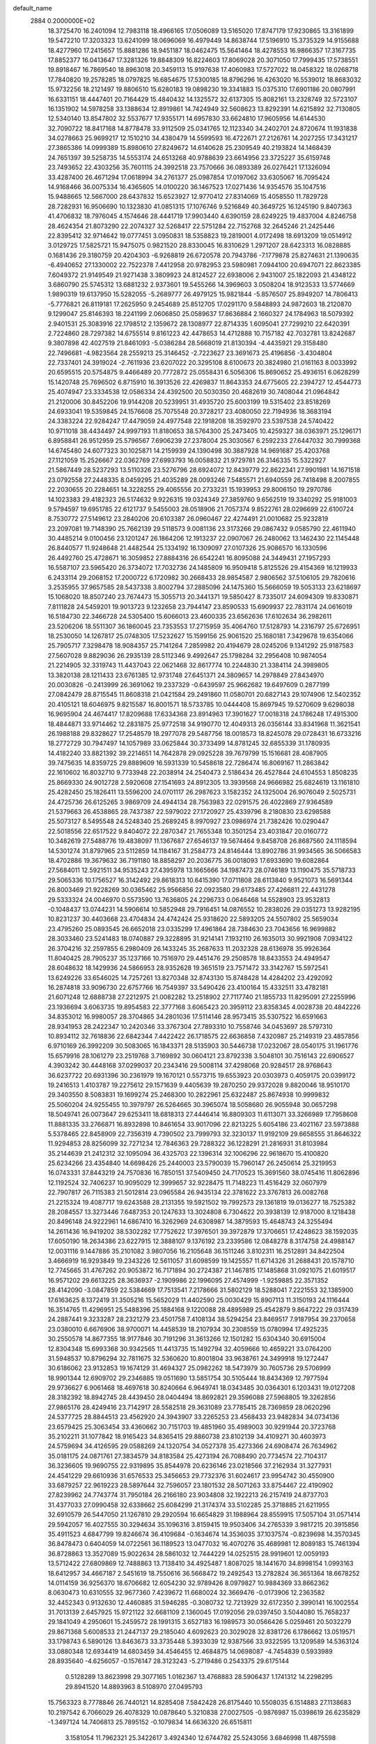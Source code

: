 default_name                                                                    
 2884  0.2000000E+02
  18.3725470  16.2401094  12.7983118  18.4966165  17.0506089  13.5165020
  17.8747179  17.9230865  13.3161899  19.5472210  17.3203323  13.6241099
  18.0696069  16.4979449  14.8638744  17.5196910  15.3735329  14.9155688
  18.4277960  17.2415657  15.8881286  18.9451187  18.0462475  15.5641464
  18.4278553  16.9866357  17.3167735  17.8852377  16.0413647  17.3281326
  19.8848309  16.8224603  17.8069028  20.3071050  17.7999435  17.5738551
  19.8918467  16.7869540  18.8963018  20.3459113  15.9197638  17.4060983
  17.5727022  18.0458322  18.0268718  17.7840820  19.2578285  18.0797825
  16.6854675  17.5300185  18.8796296  16.4263020  16.5539012  18.8683032
  15.9732256  18.2121497  19.8806510  15.6280183  19.0898230  19.3341883
  15.0375310  17.6901186  20.0807991  16.6331151  18.4447401  20.7164429
  15.4840432  14.1325572  32.6137305  15.8082161  13.2328749  32.5723107
  16.1351902  14.5978258  33.1388634  12.8919861  14.7424949  32.5608623
  13.8292391  14.6215892  32.7130805  12.5340140  13.8547802  32.5537677
  17.9355171  14.6957830  33.6624810  17.9605956  14.6144530  32.7090722
  18.8417168  14.8778478  33.9112509  25.0341765  12.1123340  34.2402701
  24.8720674  11.1931838  34.0278663  25.9699217  12.1510210  34.4380479
  14.5599593  16.4722671  27.2126761  14.2027255  17.3431217  27.3865386
  14.0999389  15.8980610  27.8249672  14.6140628  25.2309549  40.2193824
  14.1468439  24.7651397  39.5258735  14.5553174  24.6513268  40.9788639
  23.6614956  23.3725227  35.6159748  23.7493652  22.4303256  35.7601115
  24.3992518  23.7570666  36.0893389  26.0276421  17.1326094  33.4287400
  26.4671294  17.0618994  34.2761377  25.0987854  17.0197062  33.6305067
  16.7095424  14.9168466  36.0075334  16.4365605  14.0100220  36.1467523
  17.0271436  14.9354576  35.1047516  15.9488665  12.5667000  28.6437832
  15.6523927  12.9770412  27.8314069  15.4058550  11.7829728  28.7282931
  16.9506690  10.1323830  41.0851315  17.1076746   9.5216849  40.3649725
  16.1245190   9.8407363  41.4706832  18.7976045   4.1574646  28.4441719
  17.9903440   4.6390159  28.6249225  19.4837004   4.8246758  28.4624354
  21.8073290  22.2074327  32.5268417  22.5751284  22.7152768  32.2645246
  21.2425446  22.8395412  32.9714642  19.0777451   3.0950831  18.5358823
  19.2819001   4.0172498  18.6913209  19.0514912   3.0129725  17.5825721
  15.9475075   0.9821520  28.8330045  16.8310629   1.2971207  28.6423313
  16.0828885   0.1681436  29.3180759  20.4204303  -6.9268819  26.6720578
  20.7943786  -7.1779878  25.8274631  21.1390635  -6.4940652  27.1330002
  22.7522378   7.4412958  20.9782953  23.5980981   7.0944100  20.6947071
  22.8623385   7.6049372  21.9149549  21.9271438   3.3809923  24.8124527
  22.6938006   2.9431007  25.1822093  21.4348122   3.6860790  25.5745312
  13.6881232   2.9373601  19.5455266  14.3969603   3.0508204  18.9123533
  13.5774669   1.9890319  19.6137950  15.5282055  -5.2689777  26.4979125
  15.9821844  -5.8576507  25.8949207  14.7806413  -5.7776821  26.8119181
  17.2625950   9.2454689  25.8512705  17.0291170   9.5848893  24.9872603
  18.2120870   9.1299047  25.8146393  18.2241199   2.0606850  25.0589637
  17.8636884   2.1660327  24.1784963  18.5079392   2.9401531  25.3083916
  22.1798512   2.1359672  28.1308977  22.8714335   1.6095041  27.7299210
  22.6420391   2.7224860  28.7297382  14.6755514   9.8161223  42.4478653
  14.4712888  10.7157182  42.7032781  13.8242687   9.3807898  42.4027519
  21.8461093  -5.0386284  28.5668019  21.8130394  -4.4435921  29.3158480
  22.7496681  -4.9823564  28.2559213  25.3146452  -2.7223627  23.3691673
  25.4196856  -3.4304804  22.7337401  24.3919024  -2.7611936  23.6207022
  20.3295108   8.6100673  20.3824980  21.0161163   8.0033992  20.6595515
  20.5754875   9.4466489  20.7772872  25.0558431   6.5056306  15.8690652
  25.4936151   6.0628299  15.1420748  25.7696502   6.8715910  16.3913526
  22.4269837  11.8643353  24.6775605  22.2394727  12.4544773  25.4074947
  23.3334538  12.0586334  24.4392500  20.5030350  20.4682619  30.7408044
  21.0964842  21.2120006  30.8452206  19.9144208  20.5239951  31.4935720
  25.6003199  19.5315402  23.8518269  24.6933041  19.5359845  24.1576608
  25.7075548  20.3728217  23.4080050  22.7194936  18.3683194  24.3383224
  22.9284247  17.4479059  24.4977548  22.1918208  18.3592970  23.5397538
  24.5740422  10.9711018  38.4434497  24.9997193  11.8180653  38.5764300
  25.2473405  10.4259327  38.0363971  25.1296171   6.8958841  26.9512959
  25.5796567   7.6906239  27.2378004  25.3030567   6.2592233  27.6447032
  30.7999368  14.6745480  24.6077323  30.1025871  14.2159939  24.1390498
  30.3887928  14.9691687  25.4203768  27.1121059  15.2526667  22.0362769
  27.6993793  16.0058832  21.9729781  26.3146335  15.5322927  21.5867449
  28.5237293  13.5110326  23.5276796  28.6924072  12.8439779  22.8622341
  27.9901981  14.1671518  23.0792558  27.2448335   8.0459295  21.4035289
  28.0093246   7.5485571  21.6940559  26.7418498   8.2007855  22.2030655
  20.2284651  14.3228255  29.4065556  20.2733231  15.1939953  29.8006150
  19.2970786  14.1023383  29.4182323  26.5174632   9.9226315  19.0324349
  27.3859760   9.6562519  19.3340292  25.9181003   9.5794597  19.6951785
  22.6121737   9.5455003  28.0518906  21.7057374   9.8522761  28.0296699
  22.6100724   8.7530772  27.5149612  23.2840206  20.6103387  26.0960467
  22.4274491  21.0010682  25.9232819  23.2097081  19.7148390  25.7662139
  29.5118573   9.0081136  23.3173266  29.0867432   9.0585790  22.4611940
  30.4485214   9.0100456  23.1201247  26.1864206  12.1913237  22.0907067
  26.2480062  13.1462430  22.1145448  26.8440577  11.9248648  21.4482544
  25.1334192  16.1309097  27.0107326  25.9086570  16.1330596  26.4492760
  25.4728671  16.3059852  27.8884316  26.6542241  16.8095088  24.3449431
  27.1957293  16.5587107  23.5965420  26.3734072  17.7032736  24.1485809
  16.9509418   5.8125526  29.4154369  16.1219933   6.2433114  29.2068152
  17.2000722   6.1720982  30.2668433  28.9854587   2.9806562  37.5106105
  29.7820616   3.2535955  37.9657585  28.5437338   3.8002794  37.2885096
  24.1475360  15.5666059  19.5053133  23.6218697  15.1068020  18.8507240
  23.7674473  15.3055713  20.3441371  19.5850427   8.7335017  24.6094309
  19.8330871   7.8111828  24.5459201  19.9013723   9.1232658  23.7944147
  23.8590533  15.6909937  22.7831174  24.0616019  16.5184730  22.3466728
  24.5305400  15.6066013  23.4600335  23.6562636  17.6102634  36.2982611
  23.5206206  18.5511307  36.1860045  23.7353553  17.2715959  35.4064760
  17.5128793  14.2316797  25.6726951  18.2530050  14.1267817  25.0748305
  17.5232627  15.1599156  25.9061520  25.1680181   7.3429678  19.6354066
  25.7905717   7.3298478  18.9084357  25.7141264   7.2859982  20.4194679
  28.0245206   9.1341292  25.9187583  27.5607028   9.8829036  26.2935139
  28.5112346   9.4992647  25.1798284  32.2956408  10.9874054  21.2214905
  32.3319743  11.4437043  22.0621468  32.8617774  10.2244830  21.3384114
  24.3989805  13.3820138  28.1211433  23.6761385  12.9731748  27.6451371
  24.3809657  14.2978849  27.8434970  20.0030826  -0.2413999  26.3691062
  19.2337329  -0.6439597  25.9662682  19.6497609   0.2877199  27.0842479
  28.8715545  11.8608318  21.0421584  29.2491860  11.0580701  20.6827143
  29.1074906  12.5402352  20.4105121  18.6046975   9.8215587  16.8001571
  18.5733785  10.0444408  15.8697945  19.5270609   9.6298038  16.9695904
  24.4674417  17.8209688  17.6334368  23.8914963  17.3901627  17.0018318
  24.1786248  17.4915300  18.4844871  33.9714462  12.2831875  25.9772518
  34.9190770  12.4049313  26.0356144  33.8341968  11.3621541  26.1988188
  29.8328627  17.2548579  18.2977078  29.5487756  18.0018573  18.8245078
  29.0728431  16.6733216  18.2772729  30.7947497  14.1057989  33.0625844
  30.3733499  14.8781245  32.6855339  31.1780935  14.4182240  33.8821392
  39.2214651  14.7642878  29.0925228  39.7679799  15.1516681  28.4087905
  39.7475635  14.8359725  29.8889609  16.5931339  10.5458618  22.7286474
  16.8069167  11.2863842  22.1610602  16.8032710   9.7733948  22.2038914
  24.2540473   2.5186434  26.4527844  24.6104553   1.8508235  25.8669330
  24.9012728   2.5920608  27.1541693  24.8912305  13.3939568  24.9666982
  25.6824619  13.1161810  25.4282450  25.1826411  13.5596200  24.0701117
  26.2987623   3.1582352  24.1325004  26.9076049   2.5025731  24.4725736
  26.6125265   3.9869709  24.4944134  28.7563983  22.0291575  26.4022869
  27.9364589  21.5379663  26.4538865  28.7437387  22.5979022  27.1720927
  25.4339796   8.2180830  23.6298588  25.5073127   8.5495548  24.5248340
  25.2689245   8.9970927  23.0986974  21.7382426  10.0290447  22.5018556
  22.6517522   9.8404072  22.2870347  21.7655348  10.3501254  23.4031847
  20.0160772  10.3482619  27.5488776  19.4838097  11.1367687  27.6546137
  19.5674464   9.8458708  26.8687560  24.1118594  14.5301274  31.8797965
  23.5112859  14.1184167  31.2584773  24.8146444  13.8902786  31.9934565
  36.5066583  18.4702886  19.3679632  36.7191180  18.8858297  20.2036775
  36.0018093  17.6933690  19.6082864  27.5684011  12.5921511  34.9535243
  27.4395978  13.1665666  34.1987473  28.0746189  13.1190475  35.5718733
  29.5065336  10.1756527  16.3142492  29.8618313  10.6415390  17.0711808
  28.6113840   9.9521073  16.5691344  26.8003469  21.9228269  30.0365462
  25.9566856  22.0923580  29.6173485  27.4266811  22.4431278  29.5333324
  24.0046970   0.5573590  13.7636805  24.2296733   0.0646468  14.5528903
  23.9532813  -0.1048437  13.0744231  14.5906614  10.5852948  29.7916451
  14.0876552  10.2838026  29.0351273  13.9282195  10.8231237  30.4403668
  23.4704834  24.4742424  25.9318620  22.5893205  24.5507802  25.5659034
  23.4795260  25.0893545  26.6652018  23.0335299  17.4961864  28.7384630
  23.7043656  16.9699882  28.3033460  23.5241483  18.0740887  29.3228895
  31.9214141   7.1932110  26.1635013  30.9921908   7.0934122  26.3704216
  32.2597855   6.2980409  26.1433245  35.2687633  11.2032328  28.6136978
  35.9926364  11.8040425  28.7905237  35.1237166  10.7516970  29.4451476
  29.2508578  18.8433553  24.4949547  28.6048632  18.1429936  24.5866953
  28.9352628  19.3651519  23.7571472  33.3142767  15.5972541  13.6249226
  33.6546025  14.7257261  13.8270348  32.8743130  15.8748428  14.4284202
  23.4292092  16.2874818  33.9096730  22.6757766  16.7549397  33.5490426
  23.4100164  15.4332511  33.4782181  21.6071248  12.6888738  27.2212975
  21.0082282  13.2518902  27.7117740  21.1855733  11.8295091  27.2255996
  23.1936694   3.6063735  19.8954583  22.3777168   3.6065423  20.3959112
  23.8358345   4.0028738  20.4842226  34.8353012  16.9980057  28.3704865
  34.2801036  17.5114146  28.9573415  35.5307522  16.6591663  28.9341953
  28.2422347  10.2420346  33.3767304  27.7893310  10.7558746  34.0453697
  28.5797310  10.8934112  32.7618836  22.6842344   7.4422422  26.1718575
  22.6636858   7.4320987  25.2149319  23.4857856   6.9710169  26.3992209
  30.5083065  16.1843371  28.5135903  30.5446738  17.0232067  28.0540175
  31.1961776  15.6579916  28.1061279  23.2519768   3.7169892  30.0604121
  23.8792338   3.5048101  30.7516143  22.6906527   4.3903242  30.4448168
  37.0299037  20.2343416  29.5008114  37.4298068  20.9284517  28.9768643
  36.6237722  20.6931396  30.2361979  19.1670121   0.5573715  19.6553923
  20.0303973   0.4059175  20.0399172  19.2416513   1.4103787  19.2275612
  29.1571639   9.4405639  19.2870250  29.9372028   9.8820046  18.9510170
  29.3403550   8.5083831  19.1699274  25.2468300  10.2822961  25.6322487
  25.8674938  10.9999832  25.5060204  24.9255455  10.3979797  26.5264665
  30.3965074  18.5058680  26.9055948  30.0657298  18.5049741  26.0073647
  29.6253411  18.6818313  27.4446414  16.8809303  11.6113071  33.3266989
  17.7958608  11.8881335  33.2766871  16.8932898  10.8461654  33.9017096
  22.8213225   5.6054186  23.4021167  23.5973888   5.5378465  22.8458909
  22.7356319   4.7390502  23.7999793  32.3230137  11.9192109  29.6658555
  31.8646322  11.9294853  28.8256099  32.7271234  12.7846363  29.7288322
  36.1228291  21.2816931  31.8103984  35.2144639  21.2412312  32.1095094
  36.4325703  22.1396314  32.1006296  22.9618670  15.4100820  25.6234266
  23.4354840  14.6698426  25.2440003  23.5790039  15.7960147  26.2450614
  25.3219953  16.0743331  37.8443219  24.7570836  16.7850151  37.5409450
  24.7170523  15.3691560  38.0745416  11.8062896  12.1192524  32.7406237
  10.9095029  12.3999657  32.9228475  11.7148223  11.4516429  32.0607979
  22.7907817  26.7115383  21.5012814  23.0965584  26.9435134  22.3781622
  23.3767813  26.0082768  21.2215324  19.4087717  19.6243588  28.2131355
  19.5921502  19.7992573  29.1361819  19.0136277  18.7525382  28.2084557
  13.3273446   7.6487353  20.1247633  13.3024808   6.7304622  20.3938139
  12.9187000   8.1218438  20.8496148  24.9222961  14.6867410  16.3262969
  24.6308987  14.3879593  15.4648743  24.3255494  14.2611436  16.9419202
  38.5302282  17.7752622  17.3976501  39.3972879  17.3706651  17.4248623
  38.1592035  17.6050190  18.2634386  23.6227915  12.3888107   9.1376192
  23.2339586  12.0848278   8.3174758  24.4988147  12.0031116   9.1447886
  35.2101082   3.9807056  16.2105648  36.1511246   3.8102311  16.2512891
  34.8422504   3.4666919  16.9293849  19.2343226  12.5611057  31.6098599
  19.1425557  11.6714326  31.2688431  20.1578710  12.7745665  31.4767262
  20.9053872  16.7171894  30.2724387  21.1467815  17.1485868  31.0921075
  21.6019517  16.9571202  29.6613225  28.3636937  -2.1909986  22.1996095
  27.4574999  -1.9259885  22.3571352  28.4142090  -3.0847859  22.5384669
  17.7513541   7.2178666  31.5802129  18.5288041   7.2221553  32.1385900
  17.6163625   8.1372419  31.3505216  15.5652029  11.4402590  25.0030429
  15.8907113  11.3150193  24.1116444  16.3514765  11.4296951  25.5488396
  25.1884168   9.1220088  28.4895989  25.4542879   9.8647222  29.0317439
  24.2887441   9.3233287  28.2321279  23.4501758   7.4108134  38.5294254
  23.8469517   7.9187954  39.2370658  23.0380010   6.6676906  38.9700071
  14.4458539  18.2107934  30.2308559  15.0780994  17.4925235  30.2550578
  14.8677355  18.9177846  30.7191296  31.3613266  12.1501282  15.6304340
  30.6915004  12.8304348  15.6993368  30.9342565  11.4413735  15.1492794
  32.4059666  10.4659221  33.0764200  31.5948537  10.8796294  32.7811675
  32.5360620  10.8001804  33.9638761  24.3499918  19.1272447  30.6186062
  23.9132853  19.1674129  31.4694327  25.0982262  18.5473979  30.7605736
  29.5706999  18.9901344  12.6909702  29.2346885  19.0511690  13.5851754
  30.5105444  18.8434369  12.7977594  29.9736627   6.9061468  18.4697618
  30.8240664   6.9649741  18.0343485  30.0364301   6.1203431  19.0127208
  28.3182392  18.8942745  28.4439450  28.0404494  18.8692821  29.3596088
  27.5968805  19.3262856  27.9865176  28.4249416  23.7142917  28.5582518
  29.3631089  23.7785415  28.7369859  28.0620296  24.5377725  28.8844513
  23.4562920  24.3943907  33.2265253  23.4568433  23.9482834  34.0734136
  23.6579425  25.3063454  33.4360662  30.7151703  19.4851960  35.4989003
  30.9291944  20.3723768  35.2102211  31.1077842  18.9165423  34.8365415
  29.8860738  23.8102139  34.4109271  30.4603973  24.5759694  34.4126595
  29.0588269  24.1320754  34.0527378  35.4273366  24.6908474  26.7634962
  35.0181175  24.0871761  27.3834579  34.8183584  25.4273194  26.7088490
  20.7734574  22.7104317  36.3236605  19.9690755  22.9319895  35.8544978
  20.6236146  23.0218566  37.2162934  31.3277931  24.4541229  29.6610936
  31.6576533  25.3456653  29.7732376  31.6024617  23.9954742  30.4550900
  33.6879257  22.9619223  28.5897644  32.7596057  23.1801532  28.5071263
  33.8754467  22.4190902  27.8239962  24.7743774  31.7950184  26.2166180
  23.9034808  32.1922213  26.2157419  24.8737703  31.4377033  27.0990458
  32.6338662  25.6084299  21.3174374  33.5102285  25.3718885  21.6211955
  32.6910579  26.5447050  21.1267810  29.2920594  16.6654829  31.1988964
  28.8559915  17.5057104  31.0571414  29.5942057  16.4027555  30.3294634
  35.1096316   3.8159415  19.9503406  34.2765339   3.9817215  20.3915856
  35.4911523   4.6847799  19.8246674  36.4109684  -0.1634674  14.3536035
  37.1037574  -0.8239698  14.3570345  36.8478473   0.6404059  14.0722561
  36.1189523  13.0477032  16.4070276  35.4689981  12.8089183  15.7461394
  36.8728863  13.3527089  15.9022634  28.5861032  12.7444229  14.0252515
  28.9919601  12.0059193  13.5712422  27.6809869  12.7488863  13.7138410
  34.4925487   1.8087025  18.1441670  34.8998154   1.0993163  18.6412957
  34.4667187   2.5451619  18.7550616  36.5668472  19.2492543  13.2782824
  36.3651364  18.6678252  14.0114159  36.9256370  18.6706682  12.6054230
  32.9789426   8.0979827  10.9884369  33.8662362   8.0630473  10.6310555
  32.9677360   7.4239672  11.6680024  32.3669476  -0.0173906  12.2363582
  32.4452343   0.9132630  12.4460885  31.5946285  -0.3080732  12.7213929
  32.6172350   2.3990141  16.1002554  31.7013139   2.6457925  15.9721122
  32.6681109   2.1360045  17.0192056  29.0397450   3.5044080  15.7658237
  29.1841049   4.2950601  15.2459572  28.1991315   3.6527183  16.1989573
  30.0566426   5.0259461  20.5032279  29.8671368   5.6008533  21.2447137
  29.2185040   4.6092623  20.3029028  32.8381726   6.1786662  13.0519571
  33.1798743   6.5890126  13.8463673  33.3735448   5.3933039  12.9387566
  33.9322595  13.1209589  14.5363124  33.0880348  12.6934419  14.6803459
  34.4546455  12.4684875  14.0698087  -4.7454839   0.5933989  28.8935640
  -4.6256057  -0.1576147  28.3123243  -5.2719486   0.2543375  29.6175144
   0.5128289  13.8623998  29.3077165   1.0162367  13.4768883  28.5906437
   1.1741312  14.2298295  29.8941520  14.8893963   8.5108970  27.0495793
  15.7563323   8.7778846  26.7440121  14.8285408   7.5842428  26.8175440
  10.5508035   6.1514883  27.1138683  10.2197542   6.7066029  26.4078329
  10.0878640   5.3210838  27.0027505  -0.9876987  15.0398619  26.6235829
  -1.3497124  14.7406813  25.7895152  -0.1079834  14.6636320  26.6515811
   3.1581054  11.7962321  25.3422617   3.4924340  12.6744782  25.5243056
   3.6846998  11.4875598  24.6049343   1.9838864  15.1497189  26.5335756
   2.4843652  15.7245199  25.9544758   1.7440140  15.7062141  27.2745250
   2.0324676   5.4523800  26.7127454   2.3839092   4.6463716  27.0909927
   2.3428747   6.1455560  27.2953141  -2.6629775  16.2071895  22.4487574
  -1.7132331  16.2489189  22.3370606  -2.7857352  15.7914138  23.3021582
   4.6722040  11.2198396  23.1175466   4.8603832  12.0178721  22.6236189
   5.4838477  10.7142900  23.0741193   7.9031188  14.0411094  30.4870531
   8.2583137  13.5919000  29.7200594   7.4146115  13.3645660  30.9559683
  -0.2050305  14.1690005  20.3530423  -0.5105542  13.9037608  19.4855545
  -0.9763504  14.0873074  20.9139556   2.7339481  10.0147725  21.6506279
   3.0388182   9.9539071  20.7453205   3.4767194  10.3827844  22.1292612
   9.7498072  19.5645858  34.2350104   9.6323833  19.5079356  33.2867307
   9.3088208  18.7872540  34.5778195   6.1285373  21.1936205  39.1023817
   6.6868859  20.4405411  38.9091194   6.7015726  21.9519480  38.9892363
   9.7368116  34.9992558  21.7551275   9.1924701  35.7547449  21.5334061
  10.0692297  35.1925624  22.6316905   3.0912582  28.5382276  25.3139522
   3.3846661  27.8521976  25.9135408   3.1599114  28.1424231  24.4451269
  -1.1998290  23.2444742  24.8087848  -1.5155844  22.6499005  25.4892350
  -1.8927098  23.8992220  24.7224514   8.2249491  24.8552074  30.4726907
   7.5872397  24.6091893  31.1427905   7.8151187  25.5851582  30.0085327
  11.4498601  26.4216617  22.5114317  10.8186001  26.1311616  21.8531367
  12.2426127  26.6187806  22.0125135  14.4080667  23.9286363  28.2403270
  14.4216467  23.6673489  27.3195793  13.8298551  23.2924975  28.6613148
   7.8626098  20.3875942  19.2857383   7.1391770  20.0903126  19.8375539
   8.6053432  20.4632891  19.8847786   7.6591107  22.9183110  28.6494717
   8.4949477  22.4776155  28.4965145   7.8931274  23.7201038  29.1170145
  13.0932247  16.6183622  34.9896947  13.3388598  16.9533107  35.8520779
  12.5727478  15.8368500  35.1756365   5.4718222  24.4137233  25.4366438
   6.1682902  23.8650164  25.7973166   5.7470168  24.5893936  24.5368439
  15.6476223  17.5367227  33.5177702  14.9859122  16.8696894  33.7006310
  15.3338683  18.3169929  33.9749012  10.9932739  22.3167667  25.2627344
  11.5860646  22.9677747  24.8872086  10.7289629  21.7759676  24.5184846
  12.9027855  11.4519833  35.2617504  12.4418433  11.7862510  34.4923161
  13.4115636  10.7108581  34.9329493  12.2592071  24.6232408  24.5786952
  11.9502732  25.2814349  23.9561422  13.1782598  24.8461797  24.7265881
   3.4438665  23.2222478  38.7385051   3.9991149  24.0019247  38.7444150
   4.0041526  22.5318808  38.3839564  13.8437847  32.3363315  30.2515912
  13.2841963  31.6336359  29.9209683  13.2719634  32.8492441  30.8227067
   9.8844092  18.8383124  31.6686657   9.2873638  18.1433140  31.3916353
  10.7067353  18.3863749  31.8577799  13.6051729  31.3726545  26.5206932
  12.8723723  30.9307863  26.0917553  13.4511709  31.2390322  27.4559260
   1.8967480  23.3869440  23.8931684   1.5526678  23.7220036  24.7211635
   2.7250432  22.9694136  24.1294463  24.5041206  21.5231579  28.6320640
  23.8635262  21.3364090  27.9457729  24.1964662  21.0245030  29.3889813
  11.8976005  26.4543362  19.0969066  11.6306313  26.3676019  18.1817911
  12.1213882  27.3798854  19.1944236   0.3896183  21.1017820  26.5543467
   0.6570308  20.2373507  26.2421276  -0.5662429  21.0606510  26.5838336
   5.8026926  19.1288266  28.7271267   4.9221993  19.4517157  28.9187145
   6.0332109  18.5958824  29.4880890  13.1469830  15.2871318  29.2552280
  13.4278683  14.3931390  29.0600044  13.0499725  15.3051849  30.2073283
   1.4661878  11.9526082  33.2174057   2.2661536  11.4791944  33.4458046
   1.0817348  11.4430962  32.5040859  13.2854933  26.3940339  27.4181746
  13.4523150  26.5112860  26.4829451  13.6683148  25.5413750  27.6246989
   9.9785488  19.4562686  23.4907728  10.4384942  18.8757911  24.0971787
   9.1947518  18.9676535  23.2394776   3.1618075  19.4931071  25.0226991
   2.2467522  19.2530882  24.8767656   3.1338482  20.4261978  25.2343402
  10.8110785  23.8392030  30.0272028  10.9079812  24.6576848  29.5404489
   9.8805458  23.8007221  30.2482457   7.8477247  16.1050626  27.5454322
   8.7768123  16.0610646  27.7714681   7.7446618  16.9565761  27.1205384
  15.1254090  25.4997456  25.2738891  15.7374814  26.1055964  24.8561044
  15.6156019  24.6815253  25.3542528   3.8111427  20.6054209  22.0924992
   4.6357148  21.0303145  22.3286730   3.9446115  19.6837849  22.3138700
   4.4611943  15.1789122  22.2453784   4.9408036  14.5366326  21.7222306
   3.7673733  14.6731285  22.6684943   2.4259813  21.0413706  17.2275396
   2.7891933  20.2092220  17.5305868   1.5224245  21.0375432  17.5434544
   2.2365370  23.2353336  36.0406378   2.7990581  23.4732791  36.7776479
   2.8155643  23.2623388  35.2789095  10.2736766  21.4585738  27.9907534
  11.0925138  21.5882237  28.4692180  10.4688509  21.7474486  27.0992994
   4.1533795  27.1641415  22.5993766   4.3559602  27.7756321  21.8913708
   4.8994214  26.5647506  22.6189702  17.9135606  37.5734735  31.4058600
  18.7531163  37.4146143  30.9744183  17.2848058  37.6443865  30.6876187
  12.0852908  20.6726224  31.6559635  11.1486729  20.4788516  31.6938010
  12.4780334  20.0831127  32.2997517  12.5259875  29.9990414  29.1831963
  11.8550654  30.0703239  28.5042161  12.1533425  29.3952383  29.8256831
  15.3902593   6.6762092  32.9221273  15.5549262   5.9330675  33.5025212
  16.1834535   6.7455309  32.3908370   3.1695683  24.2040672  32.9820860
   2.7246693  24.9022272  33.4625747   2.7882486  24.2365180  32.1047183
   0.6020843  18.6822642  25.9080347  -0.2522320  18.5656965  25.4923574
   0.5997936  18.0630114  26.6379337   7.8813657  23.4154732  21.8844978
   7.2592013  22.6901114  21.9392115   8.5462219  23.1145499  21.2651084
  14.0590954  19.8242483  34.8727916  14.4075490  20.6954813  35.0619083
  13.3471209  19.7092461  35.5021553  15.0312555  29.0926652  25.8051505
  14.8236924  29.0102192  24.8743701  14.7044619  29.9590717  26.0475913
  14.0786733  24.9546604  18.1229785  13.4603527  25.4854598  18.6251372
  13.9020567  25.1808926  17.2098205  -0.6515796  13.7217337  17.6967395
  -0.2050587  12.8879853  17.8440980  -0.9009737  13.6998558  16.7728586
   4.0794110  16.9195691  25.6137900   3.7849793  17.4028315  26.3857999
   4.2021351  17.5913804  24.9430888  21.4844637  28.9758830  28.3940451
  22.1561008  28.4783282  27.9275960  21.8889030  29.1958562  29.2332545
   6.3969831  25.5243666  23.0615425   6.8161244  24.8847969  22.4857795
   6.9685666  26.2912508  23.0239558   7.5322040  18.9888353  26.4715844
   8.0877596  19.7608440  26.5792521   6.8901420  19.0553384  27.1783840
  14.9166650  28.3928864  29.3185184  14.2939785  27.8491299  28.8360018
  14.4274142  29.1883190  29.5286436  19.0982107  27.0487134  25.6222058
  19.4500905  27.9374711  25.5719849  18.3797296  27.1107868  26.2516212
  18.5966388  12.5773433  27.4045372  17.7126403  12.4295475  27.7405951
  18.5077282  13.3295209  26.8192547  14.1767903  22.5601511  32.6015901
  13.6207094  21.9203374  32.1570182  14.9360450  22.6578730  32.0269471
  10.0496871  32.3900281  23.7632351   9.8372763  31.9721119  24.5977766
   9.9634400  33.3275399  23.9360497   1.6375514  24.1172655  30.7023071
   1.2374832  23.5990998  30.0039651   1.4890013  25.0261394  30.4413225
  15.6345256  37.0679286  28.7680779  15.1595235  36.2450428  28.8841114
  15.2570132  37.6566097  29.4216609   3.8102802  17.7591826  22.2070112
   4.0233878  16.8357786  22.0723191   2.9405034  17.7484552  22.6065171
  10.1490448  19.8428407  20.7337414  10.1660407  18.9717124  20.3374102
  10.1697882  19.6775753  21.6763383  12.1561256  17.5567376  31.9539120
  12.1618486  16.6882076  32.3562237  12.9959184  17.6152016  31.4983225
   6.3008000  21.1473550  33.9328875   6.8874787  20.4215396  33.7202096
   5.6762304  20.7758321  34.5558765   9.3793933  37.7294479  27.3427207
   9.9812283  38.3508000  26.9329060   9.3403072  38.0028166  28.2592214
  -0.9956907  16.5007341  17.7174536  -1.9427089  16.5920785  17.6123605
  -0.8770213  15.6146038  18.0593931  -2.3963051  21.1840794  26.4932016
  -2.5658746  20.3290899  26.8887659  -3.2651671  21.5631852  26.3605769
  10.5277826  15.4972256  23.6662496   9.6338924  15.7502181  23.4356267
  10.9579941  16.3207758  23.8962823  10.2310581  32.2305329  21.0418256
  10.1306892  32.0916570  21.9835642  10.1964674  33.1811099  20.9348742
  18.7201923  31.8627463  22.8506149  18.3041597  31.0809654  22.4873419
  18.1755806  32.0965534  23.6022559   2.3398541  30.3739484  22.5304090
   1.5613800  29.8176544  22.5030758   3.0646552  29.7816201  22.3303030
  21.1274835  25.1317283  24.6486828  20.4067583  25.7614932  24.6622122
  20.8191466  24.4270546  24.0789503  -2.3518614  27.4047207  28.2302934
  -2.6396854  28.1136064  28.8055066  -3.1304665  27.1777143  27.7218901
   9.1897503  12.8650675  33.5965865   8.9440353  12.3878779  34.3891431
   9.2277841  13.7813600  33.8708004  16.1483173  22.9859737  30.4077080
  15.6771262  23.6570467  29.9138742  16.9930346  23.3874171  30.6114916
   4.6256107  17.1121322  35.8582897   4.3048956  16.2719761  35.5304006
   4.1192136  17.2671358  36.6556402  13.4279872  28.9197464  19.2755843
  13.0070980  29.7712287  19.1570009  13.8324980  28.7324785  18.4285108
  13.0127175  27.4941672  40.3641665  12.8890415  27.6219278  39.4236277
  13.7218252  26.8543602  40.4277672   7.6467024  16.8404758  17.0539874
   8.3761241  16.9185606  17.6688684   8.0352462  17.0188137  16.1975640
  15.4432731  26.7995451  33.6407212  14.9315733  25.9912398  33.6729353
  15.7661706  26.8428948  32.7406713  16.3124750   7.2447580  23.5041124
  16.7834248   7.6955767  22.8032553  15.6886460   7.8937531  23.8294962
  13.4633859  24.8749890  33.9788254  13.4657524  24.1874308  33.3128750
  12.8328530  24.5730010  34.6326322  11.5100196  13.5094603  21.6586364
  12.1219753  13.4360086  20.9262793  11.7893421  14.2966444  22.1261319
   1.0290624  11.7211194  18.3210836   1.8154120  12.0668924  17.8987955
   1.2255765  11.7545586  19.2572971   7.2934961  13.8732281  25.6306905
   8.2340078  13.7107541  25.5580835   7.1829891  14.2555690  26.5012279
   7.9099134  15.9287443  23.5412085   7.3937793  16.5922305  23.9990551
   7.6024344  15.0963504  23.9001080   9.9775595  13.9804898  25.9708946
  10.3789533  14.6611519  26.5110927  10.1228036  14.2722862  25.0708997
   4.6349455  14.1308872  25.6983334   4.5678380  15.0850511  25.7343842
   5.5563416  13.9628810  25.5007606  11.9532420  17.7034033  24.7035632
  12.6802567  17.4797586  24.1224741  12.3130985  17.6072787  25.5853201
  13.7914781  13.1108403  26.9034619  13.8436156  12.2049606  26.5986743
  12.8667465  13.3410190  26.8133441  16.0789484  20.1854650  27.8388799
  16.2341540  19.9948916  28.7639879  15.2308854  20.6291098  27.8247306
   9.6989488  17.2279835  19.0594587   9.1587274  16.8278002  19.7408147
  10.3037605  16.5346845  18.7953162  14.4150937  22.7219519  19.8260879
  14.3370832  23.5203487  19.3038727  14.8692194  22.1042900  19.2529427
  15.0264255  14.7452409  24.8014023  15.8994135  14.5426595  25.1376829
  14.4326072  14.4899033  25.5073869  18.3099885  17.2186067  29.0018321
  17.6493309  16.9974908  29.6582399  19.1438165  17.1397959  29.4652450
  15.9237797  22.7154730  25.5132213  15.2425957  22.0435570  25.5405898
  16.2424032  22.6969015  24.6107990  13.6039538  21.0538891  26.1990393
  13.3954353  20.4250444  26.8899129  12.8077564  21.5763561  26.1024487
   6.1575146  18.5976471  20.5890617   6.6374951  17.8818817  20.1724919
   5.2407161  18.3250781  20.5513988   9.4661814   9.1814606  25.7887859
  10.2853576   8.9950691  26.2475237   9.7405852   9.5173309  24.9354831
  13.8333558  31.7590395  35.0390617  14.4504545  32.4045584  34.6944946
  14.3348339  30.9445869  35.0767251  13.8520417  36.6738483  22.3652476
  14.6979749  37.0474292  22.1181319  14.0740220  35.8928106  22.8721369
  19.1570686  30.2181532  27.9036524  19.9733562  29.7189540  27.8770732
  18.5404298  29.6448436  28.3589595  21.4938001  31.4882767  21.9342896
  21.4640144  30.5461129  22.1006385  20.5914003  31.7821520  22.0589642
  21.9498975  36.5514922  26.1834679  22.7664982  36.8292124  26.5985182
  22.2289796  36.0270918  25.4329019  17.7130344  38.0287786  22.6763836
  18.5554957  38.4660271  22.8000951  17.4259208  37.8070263  23.5621734
  15.5464791  32.0749530  24.7987809  15.0850728  31.5590548  24.1375811
  15.1130152  31.8514155  25.6224142  17.0218684  30.2433475  31.0009467
  16.9032548  31.0123864  31.5583890  16.1359068  30.0087961  30.7247412
  19.7218442  27.2620169  30.9728894  20.5305821  26.7570829  30.8879395
  19.9648026  28.1495473  30.7092745  28.0110553  30.9995425  30.9923962
  27.9309734  30.3766871  30.2699906  27.1490356  31.4116550  31.0499904
  12.7221247  28.1232033  16.6815862  11.7829692  28.3077464  16.6688357
  12.9434182  27.9439302  15.7677360  19.4074706  31.2782870  17.6350281
  18.9986855  30.5945062  18.1656601  20.2341203  30.8934329  17.3438762
  15.7234588  37.6266294  24.8059318  15.1769891  37.5518883  25.5882466
  15.3966885  38.4075980  24.3592315  12.0057999  31.2507186  18.8430367
  11.2004634  31.0416312  18.3698060  11.7072230  31.6660126  19.6521193
  20.4673161  20.5848199  24.7883094  20.0579328  19.7201871  24.8206717
  19.9074597  21.1355363  25.3355791  11.8164148   5.2646735  13.7579194
  12.2942719   4.4353770  13.7455975  11.1814161   5.1858041  13.0460289
   4.7245863   7.2003588  21.3123854   5.3544519   6.5979084  20.9167156
   4.8010090   7.0427623  22.2534246   4.3687524   3.6343843  26.9373772
   4.7801206   4.2910090  26.3753701   4.3815311   4.0250706  27.8111236
   8.6021538   8.8941255   6.2354523   9.0783375   9.3627254   6.9209412
   7.8655170   8.4867935   6.6911700   4.1224807   6.3309584   8.0132272
   3.6616169   6.8512446   8.6713599   3.9581611   6.7880737   7.1884385
   4.0764828  10.6241738  19.3632398   3.7646185  11.4579611  19.7150513
   4.9905231  10.5731315  19.6428051  -0.0775632   8.6388853  21.4849345
   0.7821517   8.8656307  21.8394888  -0.4130603   7.9687383  22.0803978
  10.2751487  -1.8571966  19.2408189   9.7239988  -1.5236639  18.5328488
  10.0244617  -2.7770072  19.3264720   5.4288896   0.8637477   3.4299687
   5.2807227   1.1931612   4.3164027   5.5551047  -0.0783922   3.5425478
  20.6957383   7.4793852  13.9909102  20.0915111   6.8986452  13.5284360
  21.5479370   7.0508238  13.9113853   7.1961579  -3.5779798  14.6913342
   6.5982468  -4.2824516  14.4414268   8.0519394  -3.8662732  14.3739121
   5.0166634   5.8777668  25.3396528   4.6063700   6.6272325  24.9081526
   5.6957263   6.2626214  25.8937217  10.7413941   0.1296211  22.9690463
  10.9852775   0.5433447  23.7970472  11.4638325   0.3363142  22.3760938
  -0.3075810  12.5759999   3.5609295  -1.1355711  13.0486308   3.6462780
   0.1511641  12.7460212   4.3836552  11.7054529   3.9354893   5.7507221
  11.3766560   4.8185843   5.5825927  12.1833419   4.0110522   6.5766424
  10.0347857  -2.2310401  25.5699100  10.4570100  -1.3881354  25.7356518
  10.5827917  -2.6466286  24.9041718  11.9095381  13.8919320  15.4974830
  11.2198029  13.2283315  15.4860173  12.1170998  14.0376234  14.5744857
  12.2341807  -1.4408587  11.0986393  12.2750158  -2.2592469  11.5934172
  11.5683995  -0.9214356  11.5493795   3.5817107  -5.2801024  23.3962674
   4.1507048  -4.5987216  23.7543146   2.7107323  -5.0643959  23.7295830
   5.3113174   4.7241260  12.5325229   5.9432688   4.0541788  12.7933677
   5.0606282   4.4826849  11.6408430   3.9323779   2.2073452  13.8482913
   4.7558466   2.3397419  13.3786081   4.1571917   2.3429370  14.7687832
   7.2661534   9.5632205  14.9504276   6.7296385   8.7819201  14.8164378
   6.6633186  10.2067518  15.3228381   0.8507494   8.3898803  18.5532523
   0.4560339   8.3876543  19.4252767   0.3592208   9.0537081  18.0695539
  26.6499265  -1.4913352  13.5202715  26.0698131  -1.9145668  14.1531817
  26.3424061  -1.8017232  12.6686130   4.5140043   4.1726216  10.0557121
   4.7374128   3.2946884   9.7465944   4.6975443   4.7432308   9.3094212
   7.9793988   2.1469945  10.4379782   7.2444265   2.1735864   9.8253279
   8.6093812   1.5525080  10.0306211  10.1386930  15.5604069  32.5830821
  10.9729964  15.0988304  32.6674425  10.1055459  16.1367317  33.3466152
  -9.0864141  10.1475737  21.7500058  -9.6674910  10.4307476  21.0440356
  -8.5977140  10.9353136  21.9884799  11.8373878   4.3545797  23.2219872
  12.1430076   3.8441860  23.9718716  11.8587215   5.2621967  23.5253157
   3.5896596   7.7913091  23.7382387   2.7238836   7.3858524  23.6906084
   3.5128374   8.5832901  23.2061709   5.8603326   1.8990464   8.7505432
   5.7839416   1.8900145   7.7964391   5.6673357   0.9995174   9.0147998
   9.5593447  -1.5949816   6.6798010  10.3260559  -1.9845207   7.1000924
   9.2053487  -2.2950139   6.1312817   6.4708578   0.0856059  20.6247009
   7.1123828   0.7686510  20.4294395   5.7310434   0.5549957  21.0101614
   6.4971385  -1.0949390  12.8342704   6.7277619  -1.9985158  12.6184146
   5.8574032  -0.8452066  12.1674838   8.8457620   6.9588847  16.2193113
   9.2261673   7.4397714  15.4842796   8.5711996   7.6391620  16.8341854
   8.5052686  -0.3739659  17.8262585   7.8069450  -0.1622409  18.4457329
   8.0520801  -0.7630215  17.0782694  15.7497106  12.6265238  12.1532306
  15.3739463  13.5053719  12.1016638  16.6856555  12.7568902  12.0007724
  11.3565014  -2.5542186   8.6088213  11.6565908  -2.1393810   9.4175783
  12.1348665  -2.5855041   8.0525833   8.1579507   4.4357518   5.5354349
   8.6333076   4.4942241   6.3641982   7.2554493   4.2436223   5.7900116
  18.1793895   7.1062188  17.4059590  17.3139397   6.9296420  17.7748072
  18.0783159   7.9396972  16.9462529  14.3393189  10.1594820  12.4094648
  14.2721978  10.1836109  13.3640036  14.7637368  10.9857013  12.1782442
   7.8304667  16.0911014  20.6494286   7.6872372  15.9752738  21.5887374
   6.9707364  15.9420530  20.2558803  11.3634832  -4.2187233  24.0301441
  12.0719645  -4.7386397  23.6507064  11.4128513  -4.3960279  24.9694830
  19.2845794   5.4593340  21.1790931  19.6069102   5.5384170  20.2812732
  18.3776055   5.7622043  21.1355063  10.8839321   7.9149692  14.5999987
  11.5493657   8.3122881  15.1617527  11.3445143   7.2099934  14.1449109
   5.1916145   4.2617047   3.4207275   5.9740729   3.8117174   3.1021335
   5.3619428   5.1880702   3.2502369   3.2659633   8.9165788  17.3748971
   3.4358880   9.6631357  17.9493622   2.4163540   8.5819546  17.6619903
   8.2186830   4.2844416  15.8815943   7.8587105   3.8976481  16.6797437
   8.3630027   5.2039383  16.1050435  13.6719094   1.5222541  27.3447064
  14.1724054   1.4385215  28.1563247  14.1140580   0.9374920  26.7292473
   3.8882245   1.5288761  28.9247538   4.0962519   2.3662427  29.3392096
   4.5292948   1.4452008  28.2188790   8.1430428   9.2293514  17.5483904
   7.8794684   9.9757593  18.0865684   7.9504459   9.5011996  16.6510406
   4.1170195   9.5110920   9.4044768   3.6233529  10.2731177   9.7075311
   4.8767477   9.8811880   8.9549505  10.6662978   0.7628463  12.3769905
  10.1066300   0.9824678  11.6321615  10.3142379   1.2796287  13.1017122
  19.7534553  -0.9313704  30.7308319  19.6381374  -1.6419234  30.0999213
  19.7943810  -1.3699396  31.5806636  -4.3794075  11.6731932  10.5399290
  -5.1007547  12.2709717  10.7362729  -3.7338238  12.2169706  10.0885316
  10.2927181   2.2965521  24.8978440  11.2380918   2.4250240  24.8204142
  10.1537756   2.0917402  25.8224947  -0.0272138  18.3868482  15.9822497
   0.8859266  18.1000103  15.9708281  -0.4804763  17.7225004  16.5013132
   9.4963233  12.5253410   9.6165214  10.1181566  11.7979895   9.6392165
  10.0447665  13.3097643   9.6275656  15.5278206   2.3769185  17.4862118
  16.4372798   2.6435894  17.3520382  15.4337722   1.5774013  16.9683711
   3.3321192   7.8549195  14.8993399   3.3938430   8.3613967  15.7092182
   3.7772811   7.0310442  15.0975627  11.6562809  10.8710307  11.3792744
  12.5517316  10.5330312  11.3917771  11.1059558  10.0894869  11.3286434
  15.0248725   5.8362120  15.5674465  15.8265280   6.3592464  15.5713625
  14.7640482   5.7907626  16.4873035   0.6800583   6.3967074  15.2407001
   1.4582332   6.9510418  15.1824857   0.9730121   5.6223262  15.7210580
  12.4130344   4.0143798  11.1511244  11.4593191   3.9837124  11.0755039
  12.6145841   3.4266686  11.8792763   7.0774513   3.3970074  18.2601187
   6.2038346   3.2340690  18.6157545   7.6306008   2.7316325  18.6694275
  11.2069356  15.7201295  17.1585311  10.6405488  16.2498421  16.5974227
  11.3921168  14.9367297  16.6406271  -2.4459562  11.3499087  18.4103827
  -1.8251322  11.4159060  19.1359541  -2.2656652  12.1192558  17.8701679
  -4.0037285  16.6827211  15.3575794  -4.3025180  15.7782157  15.2636293
  -3.7656430  16.7615886  16.2813364   2.0826534  13.7608712  22.7771884
   1.1824500  13.4843479  22.6057229   2.2652737  13.4464086  23.6626232
  16.4485718   4.6827894  34.5043049  16.2852258   3.9311262  35.0740000
  17.2646331   4.4680098  34.0524804  13.8564363   6.0874909  17.7747364
  12.9548126   5.8845864  17.5254649  13.7735405   6.7788387  18.4315456
   8.4235885   2.3612575  20.1301883   9.2861620   2.3423262  19.7156521
   8.5483505   2.8893345  20.9187319   9.3679302   9.7499617  13.3458672
  10.1118535   9.2434456  13.6718296   8.6174886   9.4172116  13.8381542
  10.9789201   2.6888628  19.1330175  11.9234946   2.8278440  19.2015379
  10.8814752   2.0494310  18.4274232  14.8948664   9.9990378   7.7736308
  14.9708482   9.1491172   8.2073283  15.7084734  10.4532621   7.9926190
  12.2949687  -0.3494548  14.4984165  11.5150908  -0.0952516  14.0050575
  12.4338702  -1.2685586  14.2699729   8.5693300   8.8825364  10.4486509
   9.0620628   9.0845649  11.2440318   7.6554460   9.0381924  10.6870185
  20.2820235   6.4086927   8.0411748  19.6664963   6.8544867   7.4592592
  20.9340303   7.0756222   8.2564051   8.6695114   3.7989530  22.5827437
   8.8447965   4.6347780  22.1504204   9.4981784   3.5679957  23.0025075
   2.7789780  15.6043353  17.7711755   2.4378751  15.5106332  18.6606139
   2.5123847  14.7997560  17.3264149   6.0990404  11.9606874  15.9317281
   6.4931509  12.7623272  16.2756502   5.3724911  12.2651673  15.3879911
  19.3320782   4.3754175  25.4385615  19.6779684   4.7910852  26.2283793
  19.2881132   5.0828356  24.7952431  13.9152854   0.2698808  20.0661214
  13.6031590  -0.2305968  20.8199988  14.8494853   0.0677671  20.0146202
   6.9633606   6.6227563   7.2760921   6.9677863   6.3459316   6.3598060
   6.0405970   6.7835893   7.4732514  16.5011405   0.2474821  20.5631797
  17.4030721   0.1500065  20.2578117  16.5120406   1.0457014  21.0913454
  23.1036623   6.0696044  13.7569880  23.4852613   6.1508962  14.6310622
  22.3857720   5.4459403  13.8661143  11.1064099  -2.9330025  21.7606980
  10.3217120  -2.4390414  21.5230354  10.9307873  -3.2498304  22.6467051
   7.9137566  12.0412796  12.2222694   8.2914260  12.4012710  11.4197709
   8.5259310  11.3551959  12.4882836  11.4118621  -4.9676028  26.7741206
  11.4836272  -4.0415960  27.0056222  10.5729956  -5.2426629  27.1440893
   9.4992088   4.4491444   7.8150583  10.3457476   4.0066786   7.7531879
   9.6697989   5.2174899   8.3598298  14.6188546   5.7273242  12.8215220
  14.5242966   5.7191881  13.7740053  13.7297270   5.5979531  12.4914507
  22.7391917   9.4343532  10.0869602  23.5102309   9.9680251  10.2791185
  22.9571934   8.5669731  10.4280744  12.8441153  -3.6587497  19.6973225
  12.0787248  -3.3950875  20.2080977  12.6259292  -4.5322968  19.3724499
  18.2894092  -1.7125184  18.5321453  18.9094995  -2.4277833  18.6739761
  18.7112931  -0.9483549  18.9249557  -1.6665312   7.4477754  16.5616500
  -1.5509574   8.3808093  16.3818663  -0.8559936   7.0423131  16.2536548
  10.8004167  -3.0688298   3.2553153  11.3703256  -3.4635953   2.5953184
  10.4406538  -2.2918994   2.8273182   9.8965677   4.7506694  11.3240547
   9.2291292   4.0730769  11.2162303   9.4450139   5.4613594  11.7793026
  11.2246753  -3.2930636  16.5292829  10.7522400  -2.6218356  16.0368505
  11.8565154  -2.8035328  17.0559417  -0.1787774  10.2172604  16.6607404
   0.3827739  10.7983317  17.1738176  -0.8028454  10.8035636  16.2329326
  16.2593047   0.8032945  12.5537587  15.7426443   0.3063785  11.9194335
  16.0457225   1.7185228  12.3721776   9.9896534   1.8612110   5.4626536
   9.1193094   2.0865676   5.1340997  10.4166687   2.7054110   5.6083116
   2.9738899   4.2351956  23.8176258   3.5556935   3.8546784  23.1596417
   3.5405665   4.4015756  24.5709034  -3.3971860   3.6401301  13.0378754
  -3.2846932   4.4828922  13.4775676  -2.5946679   3.1575406  13.2361277
  15.3885393  18.9225794  11.5523221  14.9045173  19.7126584  11.7925919
  15.7862406  19.1329775  10.7074564  12.9731679  18.7534517  28.0402478
  13.4108480  18.4307859  28.8280007  12.1250254  19.0707542  28.3504176
  13.6426284  19.1527981  21.7415061  13.9453398  19.7171007  22.4529555
  13.5648581  18.2859371  22.1399227  18.2777974  26.2420343   7.4264070
  17.4595331  25.7665737   7.5699776  18.6804229  25.8047522   6.6761344
   6.3105328  23.3185138  11.7690094   5.8402423  24.0475671  12.1734101
   5.7344651  22.5640714  11.8922754  12.5966827  22.0886490  29.3804755
  12.0391461  22.7318301  29.8183143  12.5812610  21.3255800  29.9581602
  18.6064300  16.0762023   5.3851932  17.9725092  15.6342006   4.8203828
  18.0995558  16.7576432   5.8267232  26.8652124  23.2521684  11.4191252
  26.5626533  22.3957206  11.1171534  26.0991314  23.8199470  11.3355834
  26.7084559   8.2623018  14.2662578  26.6874315   7.4576948  13.7481870
  27.6052582   8.5837291  14.1731880  18.9066550  20.6180547  13.6222533
  18.0362580  20.6872089  14.0145013  19.4330934  20.1707106  14.2848072
  23.5171989  11.5201615  17.1254337  23.0630166  11.4642299  16.2847066
  24.4199064  11.2711940  16.9270245  15.8503506   3.4526554  11.6566779
  15.1481074   4.0864744  11.5105280  16.3110581   3.4081876  10.8188217
  19.5348678  12.5204612  17.5496982  18.8476241  11.8667251  17.4210241
  19.8018437  12.4108571  18.4623551  10.8324402  22.0552333  13.8491068
  11.7669222  22.2112235  13.9856433  10.7616801  21.8189555  12.9242297
  12.2699819   9.8081269  16.2550878  13.1067281   9.4448724  16.5451462
  12.3267817  10.7397252  16.4675267  16.8427052  24.6992045  18.9562544
  15.9358562  24.8152606  18.6727271  17.3367708  25.3423943  18.4478867
  13.9597771  16.7099075  23.3280924  14.3930506  16.6077706  22.4806999
  14.4902396  16.1906835  23.9324498  17.6404031   8.0772058  21.4437822
  18.5026553   8.1811151  21.0413449  17.0233882   8.1914497  20.7209593
  18.4341662  17.9948725   9.7798635  17.5035520  18.1845133   9.8991339
  18.8766202  18.5574359  10.4154646  10.4834559  19.0385764  28.9920118
   9.9912277  19.0626873  29.8125982  10.2022694  19.8229413  28.5209093
  18.5810771  14.9481974  22.4070755  19.2098285  14.3393279  22.7946081
  18.6513859  15.7383152  22.9428015  17.1653447  16.7208234  26.4881075
  16.2668881  16.6704703  26.8144083  17.7001544  16.8282700  27.2746606
  27.6120884  22.6647704   8.5755358  28.4191919  22.3300900   8.9664383
  27.3129273  21.9589106   8.0023898  19.4978284  12.5900992  23.9472442
  20.1417835  11.8820592  23.9319792  19.8172370  13.1898595  24.6214086
  23.6523565  22.5423876  18.1382084  24.5855409  22.3319422  18.1048686
  23.6210061  23.4984123  18.1026294  20.5453557  12.4175314  20.0785165
  21.0460346  11.6048676  20.0068929  21.0882141  12.9859467  20.6248138
  10.4684489  16.0336224  28.3262043  11.4081062  15.8930845  28.4425019
  10.2428556  16.6965799  28.9787584   7.2064562   5.8915793  20.5926886
   7.7930668   6.1201168  21.3137228   7.5028669   5.0272540  20.3075321
  25.8914156  24.1289196  20.6790553  26.7356239  24.5679891  20.7827956
  25.3922125  24.7036897  20.0988248   9.0653272   8.6097661  20.3724290
   8.1534324   8.4846349  20.1097091   9.5579516   7.9961223  19.8274572
  16.2942395  22.5680141  22.7850784  15.8639354  21.7354838  22.5902361
  16.3242581  23.0246379  21.9443493   5.5062803   7.0892545  18.2780481
   5.3148990   8.0174688  18.1437977   6.1864135   7.0799009  18.9515191
  27.2963014  14.0634665   0.2731292  26.7497718  13.8828437  -0.4916666
  28.0795906  14.4807717  -0.0854043  19.1485817  27.8263173  12.0414023
  18.8758366  28.6836678  12.3681928  20.0297991  27.7045612  12.3947621
  18.6729044   4.2556272  32.7916244  18.8709236   5.1907228  32.8427746
  19.4423364   3.8270127  33.1664522   9.5725135  22.7132659   7.5023149
   9.8661418  22.0234679   8.0974561   9.7114036  22.3501001   6.6276424
  10.0359044  21.9130225  16.5023884   9.5901984  21.0717543  16.6016149
  10.2032874  21.9860336  15.5627693  15.8884379   4.9496877  21.9555072
  16.1020033   5.6675180  22.5516123  14.9985583   5.1410315  21.6593085
  -0.7008333  13.1268002  23.6005792  -1.2929691  13.8586162  23.7739354
  -0.4791583  12.7874734  24.4677293  17.1586561  26.9400817  23.2102538
  17.7569954  26.6486871  23.8982299  17.5204850  26.5694025  22.4053261
  12.5345587  18.5602160  19.1960851  12.6666849  18.8787209  20.0890180
  12.1932313  19.3171364  18.7198509  19.5966188  29.6227240  25.2466053
  20.2885088  30.2353115  24.9970922  19.2423040  29.9802716  26.0607628
  16.7652312  19.2361010  25.5672809  16.7460020  19.7052064  26.4014285
  17.0845628  18.3620052  25.7913694  13.7134039  11.3176419  20.3937266
  13.7585796  12.2608805  20.5502257  14.6195481  11.0590903  20.2255434
   8.7599612  21.5416160  11.5702664   8.0923188  22.2042098  11.7476218
   8.6221429  20.8762774  12.2444789  19.0787366  15.5070369   8.7568046
  18.7997565  16.3466285   9.1221644  18.2753417  15.1168484   8.4125061
  18.5243193  12.3908342  12.0720506  19.2013229  11.8712957  11.6384867
  18.8106920  12.4443781  12.9838376  15.9822189   3.1581213  14.5398149
  15.2057266   2.9876736  14.0066741  15.8263491   4.0224067  14.9205342
  10.8966851   0.8986357  17.0858928  11.6316347   0.2927034  17.1803754
  10.1826047   0.4867255  17.5723608  22.3194170  16.2078413  12.6183537
  21.9767420  15.9351206  11.7672196  22.6495672  17.0941057  12.4708139
  21.8556892  13.2877462  10.8664175  21.8941667  12.7230345  11.6383320
  22.6070857  13.0209972  10.3368138  20.4228665  19.2357521  15.3071552
  20.8266464  19.8892644  15.8782204  21.1565880  18.7100996  14.9884486
  16.6500044  11.3978666  14.7252331  16.2447564  11.8587572  13.9906681
  17.1736190  10.7088654  14.3161648  16.3915839  14.1881070  18.9536713
  16.3629849  13.8699697  18.0513395  17.1553378  13.7559074  19.3359218
  17.3295429  -2.3422350  13.7171301  17.3987817  -1.4373534  14.0214772
  17.5167797  -2.8708308  14.4928624  14.6065377  15.7231028   9.3855258
  14.4067452  16.6276985   9.1446497  13.8480546  15.2222299   9.0854232
  22.7364889  27.2549195  -1.1563840  22.9424342  27.4691406  -2.0662893
  21.8626585  27.6196625  -1.0163309  23.8033771  22.0262634  13.9197609
  24.6390312  21.8647322  13.4817864  23.1509098  21.6232892  13.3469344
  19.9713163  23.0912632  12.4114538  19.8024985  22.1830781  12.6623169
  19.2514977  23.3144947  11.8213176  23.6819550  16.7089980   8.1669588
  23.1683832  16.1628632   8.7621163  23.1172245  17.4597236   7.9833218
  16.3919965  23.1024309  13.8256889  16.2138028  24.0295387  13.9836446
  16.9682633  22.8433959  14.5447503  21.9199411   2.4854322  12.3800574
  22.0840372   2.1186438  13.2488328  22.7262716   2.9524334  12.1610300
   4.5486189  21.7238252  15.5547206   3.8121487  21.3743645  16.0564384
   4.8717261  22.4549488  16.0813057  20.3147711  18.4251542   7.1911654
  19.8877672  17.9724557   7.9184643  21.2018520  18.5998476   7.5054925
  15.8582067   8.6787838  19.1081866  14.9486529   8.4592253  19.3100227
  15.8154067   9.1207469  18.2602075   8.2269464  24.1178263  14.3494447
   8.8117573  24.0218811  13.5977649   8.7906445  23.9797214  15.1106303
  14.7789789  13.1978038  22.5056074  14.8463423  13.6946381  23.3209905
  15.4890672  13.5357144  21.9598760  23.4012329  24.5299364  14.9513847
  23.7307770  23.7035927  14.5981303  22.5374087  24.6335130  14.5522463
  15.2108705  10.3230793  16.8034729  15.8494129  10.6004580  16.1465433
  14.7421703  11.1248047  17.0353962  25.9240604  20.5610477  12.7954442
  26.2431070  19.8595839  12.2276506  26.7178146  20.9880878  13.1176599
  21.9834116  21.3470279  16.2849605  22.4904843  21.6811419  17.0248774
  22.5592690  21.4611828  15.5289257  13.6764589  17.5186298  13.5774343
  14.1994638  18.1426520  13.0741511  13.9341761  17.6687979  14.4869744
  11.7512696  13.8017553  12.7784670  12.5614884  14.1379598  12.3953954
  11.5933114  12.9770183  12.3190218  16.6672565   5.6041567  26.1782744
  17.2081492   5.4343866  26.9495364  17.2829669   5.9268597  25.5202508
  23.8907071  19.7603071  19.9955767  24.3827786  20.3375707  20.5794126
  24.0116244  20.1402118  19.1253565  13.2486539   5.1024772  20.9673387
  13.3830590   4.3406234  20.4036492  12.7440675   4.7663444  21.7080404
  28.6141283  19.4703263  20.0001798  28.4568663  20.2640322  20.5115811
  28.0055006  19.5350703  19.2642365  23.3110690  25.9453215   3.5072512
  22.9821934  25.1858826   3.9882141  23.2855872  25.6766278   2.5888906
  15.5252473  21.0194021  17.7644738  16.1793857  20.3467283  17.9538010
  14.8960298  20.5860436  17.1878304   8.5649515  13.2044018  21.6636599
   8.7263527  12.2773762  21.4881466   9.4356300  13.6020268  21.6703866
  14.9439744  23.0506038   8.8544222  15.8215726  22.7119347   9.0314997
  14.3933579  22.6535861   9.5292779  13.9665267   8.8635984  24.5100679
  14.1615294   9.7958693  24.4147961  14.0258958   8.7014788  25.4515690
  26.4709895  20.3864259  26.7843061  25.7773447  20.4065767  27.4436108
  26.0331484  20.0941670  25.9848615   5.8828612  13.1054588  21.1738877
   6.7413130  13.2866913  21.5565719   6.0763069  12.6294148  20.3663032
  13.2803199  34.0229361  17.6321445  12.8232036  34.5612088  18.2783171
  13.2344378  33.1343641  17.9850842  14.0311277  14.2953279   0.9232036
  13.7456732  14.5699266   1.7946066  14.9690513  14.1301694   1.0194004
  34.7234119  17.6725108  22.5081903  34.0734469  17.6485474  23.2104745
  34.2178451  17.8737572  21.7207045   9.4184511  12.6258737  14.7106547
   8.5540764  12.4719287  15.0919539   9.6083279  11.8277150  14.2175814
  12.4598863   9.1656902  22.0633771  12.4941966  10.0746680  21.7653604
  13.2200808   9.0730482  22.6376188  17.0265324  28.0332592  27.4376721
  16.3767823  28.3973612  26.8364347  16.6194396  28.1030254  28.3011766
   9.4239192  27.8006408  11.5724732   9.7007693  27.5921812  10.6802117
   9.6065058  27.0047987  12.0720024  27.1920323  12.2525796  17.4652077
  26.9407819  11.6175976  18.1359558  26.9563021  11.8329242  16.6378308
  27.1142510  16.1894405  17.0645946  26.4257145  16.7054790  17.4839436
  26.6507965  15.4573013  16.6578833  22.3987969  26.1503785  17.2508108
  22.1368293  25.5214596  16.5784523  21.9685648  26.9665771  16.9959538
  23.9734351  14.1031497  13.5745248  23.5325170  14.8081804  13.1004417
  23.3080524  13.4206094  13.6619106  19.5984757  17.4777797  24.2007863
  18.7243566  17.8677891  24.1944406  20.0228146  17.8282646  23.4176332
  19.5638459  20.0834033  11.2548852  18.9649196  20.2905575  11.9722458
  20.4354745  20.2424972  11.6170793  25.8649289  10.0075142  16.4081338
  26.2569733   9.2464728  15.9799412  25.9703842   9.8365205  17.3440142
  13.3218615  20.3621360  15.6432787  12.4006588  20.5601607  15.8118125
  13.7202369  21.2131079  15.4605881  16.0032065  19.6262040   9.0877756
  16.3683607  20.4858354   8.8781851  15.5763035  19.3436515   8.2789804
  20.4265211  15.0522799  25.1634944  21.3654102  15.1193238  25.3373458
  20.1221780  15.9594649  25.1385450   9.4336123  24.4057987  24.0551038
  10.2656912  24.0899048  23.7028432   8.8024322  24.2532018  23.3518559
  10.8868381  25.8434346  16.0005106  10.1977847  25.2965377  16.3777917
  10.4283132  26.4163477  15.3858910   5.2307437  16.6976121  14.1917765
   4.3792947  17.1348936  14.1846119   5.8295329  17.3453426  14.5634332
  19.9840120  27.7018210  19.1879272  20.0168348  26.7469010  19.1306350
  20.8727504  27.9576428  19.4347696   6.3526674   9.6438831  21.0663882
   5.7044416   9.0046462  21.3620423   6.9405083   9.7522074  21.8140116
   9.2334877  12.5221046  18.4517737   9.9653293  11.9091751  18.3813667
   9.2816848  12.8505645  19.3495615  20.6001169  22.8263451  29.3037705
  20.5585599  23.1060841  28.3893030  20.2514676  21.9349205  29.2976284
   9.2404486  14.5755367  12.8068098   8.9708953  13.8953451  13.4239907
  10.1613829  14.3854102  12.6280256  15.0112972  18.0824181  15.7644292
  14.2109427  18.5910090  15.8948124  14.8962242  17.3090131  16.3165476
  10.1592692  10.2276440  23.3658142  10.6815299  10.9816568  23.6395665
  10.6138919   9.8886671  22.5946820  19.3414002  20.3532149  21.2049875
  18.4528402  20.6884885  21.3245055  19.8988467  20.9847248  21.6596089
  11.9120799   6.6134245  24.4370612  12.5947521   6.2695912  25.0132289
  12.2404185   7.4690276  24.1607119   6.5171655  11.7479803  18.7811482
   5.8058301  12.2515037  18.3852974   7.3120421  12.1021642  18.3824542
  16.8358415  20.0712026  15.2518319  17.3112292  20.3195642  16.0446464
  16.1733880  19.4500711  15.5544587  12.2290494  11.7509639   7.4379837
  13.1367715  11.6242654   7.7140631  11.7466181  11.0463173   7.8703783
  23.7741871  28.1190300  15.0811082  23.7461232  28.9144829  14.5494138
  23.4637105  27.4284403  14.4955128   8.1905802   7.2752511  22.9275443
   8.1162069   7.8887819  23.6584892   8.6455426   7.7692862  22.2455103
  15.5071440   3.0097412  24.0387393  15.9053524   3.3318519  24.8473842
  15.9321531   3.5140953  23.3450347   7.4174605  12.0230480   6.3137046
   6.7712779  12.3842712   5.7069116   7.6779971  11.1909678   5.9187424
  16.1464540  13.6370426  16.2702482  16.4069103  14.3016272  15.6325009
  16.3440584  12.8039546  15.8422895  17.9013545  12.4623640  21.4162772
  18.7849296  12.4383903  21.0489187  17.9443756  13.1306491  22.1002187
  12.9507960   2.7216221  25.1058562  13.7844001   2.8056709  24.6429611
  13.1868368   2.3618181  25.9608753  13.1372275  14.1224300  19.7168934
  13.9517206  14.6114449  19.8339285  12.5352910  14.7514025  19.3190268
  18.1525410  28.9248540  15.2927057  18.9013932  28.3673520  15.5039962
  18.4562636  29.4685648  14.5658199  13.4188791  12.2879913  17.2170526
  13.2719860  12.7080733  18.0645108  13.3736947  13.0042307  16.5836559
  11.3703887   5.5781128  16.7808684  10.4664128   5.8527924  16.6272114
  11.7682884   5.5660023  15.9103737  19.9682062   5.5840305  18.6796129
  20.7625045   5.6724771  18.1528309  19.3026124   6.0700950  18.1928296
  23.8050995  18.3231557  13.2057120  24.6479121  18.7742768  13.1568398
  23.9073574  17.7020287  13.9268059  26.6605273  25.5638322   8.8303938
  26.1495274  25.4711857   8.0263244  27.3466631  24.9005838   8.7558890
   2.9254218  13.3216665  20.1127770   3.0088247  13.0511657  21.0271649
   2.2432250  13.9930362  20.1228850  20.4193754  25.6189582   9.6809532
  20.8666128  24.7741729   9.6304717  19.6264744  25.4403586  10.1865637
  12.4907370  22.1580739  22.2295941  11.9605303  21.3680414  22.1248976
  13.1836403  22.0699780  21.5751050  19.8810601  25.1636124  18.9569011
  20.5283589  24.5812308  19.3544786  19.3879455  24.6013416  18.3594721
   5.8499045  24.4001147  15.3903053   6.7472712  24.3177399  15.0675371
   5.3286693  24.5751454  14.6067813   8.5322636  32.3190868  15.6477285
   8.4281765  33.1008969  16.1901036   7.6387387  32.0727458  15.4086446
   7.6468098  19.8434336  13.3399104   7.2721755  19.6506493  14.1993958
   6.9311976  20.2520233  12.8528935  12.3527510  11.9993238  23.7365690
  13.2545335  12.3163333  23.7868206  11.9731002  12.4733795  22.9967255
  32.1924797  20.8332324  22.9767875  32.4280845  21.5063209  23.6152811
  32.6815370  21.0691945  22.1885130  21.1512208  18.3491952  21.9101998
  20.5529891  19.0182143  21.5773874  21.9335963  18.4351215  21.3654639
  18.1106350  24.4570659  10.8522207  17.6177434  24.1584186  10.0879566
  17.4487376  24.8345273  11.4315708  18.7393461  22.1035476  27.0579214
  17.7970644  22.0240285  27.2062922  19.0987216  21.2641777  27.3452179
  16.0163819  15.3346558  21.5174567  16.8591730  14.9642856  21.7796795
  16.1286770  15.5544012  20.5926142  31.3735661  19.4800478  20.7481015
  30.4307949  19.4782085  20.5825388  31.4507607  19.6211124  21.6916976
  21.8780965  11.9911033  13.2961452  21.5828917  12.5025410  14.0494828
  22.1234772  11.1422673  13.6642454  22.4229781  16.8368373  15.3684507
  22.0014431  16.1409268  15.8726815  22.3450486  16.5534361  14.4574937
  10.0328539  25.2829519  12.2859838  10.9476589  25.0117678  12.2096756
   9.6357918  25.0228111  11.4547797  17.7766086   2.6314613  22.0292191
  18.5482299   2.7474195  21.4747949  17.1788873   3.3275593  21.7564395
   9.5300026  17.1781570  14.8729348   9.2613921  16.5485750  14.2038259
   9.8397553  17.9364677  14.3777075  17.3732506  -0.5372636  25.5249909
  16.4931927  -0.3458273  25.2008274  17.8436393   0.2925600  25.4452466
  13.0838819  22.1460041  10.7519221  12.7899238  22.7353742  11.4465180
  12.2766624  21.8513778  10.3302303  22.3891195  13.5358029  21.9254374
  22.2836147  13.0096396  22.7180614  22.8335314  14.3298490  22.2224571
  20.1109785   6.2269893  23.6018398  19.7611512   5.9241335  22.7639072
  21.0610386   6.2018760  23.4878802  17.5609355  22.0311948   8.9359738
  18.3086327  21.7973218   9.4859595  17.9140805  22.0486943   8.0464716
  20.9625166  20.9265925   5.7280645  21.7522724  20.5666083   5.3244199
  20.9398784  20.5348347   6.6011310  26.4854393  22.4841330  17.3686499
  26.7169316  23.2573264  17.8832517  26.7847652  22.6877521  16.4825488
  12.7017390   4.5082204   8.3175212  13.6296824   4.6741334   8.1513111
  12.6267564   4.5017277   9.2717577  24.2421714   9.7301251  13.6498744
  23.6642707   9.6224567  14.4053015  24.5924798   8.8538876  13.4894880
  35.4602680   3.8169512  13.1171129  35.2682452   4.3378069  13.8969003
  36.1407334   3.2056156  13.3990127  30.6084664  11.0927563  13.0928806
  31.5008294  10.7499258  13.0440205  30.3725700  11.2770412  12.1836921
  25.4008536  17.9557550  21.4670753  25.1626561  18.4506976  20.6831585
  25.3533228  18.5952436  22.1777278  21.4603495  21.6048125  22.3405466
  21.0296065  21.7361670  23.1851993  22.2984359  21.1976786  22.5598296
  20.2802112  10.8568483  10.2184491  20.9380632  10.2123985  10.4794991
  20.7777544  11.6615164  10.0728748   5.9932829  19.3950250  15.3938620
   5.7098581  20.2906214  15.5777351   5.5715708  18.8664813  16.0713812
  11.4834266  10.6027996  18.9107841  12.1771299  10.8880484  19.5054611
  11.7196314   9.7041714  18.6807700  14.6288934  15.0960835  12.3638558
  14.3744493  15.4098566  11.4960790  14.8256963  15.8918498  12.8580789
  10.2538377   5.1099760  20.3252005  10.3247670   4.2305611  19.9539454
  11.1536635   5.4359280  20.3425405  13.7157341   8.8834492  33.9504522
  14.2108685   8.1373624  33.6121797  13.0353183   9.0364436  33.2948160
  15.9928838   2.7496179   3.6049371  16.1758799   3.5715349   4.0601257
  15.7590915   2.1366938   4.3020002   9.0134408  19.4291830  16.5382961
   8.9662304  18.5595708  16.1410837   8.8888507  19.2720640  17.4742570
  21.7853168   9.4891677  15.2545760  21.6961691   9.1254384  16.1354764
  21.4041686   8.8242059  14.6811795  22.5837666   6.6991328  17.4964307
  23.0785085   6.0835852  18.0373221  23.2035473   6.9771096  16.8220178
  13.3624367   2.0503577  31.2590195  14.3094942   1.9342665  31.3354181
  13.0003422   1.5545461  31.9933834  13.6061932  16.5106677  17.9705347
  12.8009978  16.1403709  17.6089099  13.3168588  17.2802392  18.4607154
   6.6501832  18.4532075  23.7707095   6.0297096  19.0240802  23.3175553
   6.9156206  18.9529454  24.5427437  14.7950095  20.1419042  23.8552587
  15.6074409  19.8943109  24.2967159  14.2793816  20.5814586  24.5313886
  17.2475942  10.8098723   9.2609760  16.7765544  11.0940359  10.0443050
  18.0756144  10.4622668   9.5923140  22.7118952  13.8034137  17.8097519
  21.8142631  13.5809274  18.0567101  23.1277322  12.9596319  17.6327103
  27.7260373   7.4631057  16.8431305  28.4610750   7.2176338  17.4049978
  28.0123522   7.2318624  15.9595117   3.4536222  24.6575328  16.6234212
   4.3478303  24.6435128  16.2822071   3.4763653  24.0703815  17.3790454
  22.3286786  23.7215841   4.6614706  21.6544812  23.7551852   5.3401168
  22.0578042  23.0029526   4.0901321  20.8133207  13.4244920  15.2569785
  20.2091726  14.0961770  14.9406301  20.3293637  12.9738017  15.9490014
  28.3482876  11.5143391   1.9841943  27.8048336  11.5717238   1.1983212
  27.7233888  11.5289259   2.7091223   9.1371943  24.2536667  17.2513286
   9.1549898  24.4387774  18.1902903   9.4208247  23.3421248  17.1814942
  26.3576606  18.0254497  14.4595452  27.1459067  17.4880373  14.5375693
  25.7797941  17.7050165  15.1520946  25.8748841  13.8643872  10.1782392
  26.4135423  13.9435155   9.3909541  24.9741939  13.9164067   9.8584222
   5.4504335  15.8893520  19.7802456   5.3147831  15.0929508  19.2668490
   4.7524968  15.8739311  20.4351336  18.9643029  23.3736968  24.3067926
  18.2240979  23.7184649  23.8073295  18.6244216  23.2658994  25.1951012
  10.8705943   9.5989812   8.7243038  10.0432297   9.2969809   9.0991311
  11.2838819   8.8049856   8.3851930  19.0491528  22.0416711  17.1867505
  19.0808706  21.5184443  17.9876622  19.9673327  22.1766443  16.9523157
  12.1140082  21.3621148  18.3768273  11.4739973  21.7341477  17.7700247
  12.7739423  22.0478783  18.4790387  17.2297895   0.2736716  14.9185560
  17.0103437   0.4720256  14.0082093  16.3990222   0.3514544  15.3876054
   7.3679075   9.9510858  23.6381834   7.1230796   9.5419475  24.4681816
   8.1752952  10.4263325  23.8343911  27.3159475  37.3541217  15.8075869
  27.7115937  37.6247897  16.6361005  27.5903930  36.4437756  15.6972177
  24.7418576  32.8551617  10.4006963  23.9897253  32.4111606  10.7923491
  24.4260773  33.7384853  10.2102914  31.2477317  38.0592195  13.2216825
  30.4270374  38.5506038  13.1865513  31.1516552  37.4866016  13.9826753
  18.2791628  30.9578108   5.6357572  18.9423663  30.9016357   4.9478347
  17.8627122  31.8085990   5.4980614  22.8365485  31.6820344  16.1036159
  23.7164750  31.7547287  15.7339178  22.6736588  32.5360872  16.5039816
  27.9622117  28.5589225  23.2045441  27.6658397  29.2153873  23.8349801
  28.3792047  29.0665321  22.5083537  25.3653655  28.8196506  11.3256135
  25.9538524  28.7558922  10.5733836  24.5967359  29.2809378  10.9899730
  18.3931316  34.2003955   9.0334249  18.2110932  33.5515829   9.7132308
  18.8742978  33.7159013   8.3626221  30.2247247  27.7379902  24.6128503
  29.6277014  28.0567570  23.9359582  30.9452444  28.3681355  24.6127956
  28.5267738  40.7780513  11.4266221  27.7621785  41.0621747  10.9257230
  28.1614552  40.2961798  12.1686288  26.6987565  34.3567695  16.7721998
  26.8598750  33.4195939  16.6627714  26.6046336  34.4748503  17.7174139
  28.6248186  35.4451733  23.6894934  28.5545184  36.3081763  24.0975566
  29.5291633  35.3999563  23.3790938  26.7614830  29.3352067  13.9694854
  27.6263149  29.6236843  13.6778036  26.2412238  29.2891191  13.1673394
  16.4568724  35.0538245  19.8325694  16.3880561  35.2044880  18.8898093
  16.0625126  34.1920291  19.9668112  27.2750833  30.8485020  25.2375802
  27.4026941  31.7490325  24.9392644  26.3890057  30.8393862  25.5995404
  24.3798394  28.7850071  19.3063803  24.0210964  27.8986904  19.3508551
  24.5572705  29.0175909  20.2177830  34.6879441  29.2295612  27.5273937
  34.0880005  29.7419567  26.9854063  34.3200523  29.2842997  28.4093751
  30.2072281  24.3380971  20.5976161  30.7945545  24.5413676  21.3256001
  29.4446744  24.8985096  20.7414268  26.7781099  34.7312633  19.4642450
  26.0204280  35.3022740  19.5911180  26.6643873  34.0350986  20.1112795
  28.6946242  24.5697589   6.9975483  29.6417825  24.4391009   7.0428422
  28.3281723  23.8421789   7.5001140  25.2300163  31.9594172  31.5625095
  25.4705468  32.5889057  30.8827146  24.3808406  32.2645903  31.8818866
  29.2874653  19.4994814  15.9016924  29.9051002  19.6803898  16.6102339
  28.8152061  18.7181419  16.1892887  22.5206351  23.9681445  10.2401957
  23.3956251  24.1201556  10.5972909  21.9590699  23.8825532  11.0106180
  18.2267278  30.8112333  13.2184937  17.2845849  30.6451629  13.2504191
  18.3583309  31.5575439  13.8032440  22.4073607  26.1982297  31.2627423
  23.0730918  26.7190874  30.8135862  22.8170925  25.3422492  31.3878386
  22.3168097  27.7941255  12.6324061  22.8359185  28.5928247  12.7264136
  22.5548923  27.4538499  11.7699903  21.9878601  29.7033047  33.4763215
  21.1619453  29.5263902  33.0259906  22.2407392  28.8603583  33.8527857
  22.4616123  32.4014988  28.3850357  21.6106124  32.6999710  28.7058866
  22.6302339  31.5933611  28.8695064  33.5818547  17.9555128  19.8857088
  32.8873296  18.6132468  19.8503151  33.6049669  17.5839043  19.0038898
  20.6549359  28.0238146  15.3960234  20.9600164  28.8456800  15.7803347
  21.4532663  27.5879785  15.0977831  28.5369167  20.3637737  10.2748903
  27.7759948  19.7852804  10.2241451  29.0786796  19.9866652  10.9680815
  26.7262157  19.4961926  18.1264920  26.5076590  20.2693144  17.6061580
  25.9755813  18.9127137  18.0154414  24.9489686  21.6044233  21.7930896
  24.9277156  22.1094966  22.6059125  25.2046007  22.2388659  21.1234878
  32.1497669  32.4195730   8.9912108  33.0882138  32.6080809   8.9874723
  32.0590327  31.6441060   8.4374508  29.9872792  24.2439747  17.6549447
  29.4466275  24.9659767  17.3345688  30.1608089  24.4626583  18.5705302
  27.0040856  31.6489257  11.1592982  27.3641938  31.3094466  10.3399643
  26.2722387  32.2029753  10.8878927  28.9637381  26.8165862  26.7254117
  29.4028448  27.1955636  25.9639700  28.2632259  26.2794946  26.3552132
  30.1039325  30.1075544  27.0812474  30.7324261  29.6719268  26.5055251
  29.6246990  30.7033944  26.5054508  27.3533782  31.7248563  17.0144596
  28.0704225  31.1961322  16.6644167  26.5835633  31.1601922  16.9453847
  33.8708881  20.9956235  18.7046488  33.6878886  21.7241364  19.2979548
  34.3063526  20.3433737  19.2534408  29.3524571  13.9770681  16.1686140
  28.7025702  13.6985183  16.8138185  29.1628686  13.4478806  15.3938569
  16.9527566  25.8857950  13.0026671  17.5891029  26.5391821  12.7121836
  17.0628122  25.8501633  13.9528513  23.4030416  30.4547776  12.6621483
  23.8526334  31.0076079  13.3012708  22.6060251  30.9386147  12.4455883
  28.0322945  26.1114618  21.6535655  27.2932691  26.2050561  22.2546590
  28.2296826  27.0058838  21.3755744  30.3806707  32.5515379  25.0002127
  31.2562052  32.8950646  24.8222786  30.0992829  32.1704958  24.1684317
  26.7443269  24.9193471  25.7356023  26.3205049  24.0611661  25.7241083
  26.5349783  25.3012994  24.8832423  21.7331518  34.3170274  13.4324550
  22.5128790  34.6209523  12.9678186  22.0222273  34.2056628  14.3381399
  25.2707039  29.8720377  17.0188637  24.6326473  29.4095404  16.4755298
  25.0160286  29.6632360  17.9176263  21.8940343  29.3684507  17.1945484
  22.4930776  29.3076142  17.9386437  22.0666448  30.2313955  16.8180332
  25.6170812  26.6160706  27.7495968  25.7211242  26.1188314  28.5608675
  25.9790088  26.0459934  27.0711778  20.0317287  34.4688173  23.8336072
  20.5889802  34.2603325  23.0837828  19.2314397  34.8231967  23.4460707
  29.3996154  30.4704799  15.6862526  29.5326289  29.5309552  15.5604249
  29.5226962  30.8485359  14.8155307  25.2155139  29.5347815  21.8503294
  24.7201172  29.4238814  22.6618189  25.8771087  30.1934470  22.0617151
  20.4043636  21.7766973   9.1983233  20.9920480  22.3976022   9.6288300
  20.3178462  21.0563975   9.8227548  18.0059057  32.7743613  15.0662503
  17.9932221  32.4514132  15.9672361  18.0058246  33.7275798  15.1534642
  18.2585412  25.5753433  21.2163072  17.7126835  25.1830841  20.5348353
  19.1496754  25.5188232  20.8714636  30.6920641  25.0807604  23.5929065
  30.5197394  25.9432593  23.9705726  31.4581924  25.2125673  23.0344208
  16.0523415  30.4980948  17.3015086  16.5823914  30.4935533  16.5044777
  16.6198182  30.1120854  17.9687408  31.1430220  19.9362565  17.9510838
  31.1597763  19.6715601  18.8708050  32.0238578  20.2705682  17.7819811
  15.5326363  32.3947329  19.5550229  15.8554051  31.9656374  18.7626031
  14.6866007  31.9802035  19.7242002  18.0565952  29.6125819  19.2389154
  18.4695057  28.7490465  19.2455091  17.6660951  29.6979910  20.1086549
  21.3444876  22.7003825  19.7509781  22.1918699  22.6124002  19.3145903
  21.4392279  22.1996766  20.5612556   8.4694862  30.3282071  12.3211359
   8.6477358  29.3915069  12.2371615   8.5363850  30.5015105  13.2601366
  23.9409318  30.2752478  23.9575527  24.3974949  30.6629882  24.7041714
  23.1767286  30.8365013  23.8263287  21.1759684  28.8566375  22.7338505
  20.4113738  28.6079128  23.2532376  21.5503452  28.0243822  22.4450166
  16.6778647  23.0725220  16.6815837  16.0392471  22.4767332  17.0732915
  17.5240711  22.7621353  17.0038053  20.6707479  24.8146343  14.6368129
  20.4222299  24.2731336  13.8876484  19.9209130  25.3938137  14.7729407
  24.4423855  25.8490907  18.9611586  25.2080092  25.4804082  18.5205621
  23.8491207  26.0894361  18.2494685  28.2402177  21.6595862  21.4767868
  28.6189679  22.0115463  22.2823327  27.7994712  22.4070996  21.0728090
  27.4220876  28.2123915   9.3858988  28.2029627  28.1073972   9.9294447
  27.0865605  27.3228952   9.2743206  32.3248557  34.1478421  14.8230146
  32.7531896  33.6447988  15.5156250  31.6246679  34.6231747  15.2702594
  26.1816735  25.1713278  30.0996470  26.5634968  24.2952727  30.1541474
  25.9959605  25.4086037  31.0081858  26.8734506  33.4225559  23.9412427
  26.2209525  33.8621924  24.4864011  27.5994813  34.0441054  23.8884455
  23.6325787  27.2411917  24.2097319  22.8626612  26.8425726  24.6153940
  23.6616340  28.1273334  24.5704819  11.4523815  29.6680687  23.8295334
  10.9558163  30.2697272  23.2748606  10.8143834  29.0061065  24.0959845
  26.9288979  25.2029473  17.6821029  26.7274640  25.5915289  16.8308329
  27.5550231  25.8081431  18.0795159  24.9322966  25.1971766  11.1288131
  25.0632771  25.6669081  11.9524806  24.9338113  25.8817699  10.4598126
  19.4080966  33.1399428  19.6587128  19.4160576  32.6140988  18.8589275
  18.5115174  33.0652917  19.9855228  29.6055117  33.1408226  29.9117579
  29.5473907  32.2302515  30.2010917  29.2448235  33.1338998  29.0251419
  23.4810882  28.1938682  26.8310915  23.9319940  28.9687658  27.1664266
  24.0309450  27.4596673  27.1046573  22.9286118  35.0047460   9.0092027
  22.3047194  35.7204080   9.1309324  22.8550695  34.7779695   8.0821667
  24.8213860  22.6270149  24.6004976  24.5965290  23.5500773  24.7172329
  24.4945163  22.1989489  25.3917924  13.7760031  23.0485104  14.7716601
  14.7009002  22.8399170  14.6401840  13.7816912  23.9104438  15.1879177
  28.1867883  15.7257996   8.5749012  27.4269396  16.1757194   8.9442709
  28.6856262  16.4166579   8.1388880  27.9184898  28.6293395  20.3911988
  27.1757706  28.6807689  20.9928259  27.8507738  29.4219166  19.8587819
  14.2046590  27.1131966  21.3488694  13.9621484  27.5314172  20.5227266
  15.0200745  26.6515768  21.1533279  26.5192240  32.5407901  21.3588956
  26.5767472  32.6326746  22.3099372  25.5803657  32.5566592  21.1730861
  28.7812328  33.7820338  12.5050742  29.4246678  33.9425647  11.8148185
  28.6131701  32.8407054  12.4616281  30.0419777  21.9455781  15.3791901
  29.7295602  22.3958696  16.1639606  29.7177840  21.0497461  15.4720085
  31.2172443  23.1973135  12.8688199  30.9927509  22.7548698  13.6874029
  31.7329148  23.9565750  13.1405510  11.8185929  42.2173942  19.6039426
  11.8142945  42.5632061  18.7114027  11.8390829  41.2669301  19.4924526
  29.2340393  27.8051605  11.6905515  28.6833534  27.1652957  12.1417164
  30.1028226  27.4037182  11.6734786  30.8306238  16.4992565  10.6697351
  31.3055028  16.9215082  11.3855740  29.9197309  16.4828866  10.9633982
  15.5192037  35.3376408  17.1848691  14.9287033  34.6236746  17.4252716
  14.9376762  36.0630530  16.9571968  22.6557898  35.9490724  23.3392157
  23.5965034  35.8498041  23.4856246  22.3853718  35.1185204  22.9476938
  21.1825648  34.8860249  20.6263543  20.5501069  34.2242134  20.3466502
  20.6761395  35.6969836  20.6723015  28.8603211  26.9363328  18.2589081
  28.5497550  27.4785586  18.9840093  28.7162921  27.4731569  17.4796087
  17.7746976  27.1031304  17.5758676  17.8202878  27.7346952  16.8580380
  18.6536974  27.1073404  17.9547783  27.1670945  27.9713823  16.3826023
  27.3135079  28.1013005  15.4456304  26.6007729  28.6989969  16.6396793
  32.4620588  21.2932447  10.8839436  32.9155605  20.5682908  11.3140713
  32.1447661  21.8382442  11.6040358  22.5058627  30.1898018  30.6734043
  22.0030825  30.2995652  31.4804953  23.1402547  29.5028292  30.8779705
  14.6388680   0.1057839   2.1963176  14.4471412   0.3465575   3.1026844
  15.0524148  -0.7551526   2.2595571  24.8108560  -2.7846895  11.4263047
  24.1972203  -2.7963821  10.6917666  25.5375068  -3.3381742  11.1401840
  15.2045770  -3.0968702  12.0560389  15.8477289  -3.3115078  11.3803776
  15.7067958  -2.6331604  12.7260996  20.5811664   2.1733163   6.0834121
  21.4403380   1.9442441   6.4377876  20.4971358   1.6381457   5.2942587
  19.0910717   3.7153822  10.8655069  19.1444691   2.8268172  11.2174059
  18.9166648   3.5933262   9.9322778  16.2321388   5.1958871   5.3147455
  15.8251437   5.5780212   4.5372106  17.1622997   5.4029795   5.2244947
  13.0241629   2.4896760  13.2089240  12.7847433   1.5876557  12.9961579
  12.9378863   2.5422186  14.1607788  18.6333505   3.2761131  15.8662570
  17.9716355   3.0923740  15.1994700  19.4134737   3.5207703  15.3684794
   9.3639539  -4.6594676   8.9297852  10.0296863  -3.9717592   8.9392387
   9.2667436  -4.9113564   9.8481174  16.9227835   3.1575839   9.0654492
  16.6397739   2.3222197   8.6935566  17.8192170   3.2692312   8.7489469
  22.9271743  -1.1275118   5.9379357  23.1251680  -2.0390830   5.7233004
  22.3615101  -0.8309988   5.2249589  21.0747560   2.3321657  -3.5526357
  21.1366925   3.2556919  -3.7965518  20.1445426   2.1932919  -3.3747346
   9.6303377  -3.7669489  13.5879594   9.7244779  -4.1549815  12.7180168
  10.3160547  -4.1822796  14.1109549  23.5402523  -3.2942831  14.0123932
  23.7558493  -3.1211942  13.0959926  22.9915434  -2.5545962  14.2731877
  24.6681818  11.0090710   2.2697628  24.2008513  11.0159664   1.4344266
  25.1217095  11.8515544   2.2974433  18.7637996   6.0054032   4.9505428
  18.6978146   6.8060871   5.4709110  19.5724068   6.1114084   4.4493950
  26.0040933  12.2775027  13.4943553  25.4298595  11.5239643  13.6309834
  25.4082148  13.0235253  13.4264517  17.4418143  17.4510844  -0.1879899
  16.8589699  18.1528731  -0.4778463  18.1388267  17.4324247  -0.8437775
  22.2690567  20.5172067  12.0680958  22.3391886  19.7217409  12.5958719
  22.7819551  20.3291390  11.2820947  17.3259028   5.3823803  13.0800067
  17.0273751   4.4780143  12.9839058  16.5720752   5.9122660  12.8207831
  33.5447410   7.8711638   7.9271136  33.1474320   7.1966119   8.4778923
  32.8561231   8.1100014   7.3066350  25.5700504  10.4281625   7.3308616
  26.1721521  10.8125396   6.6937120  26.1231878  10.2074133   8.0802218
  21.3319432   0.4477644   4.0165053  22.1784831   0.8482921   3.8185667
  21.0854637  -0.0028562   3.2087797  26.1423156   1.9642106  11.0807994
  26.9384877   1.8866522  11.6064671  25.5459405   2.4795193  11.6239620
  28.7600113  13.3871573   7.6570794  28.6037454  14.3019429   7.8915581
  29.5562388  13.1506187   8.1327926  27.7395842   9.8352106   9.2774575
  28.2606346   9.4073089   8.5980177  28.3829381  10.2860691   9.8243160
  22.8612866   4.9739593   6.3379979  22.1761743   4.3070829   6.2918577
  22.5221440   5.6235503   6.9538272  40.5513643  22.5865902  -0.5553789
  39.9054890  21.8848096  -0.4742556  40.0680523  23.3124648  -0.9500272
  29.2197592   8.8538094  13.6379225  29.3567820   8.8787021  12.6909078
  29.7785792   9.5519997  13.9792177  31.4477703   8.3560674   5.9845143
  30.5429487   8.0974109   5.8095101  31.7110041   8.8478761   5.2066557
  29.3731844   9.2826756  -8.2855499  29.4177637   8.5261171  -8.8702412
  28.6340196   9.7951870  -8.6129630  22.6439155  13.0769969   4.8906005
  22.0157452  13.5047623   5.4725375  23.0304434  13.7935156   4.3871831
  22.3297528   4.0481475  10.1995280  21.6622626   3.8037703  10.8405962
  22.1278755   3.5169974   9.4292313  19.8030414   4.4845431  13.8232795
  18.9825222   4.8889529  13.5414414  20.1448504   4.0620146  13.0353276
  18.1069105   6.9020547  -3.7687295  18.5338634   7.7542979  -3.6814108
  17.8145354   6.6887276  -2.8825917  27.0217456  11.8677656   4.6530493
  27.0735634  12.4151120   5.4366044  26.5958803  12.4235506   4.0003828
  16.8968087   8.6754369  11.7529716  16.9964459   8.1165417  10.9822963
  15.9641209   8.8895836  11.7745691  16.8227371  13.5880703   1.0753220
  16.5157076  12.8233134   0.5883809  17.6502602  13.8229500   0.6554783
  27.3124804   6.8594455   0.7580678  27.4245764   7.7029465   1.1964423
  28.1862151   6.6394891   0.4348979  14.7819128   0.2573663  16.0815028
  14.4220591  -0.3276978  16.7481640  14.0995860   0.3059662  15.4119507
  26.3121791  18.8546846  10.6062348  26.0593077  18.0800896  11.1085200
  26.2079807  18.5917029   9.6917868  21.5478573  15.6107748   9.8800381
  21.4822766  14.7940414  10.3748893  20.8045636  15.5860492   9.2774314
  32.3247958  17.2731404   3.7286908  32.0521004  16.3569157   3.6796875
  32.5616753  17.5009440   2.8296772  25.9162585  16.2307258  11.4619581
  25.8545115  15.3202958  11.1729318  26.7818592  16.2957691  11.8653644
  21.3634919   7.3857384   4.3170289  21.8586156   7.6454102   5.0939813
  21.8200839   7.8085023   3.5896870  30.1341066   6.4912668  -1.5944604
  30.1106706   6.7662856  -0.6779195  30.8807662   6.9607444  -1.9663773
  29.8935417  17.1719062   1.1775425  30.6106256  17.0093485   1.7904027
  30.0253415  18.0749407   0.8887703  27.6915491   2.2066576  13.0101111
  28.5177470   2.6230313  12.7646283  27.8826604   1.7645059  13.8372811
  25.4281758   0.0383866   2.6990624  25.6117955   0.6102657   3.4443610
  26.2654866  -0.3852784   2.5102491  30.1150354  11.0154715  -1.6359783
  30.2600973  10.3120727  -1.0031916  29.2878671  10.7885710  -2.0608789
  30.5938002  12.7515217   1.3778819  30.7617723  12.2975185   0.5521105
  29.8162630  12.3214293   1.7338150  24.2809113   4.2238548  11.9815595
  24.1002403   5.0066947  12.5018974  23.8744328   4.4010347  11.1332587
  32.9754467   9.9673900  13.1210195  33.1024056   9.4704999  12.3128032
  33.8586859  10.0864581  13.4702231  31.2103152  12.6773002   8.6707234
  31.6805856  11.8438555   8.6495683  31.8867626  13.3294231   8.8534428
  28.4761307  16.0597880   4.9202577  29.0290645  16.6152239   5.4697912
  29.0675952  15.7251944   4.2461296  27.2796012  18.4598846   4.8664574
  27.6595953  19.1632753   4.3400756  27.9148758  17.7463463   4.8071187
  26.4106644   4.9159628  13.8173166  26.2118974   3.9797078  13.8050667
  26.8856559   5.0706750  13.0008124  30.2775178   7.9280058  10.7387057
  31.2048218   7.7805274  10.9246874  30.2743035   8.4529715   9.9383105
  30.2047555  16.9830999   6.7144946  30.7787742  17.7398808   6.5961013
  30.6702118  16.4245005   7.3370289  22.3364312   8.0500878   6.8744716
  23.0039405   7.9641782   7.5551203  21.9251526   8.8968569   7.0478608
  25.0661008  22.5632238   9.2706417  24.3922396  23.0925681   8.8441004
  25.8858162  23.0184071   9.0780105  28.7704469   7.6165323   5.2140614
  28.7229332   6.6792738   5.4025312  27.8970182   7.9475069   5.4233697
  15.3894376  12.1240917   4.0112545  15.2628282  12.7230016   4.7471274
  16.3274609  11.9335149   4.0162014  18.0025956   6.3423920  10.3249367
  18.0410252   5.5103834  10.7966535  18.8675108   6.4308784   9.9245322
  24.3727568  20.2886454   5.6812734  24.8425528  21.0810831   5.9412079
  25.0308102  19.7555306   5.2351948  32.1771125  18.8712042   6.0764274
  32.3847730  18.4173249   5.2596639  32.7464825  18.4630463   6.7286979
  24.2664433  15.8321523   5.7229664  23.9739725  16.1362706   6.5821548
  25.0463443  15.3085688   5.9069411  32.2241558   5.4940784   8.9739607
  32.0057472   5.2524931   8.0738684  31.6350081   4.9665088   9.5132261
  40.8650551  14.1401361  16.7822875  40.4132514  14.8533238  16.3312125
  41.5667207  14.5715782  17.2698886  17.8684650  20.1311029   6.8294953
  18.7364897  19.7300796   6.7853919  17.2607530  19.3940556   6.7688376
  26.2256062   6.3660894  -1.7932511  26.5035766   6.2206691  -0.8889186
  26.2384216   7.3174856  -1.8977155  15.1630177   4.7959379   7.8778772
  15.7699235   5.0275414   7.1748431  15.6385958   4.1516997   8.4022954
  31.4780854  26.1288390  11.4763642  32.1322991  25.7555359  12.0670258
  30.7277776  25.5385929  11.5462185  26.6269970   4.0134025   8.9977680
  27.0117284   3.1381728   8.9510083  26.6900890   4.2536931   9.9221660
  18.7149898   0.9793118  11.4197437  19.1608904   0.3896798  12.0278050
  17.7839906   0.8525731  11.6025268  31.1403200  13.8257030   5.7149395
  31.5490659  14.5591534   6.1745145  30.4891171  13.4900344   6.3309697
  36.7456273  18.7392492   7.0176877  36.3719581  18.9827996   7.8646153
  37.3868717  19.4253833   6.8326003  13.0507662   2.8982100  15.8073243
  12.5010147   3.4450174  16.3685790  13.6896215   2.5085725  16.4042150
  34.9950656  18.8236966   9.5213216  35.3071164  19.6904561   9.7812910
  35.2439262  18.2518120  10.2474402  15.9786231   0.6231990   8.3918156
  16.5854283  -0.1088305   8.5020520  15.2889529   0.4616427   9.0356219
  25.2145624  21.6595127  -1.4310754  24.7998384  20.8012601  -1.3436775
  26.1492442  21.4673184  -1.5063290  38.6196473  20.8509196   6.4767209
  38.4664824  21.6299198   5.9419956  39.2951038  21.1175047   7.1003575
  18.1690500  -1.0330179   8.9358027  18.4916270  -1.0098319   9.8367124
  18.9097242  -0.7338458   8.4084227  26.1406766   2.4621973   4.0349078
  25.9890619   2.8506524   3.1733120  25.5683600   2.9542952   4.6235716
  23.0379278   3.0600396   2.9287943  23.6588592   3.5102443   2.3560887
  22.5058592   3.7617858   3.3038771  28.3661671   5.5027114  -3.4272839
  29.1162732   5.5566483  -2.8351155  27.6395551   5.8754958  -2.9279857
  15.8157886   7.4807705   9.1255941  15.4653613   6.7569263   8.6064775
  16.6143334   7.1288325   9.5189104  18.6402495   9.5221727  13.8595499
  19.3554951   8.8936139  13.7617258  18.0683218   9.3526126  13.1109647
  26.6316708  14.3654948   5.9754623  27.2437788  14.2345435   6.6996221
  27.0904464  14.9559399   5.3778576  28.0697986  25.6062139   3.4818077
  27.2826432  25.8284640   2.9845923  27.9738618  26.0813919   4.3071766
  26.0566098  13.5870020   2.5310720  26.6706392  13.7767807   1.8217175
  25.3300614  14.1934471   2.3876020  28.4206538  14.0293642  -4.2810394
  28.3134673  14.8781603  -4.7103272  28.5650173  14.2436387  -3.3593684
  21.0698096  14.1650025   2.1171722  21.6402724  14.8004801   2.5495750
  20.6106795  14.6720146   1.4475677  22.6208296   6.6845783  10.4722412
  22.4247660   5.7564766  10.3441078  23.1240619   6.9323723   9.6966207
  29.8572430   6.3026842  14.8424404  29.9846185   6.9284955  14.1294414
  30.4690771   6.5859309  15.5218976  25.3873454   3.2429387   6.5532235
  25.2501384   4.1554068   6.2986494  25.7273396   3.2920732   7.4466560
  21.2977505  11.0817195   3.0799346  21.6906298  11.9053874   3.3688097
  21.1856445  11.1881523   2.1352991  28.9924377  13.8496904  19.2224402
  28.9561071  14.7307878  19.5947025  28.1817145  13.7682960  18.7201108
  20.4551875   9.9925487   7.2151959  21.1507405  10.3510740   6.6639270
  20.3842989  10.6099867   7.9431910  23.1291440  11.2652459   6.6983731
  23.9780605  10.8293260   6.7728467  23.0974265  11.5747519   5.7931483
  20.9164730   8.6310703  17.7670880  21.3376482   7.8069648  17.5227656
  20.6870891   8.5185475  18.6895594  22.3731614  15.9737197  -0.9623904
  21.8550771  16.5308139  -0.3814717  23.2767977  16.2568075  -0.8226245
  24.9254431  10.6773433  11.1573178  25.6211193  11.1969880  11.5601029
  24.6836810  10.0393905  11.8287336  18.1009713  11.7286989   4.4216677
  18.2443647  12.2393239   5.2184941  18.9656274  11.6713907   4.0150752
  18.3957067  12.8742709   7.4998262  17.7664717  13.4631303   7.9164073
  18.1675002  12.0060633   7.8320447  20.4155363  14.2652270   6.0095389
  19.8921202  13.9375018   6.7408827  20.0342958  15.1192940   5.8059291
  23.7668773  20.2931386   9.8999979  24.3686973  19.8674383  10.5105908
  24.2025280  21.1128906   9.6666588  23.2761263  15.3656093   3.3798626
  23.7098613  15.5975252   4.2010330  23.2573894  16.1817546   2.8800750
  23.6659863   3.0844100  15.1401125  24.1107736   2.5401785  14.4903370
  23.9646575   2.7432743  15.9831153  29.9164386   8.6462680   8.0718938
  30.6135693   8.8804935   7.4592119  29.5529147   7.8330345   7.7215604
  29.2468971  24.5858900  11.4922503  29.8177625  23.8894699  11.8168170
  28.3837663  24.1772332  11.4271606  32.4456074  11.6813104  -2.7201831
  32.9054979  11.1311696  -3.3542790  31.8199882  11.0910025  -2.3002201
  22.8736133   2.1071500   7.8688128  23.5840439   2.3096495   7.2601141
  23.2641080   1.5029153   8.5001970  30.7908204  22.5329522   5.8523668
  31.6479330  22.9557389   5.9056685  30.6051917  22.2539748   6.7489968
  32.3780461  23.7331732  16.4775513  31.4586906  23.8130846  16.7317785
  32.7795053  23.2297278  17.1857921  30.5071011  21.5175986   8.4270885
  31.3107925  21.6100211   8.9387232  29.8620362  21.1866491   9.0520649
  31.3736037  22.1404126   2.6920120  32.0573049  21.9329082   3.3289785
  30.5636720  21.8381826   3.1029858  23.8695397  25.4403256   0.6618081
  23.6391554  26.1345655   0.0444056  24.5437589  24.9324412   0.2104615
  42.7483248  19.9285145   6.6082664  42.0205527  19.4895243   6.1679627
  43.1893864  20.4168075   5.9130927  32.2341732  18.2781202  12.8143853
  32.9233125  17.8003172  12.3528410  32.5255312  18.2976187  13.7259565
  28.6273136  29.9998329   2.9539810  27.9875269  29.5630704   2.3917147
  29.0124260  29.2932858   3.4723548  31.6036674  24.9066144   7.0795474
  31.6399250  25.6428526   7.6901786  32.1065892  25.2004449   6.3199652
  34.0328414  21.9552197   6.8598835  33.7044554  21.0836562   7.0807263
  34.1152266  22.4008594   7.7030026  30.9413327  25.6942115   2.9432779
  31.1680440  25.8545677   2.0272432  30.1293845  25.1888016   2.9041279
  28.6199421  16.0528968  12.4156676  29.1093481  16.6325793  12.9993473
  29.1682404  15.2720882  12.3386048   1.4720337  30.6271732  18.2833227
   1.8057830  31.1617004  19.0038252   0.7251896  30.1599513  18.6577014
  -1.1906816  23.4682756  19.5265794  -2.0255751  23.5740307  19.9826502
  -0.9633263  24.3512929  19.2353377  -3.1180897  30.3428884  22.6934856
  -3.3882576  30.7634467  21.8771696  -2.3216550  30.8076710  22.9501970
   5.0880417  26.9799900  18.2489521   4.1737913  26.7029261  18.1888385
   5.0532837  27.8247976  18.6976434  -1.0503686  20.6700086  14.8647944
  -1.9090579  21.0348629  15.0787239  -1.0282656  19.8275438  15.3186627
   4.0968546  28.6521923  20.2549623   3.1676536  28.5359319  20.0567175
   4.2785543  29.5635015  20.0253268   3.4237227  31.3129687  25.1799009
   3.1275252  30.4581965  25.4927320   3.1789515  31.3273705  24.2546380
   6.5592342  22.6501410  17.9917965   7.0258643  21.9427403  18.4368497
   6.8807681  22.6194364  17.0907388   7.8161855  27.8972737  22.5810050
   7.3254161  28.6880763  22.8046308   8.6413951  27.9845664  23.0581223
   1.3914544  24.9983364  19.2084998   1.1665241  24.8721165  20.1302952
   1.8384451  24.1897854  18.9581470   1.8751889  25.6191306  22.2197936
   1.9784122  24.7244845  22.5441163   2.6937223  26.0554861  22.4560748
   8.3127484  27.4279707  19.7559444   7.9607893  27.6409216  20.6202410
   7.9487267  26.5658284  19.5548706   1.6814263  29.0060202  13.5919117
   1.6291990  28.2663830  14.1972555   2.4222748  28.7977972  13.0226855
   2.5702219  23.8309428  13.6946648   2.3592622  22.9055756  13.5704738
   2.5257412  23.9617158  14.6418457  -0.9869777  10.4378144   9.2159541
  -1.1703752  10.1760516  10.1182165  -0.4236244   9.7431859   8.8748438
   1.6084679  18.2810626   4.7395805   2.1137839  18.6629691   5.4572399
   0.8631038  17.8608062   5.1685896   0.3268696  17.4609446   7.6748259
   0.5257335  18.0926425   8.3659430   1.0907950  16.8847226   7.6499682
   0.7294535  14.1765424   8.9981557   1.0117692  13.5004011   9.6140800
   1.3482780  14.8946888   9.1306459   4.3066907  13.6247416  14.2078358
   4.9790652  14.3056730  14.1860009   4.5306128  13.0436371  13.4809188
   5.7524209  17.4797006   7.7097420   6.2013849  18.0974765   8.2868174
   6.2934030  16.6904879   7.7364533   3.2870852  23.0813819   3.1236852
   3.6058044  23.4159300   3.9619737   3.3674419  23.8228823   2.5237254
   6.4157549  14.9768301  11.9835359   6.4349696  15.7989672  12.4733861
   7.3036896  14.6287222  12.0649289  -1.7027866  15.5864740   8.4393470
  -2.0399927  15.9549024   9.2559157  -0.7583845  15.5179565   8.5794960
   1.2034688  13.4478460   5.7346852   2.0938483  13.1063937   5.8175498
   0.9239403  13.6090665   6.6358531   8.3521812  14.6421827   4.9649700
   8.4826856  15.5643676   4.7441183   7.6628426  14.3484819   4.3693326
   1.9652028   8.1932317  10.9362487   2.1208506   7.2571458  10.8107548
   2.4840168   8.6161448  10.2519911   7.1769266   7.8612062   3.8506734
   7.7391642   7.9356118   3.0795804   7.7700152   7.9824683   4.5921403
  12.9951276  12.1102412   2.8744001  13.7807674  12.0595563   3.4188566
  13.3262274  12.2677850   1.9902142   6.1564309   7.1986796  13.6653948
   5.6721818   6.6349055  13.0621589   5.9800092   6.8305019  14.5311617
   5.5795146  25.3373450   8.8264058   5.5117101  26.2535591   9.0950805
   5.9120158  25.3747119   7.9295900   6.9841652  26.4333907  13.2293650
   6.0376206  26.4516155  13.3706201   7.2377872  25.5307931  13.4223035
  -0.4254756  24.7251122  13.8474363   0.5021536  24.8289421  14.0594628
  -0.7786520  24.2023582  14.5673158  -0.5033670  25.4472072   4.6090947
  -0.5133012  24.6652266   4.0571531  -1.0090498  26.0940815   4.1170881
   4.8475421  28.2754824  -1.4698900   5.3491481  28.7624708  -0.8160815
   5.2584023  28.5017492  -2.3042933   7.5157739  27.7746630   3.8404819
   7.9942286  27.7365176   3.0123166   8.0025622  28.4067091   4.3694308
   8.5970225  20.9202910   2.0624538   9.5510016  20.8452203   2.0852618
   8.4002196  21.2018562   1.1690214  16.5670948  14.9015651   7.6554847
  15.9997163  15.1649718   8.3800055  15.9744725  14.4966608   7.0221734
   5.2089533  30.9030124   5.4632289   5.8488987  31.4917349   5.0630945
   4.5024116  31.4794590   5.7543301   3.8722002  18.3799686   1.5885452
   3.5956325  17.5240173   1.9157906   4.8037007  18.4289550   1.8033451
  10.6007791  21.3009128   9.5426584  10.9646018  20.4280023   9.3946983
   9.8452220  21.1522680  10.1112268  13.8476323  18.1709363   7.6432031
  13.9107063  18.5905884   6.7852138  13.0229912  18.4928981   8.0072627
   1.9963321  25.1776022   6.1158652   1.1847340  25.2026451   5.6089991
   1.7081099  25.1208347   7.0268742   9.7407756  28.5420141  17.6157069
   9.4537561  27.9848041  18.3391491   9.5422831  28.0342304  16.8289488
   4.2910400  23.9343127   5.5097984   4.9485773  24.5612781   5.8111138
   3.4566728  24.3064025   5.7954773   9.1733167  27.4960264  14.4571232
   8.3428911  27.1140958  14.1729504   9.6097223  27.7520054  13.6445614
   6.4519317  27.5649990  10.5500569   6.9743266  28.3114922  10.2566573
   6.8808242  27.2740415  11.3548096  11.7445510  16.7630317  11.9380699
  12.2619172  16.8060349  12.7422557  12.3366530  17.0782233  11.2552073
  14.6074570  26.0832828  12.1567217  15.4917213  26.0354449  12.5200673
  14.7298962  26.4317499  11.2736525  13.7523092  23.3742649   0.8128484
  13.8726640  24.1044388   0.2057302  12.8029031  23.2722163   0.8795271
   5.7253953  13.3845874   9.1833254   6.3462639  13.9251092   8.6948684
   6.2678754  12.8985821   9.8044098  14.8349959  28.9886186   0.9272363
  14.7998128  29.6259076   0.2138944  15.5580825  29.2865679   1.4791456
   1.9884790  26.7137223  15.3562859   2.5653491  26.1664385  15.8891397
   1.2013685  26.8225949  15.8899859  20.8371832  17.7688701   4.4210035
  20.1285695  17.4800964   3.8459311  20.4417355  17.7982243   5.2922045
   1.9227977  15.8249926  20.4735038   2.0992196  16.1442724  21.3584714
   0.9866057  15.6255529  20.4730305   6.2371728  21.4574483   9.1299987
   6.7902596  22.0597597   9.6275404   5.3476120  21.7859318   9.2604287
  -1.9591444  27.4733976  18.6264012  -1.3711575  27.3988764  17.8747697
  -2.7889116  27.1088650  18.3184495  19.0559021  28.2142513   9.0050655
  19.0209436  27.8757922   9.8997471  18.8889801  27.4501496   8.4532344
   1.4687186  24.6886394   8.7251057   1.4775995  24.2307634   9.5656428
   1.2540397  25.5944241   8.9480382   7.1230168  14.7795466   7.3718017
   6.9378435  13.9428988   6.9452303   7.9575091  15.0603336   6.9962846
   4.6574742  16.4905093   4.7727944   4.5990428  17.0503071   5.5470321
   3.8791908  16.7088138   4.2601054  10.2616126  15.0123049   9.9712051
   9.3185329  15.0836841  10.1186419  10.6537393  15.5321571  10.6727906
  12.8284367  18.6122184   0.6032638  12.2386125  17.9053557   0.8653410
  13.6948549  18.2058715   0.5824391  12.5638241  28.8699157   8.6434419
  13.4289962  28.6113787   8.3258451  12.0004718  28.8201430   7.8711799
   7.8555140  25.1529218   0.9099251   7.5755073  25.1107692   1.8242835
   7.5217535  24.3450900   0.5197411  13.5127264  25.3886862  -0.8955935
  13.9624420  26.0473766  -1.4248521  13.3114380  25.8377439  -0.0745807
   6.0466772  33.3267060  -5.5504592   5.8732890  33.9985382  -6.2098604
   6.9890503  33.1699199  -5.6103162  12.1360332  19.9077093   3.0322905
  12.2441527  19.4825060   2.1815590  12.8325777  20.5635637   3.0624989
   8.8714044  17.1413562   4.1203193   8.2562206  17.8603977   4.2644029
   9.0035357  17.1255042   3.1724154   8.1474488  27.4074101  -0.5168541
   7.8638062  26.6048876  -0.0789769   9.0611843  27.2430038  -0.7498557
   5.1817338  20.9283139  12.3858545   4.8239330  21.1167187  13.2534455
   4.7128835  20.1448806  12.0983768   7.1442330  24.4201328   3.5743714
   6.6784354  24.9831669   4.1926408   6.9038049  23.5303630   3.8327042
  12.4705304  25.9991790   3.6895874  12.5171991  25.1816160   4.1852130
  11.5977444  25.9915556   3.2966266   6.9239051  30.1760502  -0.4316324
   7.2506910  29.2764336  -0.4431549   7.3033778  30.5586034   0.3594968
   6.8493723  18.9765215   4.8130051   6.4992403  19.8673809   4.8160232
   6.4971217  18.5780334   5.6088433  20.1826369  23.2251067   6.8092026
  20.3313829  22.4443226   6.2758335  20.1222193  22.8948778   7.7056012
   4.1401903  17.8498822  11.2060552   3.8606140  16.9488681  11.0440598
   4.9752529  17.9281513  10.7447785   6.4003515  28.2101012  16.1998731
   6.6982908  28.9421912  16.7397880   6.1057188  27.5523169  16.8297487
  10.8987907  30.3348986  15.4829345  10.0247193  30.3680304  15.8716934
  11.0345204  31.2116706  15.1236573   3.4983426  23.1666849  18.6169986
   3.2803256  22.2435586  18.4883968   4.4084367  23.1587956  18.9134750
   3.2286694  27.2274190   2.4242612   3.1260853  27.9843496   1.8474037
   3.8675168  27.5098834   3.0787226  10.9325949  31.3223205  10.6551167
  10.4446009  30.6146277  11.0761446  10.3783306  32.0947315  10.7664905
   0.3857198  22.0308940   4.1413580   1.1471246  22.4754788   3.7687471
   0.4849477  22.1381202   5.0873433  16.1017228  28.1669759  10.1636941
  16.1413149  27.4099146   9.5792949  16.6946682  28.8059965   9.7683459
  -0.2234255  14.0136826  -0.3811645  -0.3160806  13.1372680  -0.7547209
  -0.9384064  14.5169195  -0.7707626  16.1259227  26.0329090   3.6154469
  16.8987754  26.5969384   3.6437590  16.4522948  25.1669547   3.8600612
  12.3835119  23.0192096  -2.8115202  12.8737651  22.2141524  -2.6448872
  12.6217237  23.5988137  -2.0879553  10.3768210  25.6895678  -2.5657410
  10.0822049  24.8452229  -2.2243983  10.7773623  25.4802165  -3.4095245
   3.5480891  13.2248220   7.5749950   4.3689979  13.4835732   7.9937889
   3.7743950  12.4475973   7.0641728   5.0807417  28.9070348   3.7533542
   5.9783622  28.5787275   3.7011652   5.1130704  29.5867187   4.4265678
   2.8836973  17.5093791  15.4358327   2.5082572  16.6417558  15.5858538
   3.5028553  17.6301769  16.1557515   4.0252772  23.2453420   9.0442634
   4.6349311  23.9797600   8.9722627   3.2384938  23.5414216   8.5865073
  17.2634789  25.3583090  15.6577914  17.0027109  24.5502998  16.0997790
  17.4846575  25.9596537  16.3689148  15.5428040  26.0491651   8.5875573
  15.2002721  25.1664139   8.7277504  15.3893274  26.2208788   7.6584765
   1.3025955  16.4555975  11.4644909   0.9213338  16.0647039  12.2506674
   1.9560119  15.8195176  11.1734907  16.4989650  26.1025696   0.5988321
  16.3516956  26.4590314   1.4748906  15.6647391  26.2270053   0.1462675
  10.5499018  21.4428175   4.9389385  10.0409211  21.9698525   4.3229801
  11.2355438  21.0438824   4.4032355   2.6598663  11.9571507  10.2620097
   2.9761451  12.6259256  10.8694137   3.0224413  12.2131316   9.4139266
  11.1062316  23.0428071   1.3169666  10.4323099  23.1104044   0.6405850
  10.6715211  23.3347684   2.1182263  11.3155168  18.8224929   7.9609130
  11.2057029  17.8737210   7.8976305  10.5801996  19.1823261   7.4648682
   5.7021190  11.0167473   3.7751074   5.4001100  11.3876207   2.9459661
   6.6387028  10.8687004   3.6442459  22.2341287  19.2084657   2.4537621
  23.1815563  19.1217592   2.3484298  22.0527741  18.8272910   3.3128594
   5.2862653  12.1751037  11.9260518   5.2837067  11.2364242  12.1134175
   6.2090484  12.4256240  11.9701291  20.0743522  30.6629561   9.4306979
  19.4081137  29.9797191   9.3562305  20.4560713  30.5316877  10.2986213
  13.2173685  32.2984952   9.7017698  12.4294921  32.1315956  10.2190968
  13.7939038  32.7826899  10.2928656   8.3645370  24.4066420  10.1190387
   8.2223696  23.8343401   9.3650553   7.5517082  24.3477062  10.6211021
   3.7036335  14.8062774  10.9404001   4.2961441  14.6375129  10.2078146
   4.1814632  14.4987079  11.7106674  13.5346151  25.5675348  15.5335511
  13.5956806  26.1383341  14.7675936  12.6061650  25.5773777  15.7661786
  14.1438872  21.6313836   3.4551772  14.0843095  22.2721773   2.7466112
  13.9982511  22.1412533   4.2520805   9.8712225  24.2898669   3.5767352
   9.9683041  24.6679147   4.4507415   8.9264775  24.1837311   3.4652728
  11.7148950  16.9096153   4.9460340  10.9790153  16.9821355   4.3382068
  11.3254010  16.5784055   5.7552474   6.4293177  10.5278373   8.6094423
   7.3749878  10.6423745   8.7033634   6.1922583  11.0889463   7.8710716
  10.0173231  25.7406449   8.3244245   9.4131497  25.4642216   9.0134793
  10.0853767  24.9806468   7.7464942  10.8646106  15.9606673   7.5792280
  10.6019396  15.6341875   8.4398363  10.9244429  15.1764799   7.0336072
  12.7466867  24.1737003  12.5236599  13.4910227  24.7105590  12.2516699
  13.0205164  23.7887858  13.3561802  18.6821499  22.4620705   3.6480178
  19.6256306  22.3028888   3.6208666  18.2916743  21.5881373   3.6468646
  14.2401392  22.3857819   6.1807475  14.4045289  22.8002268   7.0277678
  14.4998930  21.4730882   6.3062460  18.3302552  19.8067703   3.8646571
  18.6543907  19.1007860   3.3054129  18.9426213  19.8301820   4.5999744
  21.4462828  21.8543844   2.5746587  21.7785239  20.9822847   2.7874727
  21.7168310  21.9990813   1.6679623   2.5343052  21.0659280  10.3665360
   2.1300089  21.6151004  11.0382399   3.1669400  21.6408896   9.9359269
  10.0777662  22.4574165  20.1876623  10.9125915  22.8578301  20.4304947
  10.2704241  21.5219917  20.1236694  12.6428483  16.9236094  -6.1813219
  12.1299757  17.6114199  -6.6057158  11.9929620  16.2804209  -5.8981468
  14.2939732  14.2250828   6.0081403  14.1398466  14.9734674   5.4316012
  13.4179814  13.9112629   6.2326114   1.2795942  21.4387694  21.5132372
   1.1881336  22.2371165  22.0333418   2.1832036  21.1593141  21.6602967
   1.1035133  21.4830559  13.2538940   1.5452210  20.6338726  13.2576139
   0.4363439  21.4089907  13.9362657  10.1946845  16.1820063  -2.5163912
   9.6786967  16.8666608  -2.0906722   9.9908042  16.2723095  -3.4472563
  17.0595391  24.2889804   5.3207162  17.6205774  23.5371435   5.1304292
  16.4936625  23.9913527   6.0330597  18.1316234  22.4259183  -0.1632608
  18.0800837  23.3633916  -0.3495922  18.7327783  22.3619205   0.5788638
   9.7200114  22.6965009  -4.2073254  10.2432921  21.8957871  -4.2429127
   9.7114370  22.9360307  -3.2806195  22.6420918  19.1785727   7.8078393
  23.0143643  19.4434746   8.6489528  23.2498374  19.5281729   7.1561824
   4.6403302  25.2260484  13.0400225   4.2709989  26.0984232  12.9029518
   3.8892652  24.6357467  12.9793831  22.3082303  30.3383388   7.8062583
  22.7725240  29.5142262   7.9528934  21.5889347  30.3236288   8.4376292
   9.6792918  31.0156760   8.0729378  10.3920246  30.8520686   7.4553000
  10.1145300  31.1178056   8.9193237  13.6787918  30.7672827  16.0112763
  14.4893911  30.8467955  16.5141067  13.2033373  30.0525891  16.4348183
  14.1748863  31.1450756   7.3950129  13.8601031  31.3849585   8.2665630
  13.4246229  31.2948367   6.8197665  20.0536865  32.7460539   7.4604595
  20.3205120  32.1963528   8.1972530  19.2943915  32.2968244   7.0891162
  19.4970365  32.5642306   2.8795608  19.8092217  31.6879660   3.1052436
  19.4657680  32.5683307   1.9228805  24.7242798  37.1519165  11.1144463
  24.4697784  36.4551435  11.7193994  25.4560376  36.7837390  10.6192618
  16.0438979  29.5869082   6.0785309  15.3946082  30.1515079   6.4979137
  16.8531629  30.0977703   6.0970203  15.1647086  27.0025862   6.0847972
  15.3123775  27.9481710   6.1019756  15.4617640  26.7295111   5.2167995
  18.0744914  27.7576852   4.6811450  18.7990859  28.1382507   5.1774963
  17.3093207  27.8789223   5.2433258  22.8232044  27.0107124  10.1234966
  22.0432844  26.6411970   9.7094737  23.4010490  27.2303537   9.3926853
  17.0132355  33.2550549   5.5114443  16.6024711  33.4337581   6.3573579
  16.4000836  33.6098827   4.8677256  21.1699319  17.8186818   0.4762537
  21.4912681  18.4647701   1.1051772  20.3900674  18.2224249   0.0954195
  16.4326119  17.8374523   6.1406547  15.6821213  18.0849859   5.6005409
  16.0604020  17.2881871   6.8305818   8.8672111  17.6152433   1.3859741
   8.9069363  18.3315532   0.7522913   8.0020982  17.2271525   1.2548368
  13.9753872  21.8812187  -7.7965511  14.7052479  22.2208354  -7.2786749
  13.6101354  22.6524184  -8.2302260  19.7082092  19.8687556  -1.0828974
  19.6041688  19.6957771  -2.0185714  18.9757049  20.4442880  -0.8628251
  18.1011760  24.8721199  -1.3113425  17.5825747  25.3987560  -0.7031164
  19.0010040  25.1707731  -1.1796319  16.0029623  19.8356436   2.4112935
  15.6456240  20.7085520   2.5743029  16.8063633  19.8048837   2.9307475
  19.3833875  27.2477353   1.6246792  18.6951947  26.9368134   1.0365041
  19.6423364  26.4717441   2.1216852   8.4793142  19.3495024  -0.7803937
   9.2810406  19.8534991  -0.6409164   8.4063661  19.2739574  -1.7318155
  13.9926342  19.0671190   5.2511238  14.4354556  19.5597518   4.5601434
  13.1409338  18.8421132   4.8766766  26.2998757  18.0421602   7.5948574
  26.4023716  18.0051492   6.6438807  25.6292170  17.3874048   7.7891356
  -0.3184958  -0.5509544   0.5099833   0.0013077  -0.0345465  -0.1067042
  -0.5106922  -0.0651124   1.1592289   0.0274164  -0.1590991  -0.0456379
   0.1775471   0.2020350  -0.2254119  -0.3208723   0.3088858   0.0735562
  -0.0269939   0.0015077   0.2277932   0.5158821  -0.4976621  -0.1905501
   0.3730149  -0.0553354   0.3387815  -1.2383887   0.7906721  -0.0278939
   0.1367928   0.0249573   0.0428724  -1.3217608   0.6001395  -0.4222059
   0.0823885  -0.1213996   0.0389107   0.2041402  -0.0725604   0.3349079
   0.2642377  -0.1545934   0.2059525   0.3662337   0.3370543  -0.0747513
   0.1084321  -0.1007997   0.0700235  -0.0838426  -0.0604575   0.5341334
   0.0732049  -0.0129164   0.0234134   0.0619910  -0.3531342  -0.5318018
   0.3607612  -0.6316093  -0.1935653   0.6990340   0.4538358  -0.5768593
   0.3098057  -0.5187262   0.0915917   0.1046344  -0.6178269   0.5214828
   0.6186477  -0.3167261  -0.4534579   0.0187370  -0.2483199  -0.0176379
   0.1278741   0.3559773  -0.1563801   0.6854978  -0.5320783  -0.5796756
   0.0554737  -0.1611721  -0.0850938   1.0393491   0.3641565  -0.1307607
  -0.3721219   0.9875785   0.8231622   0.2032007   0.1249410   0.0803304
   0.3733921   0.1678923  -0.2488292   0.3657716   0.3609077  -0.6685095
   0.2052969  -0.1699291  -0.2820536   0.2576861  -0.2404265   0.2078465
   0.5606381  -0.3964901  -0.2214953   0.1941553   0.0539115  -0.0291121
  -1.2352729   1.4370654  -0.1120333  -0.5865987  -0.3624439  -0.3828051
  -0.0822566  -0.2615933  -0.0893922  -0.4802047  -0.1838643   0.7958517
   0.4065639  -0.1373233  -0.9119598   0.1396978  -0.0401560  -0.1368940
  -0.0714779   0.0452040  -0.0186591  -0.0164263   0.9241458  -0.2186138
  -0.1903802  -0.3591157   0.0627585  -1.8606678  -0.0523902  -0.7042801
  -0.0036307  -0.2057750   0.1301927   0.0306257  -0.1321368  -0.2485429
   0.1432411   0.3790275  -0.0394455  -0.0961254  -0.1025919  -0.7290051
  -0.3424161  -0.0333929  -0.1847538  -0.2235696  -0.5217415   0.2429086
  -0.6385800   0.5027167  -0.3916580   0.1502454   0.5939293   0.1771729
  -0.0795797   0.6212558  -0.8065010  -0.2019948   1.0966026  -1.4750263
   0.1042064   0.0388065  -0.3013870  -0.3318451   0.2328587  -1.2970949
  -0.0070558   0.2003039  -0.6644808   0.0469607  -0.0175107  -0.1299092
  -0.7583793  -0.0222638   1.3168163   0.3955176   1.3831376  -0.3055118
   0.1592372   0.0341484   0.0133883   0.6921815  -0.0663191   1.9025890
  -0.9813956  -0.0670300   0.2190224  -0.1083841  -0.2726695   0.3051662
  -0.6659151  -0.5714882   0.1367809   0.2676135  -0.3029018  -0.2334575
  -0.1490732  -0.0118525  -0.0694509   0.0034350  -0.4527339   0.8482766
  -1.1082606  -0.1736845   0.0928102   0.1178794   0.1744095  -0.4743720
   0.3632196  -0.1526753  -1.3214744   1.1316209   0.4838449   0.0955372
  -0.0594935  -0.2699762   0.3684882   0.0596496   0.7188510   0.6445516
   0.2121894  -0.4170187  -0.7976702   0.2454395  -0.1898998  -0.0495280
   0.4414202   0.0628422  -0.1525487   0.5135514  -0.5584529   0.0054295
  -0.0073534  -0.1063174   0.3058929   0.6697124  -0.3942903  -0.0053049
   0.0879268   0.2193374   1.2186756   0.0775443   0.1108305   0.3808723
   0.2358997   0.3445094   0.3421209   0.1399713   0.0246243   0.6193903
  -0.3107513   0.0327008   0.0586176  -0.3006264   0.0903708   0.0000125
  -0.2563896   0.4181877  -0.3500137  -0.1533224   0.2247941   0.0285738
   0.0039063   0.3445377  -0.2577436  -0.3072611   0.5651554  -0.5849825
   0.0549844   0.0141978   0.0799542   0.2316401   0.5651979  -0.3360871
  -0.0600821  -0.0713525  -0.2798364  -0.0412809   0.0176926   0.1802860
  -0.3935158  -0.5769296   0.7585633  -0.0122820   0.5394440   0.3931015
   0.0931722  -0.1729362  -0.1435820   0.4055644   0.2265929  -0.0228443
  -0.0297744   0.1636780  -0.7543053   0.0096392  -0.1182938  -0.2724358
   1.0113440   0.9123340  -0.3552935  -0.7099719  -0.2023474   0.8388738
  -0.0038774  -0.1710762  -0.0564434  -0.2059390   0.3708097  -0.5307802
   0.1396987  -0.5152488   0.1918448  -0.2871517   0.0422103   0.2947559
   0.0316099  -0.2472748   0.5995481  -1.3428867   0.9191045  -0.5261878
  -0.0381217   0.2818672   0.1080682   0.2313886   0.2137124   0.9623259
  -0.3995581   0.4786611   0.3824928  -0.0107727  -0.2131715  -0.1647124
  -1.2578643  -0.5462651  -0.2389318   0.0622745   0.5888730  -0.2387962
  -0.5280749  -0.2969624  -0.0396362  -1.7199283   0.4902150  -0.8285092
   0.1145692   0.4409570  -0.0131043   0.2840260   0.3657891   0.1510426
   0.3605757   0.3375608   0.1096990   0.8572116   0.1569605  -0.1700456
  -0.0479204  -0.1706980  -0.1947066  -0.7905887   0.2632121   0.4361153
   0.9737455  -0.1980315   0.3663125  -0.3723142   0.1948328   0.0595608
  -0.1641294  -0.0028362  -0.4827533  -0.3858369   0.1762374   0.0719520
  -0.0956179   0.2089862  -0.1304973  -0.3851856   0.5749589  -0.5837647
   0.0364194   0.6614137   0.3535624   0.1073100  -0.0000486   0.2585727
   0.6968321   0.2119155  -0.8202424   1.0261601  -0.4197651   0.9564750
  -0.1872122  -0.0915201  -0.2012115   0.1445871  -0.4763633   0.6640806
  -0.3131036   0.3661593  -0.7251257  -0.1452458  -0.0875861  -0.1039402
  -0.4916786  -0.9191738   0.2214276  -0.7889541  -0.3183237  -0.7771453
   0.0628405  -0.1489340   0.0216082  -0.3432105  -1.2126775   0.4975690
   0.5284439  -0.5743568   0.6188983  -0.0254243  -0.0325810   0.1045380
  -0.1714328  -0.1508611   0.5348424  -0.3419657  -0.2944536   0.8425940
   0.1305856   0.1311622   0.0403564   0.2749806   1.7471416   0.0009846
   0.1822227  -0.7115688   0.2007537   0.0079901   0.3287816  -0.1406202
   0.6087322   0.2953162  -0.0311377  -0.1047190  -0.0162335  -0.1171093
  -0.0126319  -0.1883469  -0.1963657   0.3952151  -1.3719354   0.2963017
  -0.2165311  -1.0913224   0.0844178  -0.0879974   0.0279645  -0.0828317
  -0.5776462   0.0915367  -0.4691632   0.6573281   0.4666856   0.7055118
  -0.1316192   0.0234868  -0.0280643   0.7428160   1.4997243  -0.8018278
   0.0207258   0.1002331  -0.1042133   0.4760403  -0.0341243   0.0841889
   0.3004743   0.0910689   0.3210005   0.0945565  -0.1097085   0.5316069
  -0.1535238  -0.1607928  -0.0367712  -0.4217216   0.2470749  -0.1155346
  -0.0762084  -0.3579886  -0.0619940  -0.1404953  -0.0610186  -0.0585528
  -0.4906615  -0.1828276   0.2648428   0.3070984  -0.3934122  -0.0515921
   0.2046801   0.1344762   0.0574920   1.4103147  -0.7766629  -1.3044299
   0.1549344   0.2103260   0.1166493  -0.2289765  -0.2217101  -0.0958715
   1.2399871   0.0542658   0.0321384   0.7393348   0.0742206  -0.1459491
   0.1211858   0.0817679  -0.1844762   0.1808199   0.1705544  -0.1267356
   0.4166720  -0.0504021   0.3633742   0.0488515   0.1458205  -0.1531995
  -0.1590977   0.1307785  -0.3331430   0.2644288  -0.0342004  -0.3137020
   0.1647085   0.2316597   0.1976419  -0.0466085   0.2484952  -0.0905472
  -0.4660479  -0.0180199  -0.3626264  -0.1510690  -0.1475662  -0.1350233
   0.5639851   0.0142235  -0.2403977  -0.2329396  -0.2509041  -0.3977745
   0.0195811  -0.0655765  -0.1388855   0.1976766   0.2984864  -0.7448635
   0.3739615   0.0705567   0.2645730  -0.1007883   0.0570686   0.2159876
  -0.4688854   0.1428695   0.8081853   0.5626642  -0.6347289   1.1044779
   0.2002261   0.0605366  -0.0924782  -0.6353089  -0.5040591   0.2269698
   1.1225077  -0.3784189  -0.2547644  -0.2146248  -0.0358869  -0.0729068
  -1.1019091   0.3876755   0.0369140   0.1645890   0.9742909  -0.7911748
  -0.2310908  -0.1496067  -0.2025716  -0.0130187  -0.5451583  -0.1383687
  -0.4964771   0.3491564  -0.0915972   0.1272518   0.1896964   0.3828725
   0.1650185  -0.0646681   0.3246237  -0.1698372   0.3793573   1.0383816
   0.2078443  -0.0733792  -0.2993641   0.1623965   0.2726463  -0.8000710
   0.3709583  -0.3332240   0.4185707   0.1098983   0.0666818  -0.1175427
   0.1809817  -0.1201847  -0.5942487  -0.9957649   0.2313697   0.3740667
   0.0230635  -0.2606892  -0.2246277  -0.1495884   0.1322307  -0.1457115
  -0.0839834  -0.0090080  -0.1745838   0.0778559   0.1178469  -0.0062471
   0.2839716  -0.0953548  -0.2114609  -0.6035561  -0.0980646   0.0187750
   0.1893830   0.3538014  -0.2796579   0.3688602   0.4650625  -0.2988691
  -0.1250085   0.0698629   0.0485536   0.3186107  -0.0943265   0.1487481
   0.5374525   0.2394702  -0.0172407   0.2358311   0.7934038   0.2674130
  -0.1656375   0.2838964   0.3112396   0.1517861   0.1980128  -0.3868225
  -0.0751885   0.1518294   0.5396373  -0.1996903  -0.0772073   0.0688057
   0.1242632  -0.6175233   0.2424262  -0.0806063  -0.6276402   0.4905871
   0.2519836  -0.0876999   0.1321620  -0.1727669  -0.1093950   0.1791854
  -0.1092766  -0.1431746   0.1578915  -0.0129695  -0.2379926  -0.0189374
   0.2130842   1.2735551  -0.6446760   0.0655077  -0.2440615  -0.0190112
   0.0036981  -0.2737569   0.1211506   0.5120871   0.1666776  -0.4528498
  -0.6810954  -0.8256542   0.9372427  -0.2836961   0.1332327   0.2683848
   0.2454609   0.4299786  -0.4697963  -0.1738438   0.2474498   0.2368275
  -0.0631399  -0.0634442  -0.0207831  -0.1999644  -0.0751242   0.0203117
  -0.0558451  -0.0965601  -0.1117148  -0.3793991   0.0768739  -0.0926231
   0.4632991  -0.6142562  -0.8084860   0.1628770   0.2088023  -0.6291535
   0.0071882  -0.0246691  -0.3133410   0.3133779  -0.4402027  -0.1937195
   0.3134157  -0.7387054   0.2059643   0.1414932   0.1254311   0.0187869
  -0.0208389  -0.1083254   0.2445164  -0.1159126   0.1943798  -0.2358298
   0.0844833   0.1021911   0.0330807  -0.3787707   0.3212859   0.3107258
   0.1306116  -0.1433766   0.2621583   0.3857309  -0.0286922   0.3748451
   0.3778199  -1.0624892   0.7592072   0.3553806  -0.9814644   0.7256838
  -0.0655916  -0.0112489   0.2061292  -0.0913714   1.0390559   0.4235285
   0.7046618  -0.3630215   0.5143419  -0.1758232   0.2802064   0.0506042
  -0.4614201  -0.2074165   0.1841334   0.1248083  -0.1878640   0.2736458
   0.0436628   0.2743269  -0.3368191   0.4320022  -0.4592685   1.4299820
   0.8165834   0.5515098  -0.3561892  -0.2914121  -0.2078198   0.1289190
  -0.3509823  -0.1367854   0.1324203   0.0240365  -0.5237847   0.0175671
   0.2333311  -0.0624460  -0.0710453   0.8382288  -0.7133890  -0.5531522
   0.0339593  -0.1158434  -0.0247690   0.0305453   0.1452739  -0.2946540
  -1.5475532  -0.7104030  -0.9566468  -0.1374657  -0.0336964  -0.3232655
  -0.1296473  -0.1134646   0.3178020  -0.2330610  -0.8213356  -0.4458059
   0.4498282  -0.5747095   1.1466598  -0.1427666  -0.3103073  -0.0487567
   0.2246141  -0.6719002   0.8604629  -0.1566688  -0.3086804  -0.4221608
  -0.0049846  -0.0777449   0.1693618  -0.2757036  -0.1683085  -0.2610914
  -0.4100875   0.2045663   0.4319526  -0.0885340   0.1162896   0.1292217
  -0.1401638  -0.0776534   0.2519769   0.1081138   0.2874370  -0.0073659
  -0.1414945  -0.0252047  -0.0408983   0.6462924  -0.2397081   0.6944904
  -0.0833888   0.2565134   0.2832049  -0.4603702   0.0247700   0.3962967
  -0.8940561   1.0640028   0.3674693  -0.0534256   0.2405794  -0.4997517
   0.0823147   0.1907381   0.0293637   0.7039532  -0.0462412  -0.3812106
  -0.5933040  -0.6854019  -0.0411370  -0.2461929   0.0405697   0.2428966
  -0.9079840  -0.7209581   0.6445945  -0.3274602  -0.0471509   0.2787099
   0.0539058  -0.0610884  -0.1040648  -0.6115547   0.4351403   0.0179286
   1.1441955  -0.7505987   1.0089947  -0.2317291   0.1799525  -0.2063725
  -0.4561918  -0.3856803   0.0995095   0.6804581  -0.1505383  -0.7661501
   0.3012759   0.0840141  -0.1857289   0.4938944   0.0963314   0.2630847
   0.1989446   0.0978962  -0.4725650  -0.1781980  -0.3107848   0.2527818
   0.2400868  -0.7396356  -0.2237542   0.2629579   0.1723086   0.3588357
  -0.0221249   0.2746636  -0.1319507   0.2592328   1.3289276  -0.2641229
  -0.1245708   0.0294214  -0.1956211  -0.0628828   0.4618429  -0.0662670
   0.0629158   0.0931519   0.1183354  -0.5344747   0.6499697   0.2060093
   0.0735346   0.3489684   0.0453588   0.4364919   0.3618141   0.5364884
  -0.8112247   0.0018392  -0.8164655  -0.3954682  -0.2002368   0.1702244
   0.2308938   0.1250613  -0.1826574  -0.1189401  -0.3554066   0.6292243
   0.0577457   0.4026036   0.0912289  -0.4466876   1.7431945  -1.0326478
   1.0410820  -0.0753295   0.5539212  -0.1947237   0.0718715  -0.1995828
  -0.8165906  -0.3670930  -0.1507943   0.1189575  -0.4475361  -0.1763951
   0.0926303   0.2289111   0.1011937   0.4927456   0.7965320   0.6341692
  -0.4196076   0.8355578   0.7014158  -0.1715292  -0.1183171   0.2364260
  -0.0574647   0.7302392  -0.3839265  -0.3082352   0.8182850  -0.7193980
   0.0330544  -0.2161102   0.1669275   0.5783582  -0.4152160   0.0376982
   0.0656358   0.0536656  -0.4789107   0.0459015   0.0503672  -0.0715011
  -0.2748898  -0.0459913   0.0131323  -0.0388494   0.0886316  -0.2895992
   0.2910487   0.0219037   0.2765287  -0.6626201   0.1980075   0.8895116
  -0.2219006   0.8050956  -0.4828333  -0.0759451   0.1794308  -0.2415411
  -0.3256124  -0.2540431  -0.0139083   0.3976745   0.0989984   0.1753950
  -0.0524014  -0.0355066  -0.0152847   0.3306033   0.7545785   0.1218692
   0.1470718  -0.0035266   0.0776541  -0.0603118  -0.1109392  -0.0005291
   0.3388500   0.2994830  -0.3531711   0.1599029   0.3727154  -0.0694355
   0.3929215   0.1525280   0.0439428   0.2133779  -0.9494293   0.2217962
  -0.3818398   0.2802544  -0.2413472   0.1294271  -0.1109761   0.1377035
   0.4326139  -0.4123476   0.8047119   0.0522848   0.1187303  -0.0431799
   0.1517528  -0.0148492   0.2184963  -0.1914678  -0.7282681   0.7168928
   0.3130512   0.6899125   0.6551669   0.0188496   0.1149198  -0.0550210
  -0.0326651   0.4468037  -0.8192250  -0.9681796  -0.4046616  -1.1330901
  -0.3196800  -0.0202481   0.0829574   0.8311531  -0.8759501  -1.3610889
  -0.7163328   0.3321983   1.5182611   0.0455613   0.0176759  -0.2318291
   0.8021080  -0.1539903   0.0528843  -0.3014520   1.0828601   0.3483446
   0.0402820   0.0747054   0.1528603  -0.0193003  -0.3820180   0.8332395
   0.3922349   0.7634833  -0.6352727  -0.0038515  -0.0987234   0.3529703
   0.5982378  -0.7155228   0.4800914  -0.4195221  -0.0090421   0.1261484
   0.0329885   0.1046986  -0.1186353  -0.8535766  -0.7179930  -0.1375801
   0.6772393  -0.6538047   0.4794578   0.0700913   0.2891377  -0.0941146
   0.0370937   0.1718456   1.5523355  -0.0710414   1.1687083  -1.3671070
   0.0494467   0.0887174   0.0762263   0.3971038   0.7530308   0.0127563
  -0.3203941  -0.9004879   0.5335519   0.0500856   0.2564672   0.0274923
  -0.8527101  -0.2133635  -0.3847209   0.4798903   0.9389629   0.7107839
   0.4022110  -0.1235381   0.2429242   0.0167849  -1.0467900   0.1840875
   0.4133103   0.1059830   0.4815577   0.2176787  -0.1068231   0.1409875
  -0.0799327  -0.2927224  -0.4898733   0.3469329  -0.2959879  -0.1427158
   0.1836136   0.4253108   0.2146783   0.7904306   0.0762661   0.4009673
  -0.4448177  -0.0243411   0.7419091   0.1695622  -0.2473052  -0.2260809
   0.0685871  -0.4760761   0.4448408  -0.0749108  -0.8400898   1.1414522
  -0.4062256  -0.0161901  -0.1520580   0.0861803   0.8216044   0.3170632
  -0.8940237   0.3425517  -1.1172053   0.0310088  -0.1348971   0.0999982
  -0.6149752  -0.2371869  -0.7782532   0.1155477  -0.4921160   0.4488711
   0.1159047  -0.3124852   0.1575592   0.3732932  -0.4757703  -0.8114933
   0.1988527  -0.4608694  -0.1753245  -0.0306807  -0.1866922   0.2157277
   0.2929782  -0.6273624   0.0115141  -0.3429304  -0.4069775   0.6129182
   0.0300112  -0.1152168   0.2247226   0.1093767  -0.5110403  -0.1102723
  -1.0829209  -1.4207032   0.5634284  -0.1949120   0.0883990   0.1883171
  -0.9791390   0.3981455   0.1623638   1.1578854   0.0200516  -0.2665426
   0.1028547   0.0455678   0.1520110  -0.0386843  -0.6501370  -0.2625156
   0.8641237   0.1987881   0.2136079   0.0552761  -0.1732918  -0.1288113
   0.3651961   0.5959256  -1.1770858  -1.0986139   0.1991169   0.1883654
  -0.0109004  -0.1137765  -0.3837345  -0.0884531  -0.3960661  -0.3740359
  -0.2746176   0.4200675   1.6687514   0.1197232   0.1363847  -0.0015093
   0.1201294   0.0190253  -0.7901113   0.3715237  -0.5454928   0.2777824
   0.0370874   0.2384573   0.2926870   0.0606876   0.7872307   0.1460495
   0.0315485   0.1109408  -0.8041880   0.1025470   0.0256360   0.1308888
   0.8902117   0.8060901   0.7183538  -0.7182554   0.4137610  -0.0984577
   0.0507046  -0.0019779  -0.0923898  -0.0174723  -0.3576620   0.0979898
   0.0013374  -0.2742186  -0.3361387   0.1875205  -0.0353943   0.0183717
  -0.6112600  -1.0148604   0.7981694   0.1120736   0.4541796   0.2257335
  -0.1570280  -0.1493998  -0.1686204  -0.5880765  -0.5106881  -0.3171123
  -0.9896343  -0.6823256   0.4856972  -0.2092073   0.0767792   0.0144416
  -1.6978926   0.3303376  -0.1298495  -0.0503438  -0.3741130   0.4735166
   0.0833372  -0.0010693  -0.0327635   0.0985325  -0.6997301   0.0449624
  -0.8174640  -0.8024158  -0.7817799  -0.1247820  -0.2007213  -0.3786849
   0.6289107  -0.1219890  -0.9243385  -0.2812094   0.6678267  -0.0703866
   0.1955671  -0.1844621  -0.4253139   0.1356553   0.3749244   0.7928042
   1.1124718  -0.9634145  -0.6655140   0.3023629  -0.1127001   0.3095420
   0.8495571  -0.5310397  -0.2037872  -0.3427616   0.1388096  -0.9330566
  -0.0736230   0.0747554   0.0452806   0.6356222  -0.3845618   0.6112077
  -0.3845844   0.5823092   0.2501157  -0.0560141   0.3662729   0.0500897
   0.6248748   0.6464718  -0.3690354  -0.4842888   0.0550086   0.1322210
   0.2320006  -0.1976420  -0.0982640  -0.0735448   0.2758037  -0.4237527
  -0.0286737  -0.4174519  -0.0878318  -0.2451171  -0.2565266   0.0868986
   0.2085810  -0.1365951   0.0175904   0.6171115  -0.8657403   0.4641085
   0.1070591   0.1737208   0.1775909   0.0754722   0.2651765   0.1058338
   0.1562682  -0.3034163   0.4313195   0.1481569  -0.0632330   0.1923894
   0.1735647   0.2749708   0.5440023   0.2556139   0.1163257  -0.6140715
   0.2329914   0.0578472   0.1812566   0.4225265   0.6831470   0.5673361
  -0.2353265   0.3668319  -0.2726038   0.0150726   0.0081854   0.3242240
   0.7485529   0.9258683  -0.3689350   0.1126740   0.2456078   0.5257598
  -0.1549800  -0.1222425   0.0340073  -0.4352234  -0.1003509   0.4736673
   0.3931943   0.1581667   0.2957027   0.0319770   0.5864338   0.3287408
   0.0315706  -0.1009034  -0.3887143   0.0295700   1.5060391  -0.3274801
  -0.4683501   0.0627752  -0.2046378  -0.4852970  -0.5237579  -1.3492655
   1.2296878  -0.5710667  -0.2398221   0.0857457  -0.0035873  -0.1969610
   0.0136634   0.5270011  -0.7128966   0.7850607   0.1567189  -0.0050464
  -0.3538536   0.3333233   0.2180026   0.1274138   0.0778492  -0.0261718
  -0.6609994  -0.1855934   0.3401035   0.1479807   0.2456475   0.2899565
  -0.9211086   0.5573234  -0.4347589  -0.2668342   0.3216090  -0.0206283
   0.0159257  -0.0185451   0.3084645   0.2176999   0.2359110   0.1565687
  -0.0228789  -0.5491704   0.1886680  -0.1565921  -0.1670478  -0.0990089
  -0.2119498  -0.2991437  -0.1092359  -0.3213640   0.4480072  -0.2972044
   0.2979515   0.1918239   0.1416284  -0.7900594  -0.1197151   0.2669991
   1.5318387  -0.2461198   0.8697596   0.1356227  -0.1018821  -0.1136310
   0.1432744  -0.0842959  -0.1603219   0.4687944  -0.1311846   1.0936383
  -0.2395367   0.0799747   0.2372681   0.5459447   1.0458257   1.3439141
   1.0866021  -0.9140620   0.0187814  -0.0478101  -0.0671128   0.0940719
  -0.9194993  -0.5520618   0.0000157  -1.2559878  -0.3468008   0.0898110
  -0.2098503  -0.1475099  -0.1090519  -0.5145967  -0.8006548  -0.7915618
   0.2725148   0.5452699   0.8752645  -0.5251576  -0.4038745  -0.1531027
  -0.6480877   0.6426309   0.1508311   0.2689413   0.0172318  -0.2278603
  -0.3124394  -0.1188213   0.3442791   0.0765106  -1.3745693   0.4712533
  -0.1624050  -0.6183310   0.3741337  -0.0969300  -0.1198811   0.1839803
   1.2076067  -0.3037193   0.2168083   1.1735020  -1.6133252  -0.1360469
  -0.0493718   0.1515645  -0.0939629   0.3361337   0.3751733   0.5548699
   0.1661186   1.2728070  -0.4538865   0.3864037  -0.2615717  -0.0193637
   0.4635030   0.1207981  -0.8019813   0.4286811  -0.2757563  -0.0161119
   0.1436776   0.0821519   0.0705919   0.0329819   0.5084872  -0.0584694
   1.3590489  -0.7164760   0.3576824   0.0279838  -0.2493669   0.1860424
   0.1602790  -1.1470262  -1.2684056  -0.9969969   0.5211806  -0.0153033
   0.1094777   0.0633443  -0.3346008   0.3017806  -0.2330472  -0.6916641
  -0.0663977  -0.2967076   0.1782055   0.1212150   0.0378466  -0.0836436
   0.6743040  -0.4696245  -0.1210724   0.6642790  -0.5395377   0.1245829
  -0.0872309  -0.2356220   0.1229083   1.0067409   0.7344090  -0.1701536
   0.4146766   0.2059752  -0.1275285   0.0838554  -0.1953672   0.3891202
  -0.2063596   0.6376940   1.3575079   0.0845801  -0.2351563   0.4452515
   0.0395092  -0.1097326  -0.3487079  -0.1344627   0.0370175  -1.1208945
   0.0147885  -0.1947593  -0.2235677  -0.0332497   0.0658473   0.0984318
   0.0760045  -0.7263883   1.4454777   0.4030701  -0.3307600   0.9286162
  -0.2444545  -0.0881153  -0.1666640  -0.0117754   0.0285692  -1.0195718
  -0.1728144  -0.0826707  -0.4555789   0.0873947   0.1240155   0.0886086
  -0.3274879   0.9930787  -0.1446849  -0.0074154  -0.2432742   0.0237588
  -0.1321864   0.0925123   0.0725974  -0.1892783   0.2040194   0.0042526
  -0.4965420  -0.5283821   0.3021168  -0.1705023  -0.0915707  -0.2223259
  -0.6638362  -0.8975523   0.4186180   0.6652519   0.3155164   0.4200664
   0.1498555  -0.0783935  -0.0938571  -0.9601728   0.8794208   0.0903864
   0.5604006  -0.2312817   0.5394822  -0.0294026  -0.2291281  -0.1988974
  -0.6667969  -0.6271244   0.3035658  -0.1449997   0.8384541  -1.0972496
  -0.0085077   0.1559290   0.0371677  -0.2992753   0.1049210  -1.0724162
  -1.1002927  -0.1513243   0.1879053   0.2743930  -0.0967591  -0.0842764
  -0.1149411  -0.0984229  -0.6913194   1.0668849  -0.4578023   0.0198437
   0.0148848  -0.0284868  -0.1324836  -0.1571337  -0.0243887   0.5191898
  -0.0037411  -0.7048210   0.3410906   0.1327659  -0.0471299  -0.1236993
  -0.3072569  -0.3998591  -0.2537368   0.2224368   0.0266389   0.0179691
  -0.1998972  -0.2480458  -0.0595356   0.4554491   1.3646395   1.1376935
   0.4997146  -1.7846929   0.4896001  -0.1024927  -0.2076358   0.1448274
  -0.1680341  -0.1071652   0.3807324   0.0880119  -0.1301363  -0.1586960
   0.1192886   0.2020951  -0.1513178   0.7307231   0.8080804   0.9108262
   0.0456241   0.4955266  -0.3963187   0.2156563  -0.1000839   0.0440035
   0.2555129  -0.8121564  -0.2067097   0.6083490   0.2701818   0.6585797
  -0.0838304   0.0369462  -0.1039791   0.3024682  -0.0820445   0.2744011
   0.0022328   0.1624433   0.9233149  -0.0930848   0.1712120   0.1151037
   0.4913444  -0.2396845  -1.0286266  -0.5589098   0.2187848   0.6397090
   0.2552274  -0.2822620  -0.0180660   0.0908273   0.0014193  -0.5315792
   0.3131721  -0.4959648  -0.1749446  -0.1259974   0.0513357   0.3194444
   0.0530783   0.0994719   0.2397451  -0.4619764  -0.6398675  -0.5613927
   0.0790294  -0.1494215  -0.3059647  -0.0006388   1.9298705  -0.7897961
  -0.2173981  -0.3528236  -0.5434906   0.0594515  -0.3845726   0.0085102
  -0.1392161  -0.5366138   0.3988967   0.5844404  -0.5710419   0.0558523
   0.4125136   0.3550503  -0.2494107   0.4017589   0.2471094  -0.3463256
  -0.0077125  -0.2126164  -0.7893903   0.1643119  -0.0475978   0.0487438
   0.0062094   1.3167462  -0.8927332  -0.7563427  -0.8429095   0.7211419
   0.0130828   0.0885315   0.2664924   0.0619973  -0.1729530   0.1804668
   0.2842645  -0.8810206  -0.7234115  -0.1427749   0.1525950  -0.0195987
  -0.4501062  -0.8627829   0.1427865   0.6585745   0.0914498   0.4142807
  -0.3982163  -0.0288950  -0.1589402   0.9935985   0.6001233   0.3426643
  -0.7870508   0.6812612  -0.6825891  -0.3912105   0.0739008  -0.2079625
   0.2342228   0.7670803  -0.5926512  -0.5309487  -0.2399948  -0.1616421
   0.0624938   0.2795838   0.2013692   0.5817035  -0.0701321  -0.8403445
  -0.8956391   0.9411178   0.8079148   0.1856330   0.0936120  -0.0412509
   0.3914189  -0.0385600   0.9004084   0.5953312  -0.8115315   0.7832267
   0.1988519   0.0467402  -0.1073978   0.4825668  -0.1915026   0.5255792
   0.5445281  -0.3993324   0.2158897   0.1431483  -0.2023727  -0.1222738
  -0.1341114  -0.7509082  -0.0203873   0.0021436  -0.1516302  -0.4809282
  -0.0507956  -0.0199729   0.0788879   0.9330698   0.9161593   0.3796330
  -1.1965188  -0.9998065   0.0067076   0.0423047   0.2213727  -0.3115246
   0.1822596   0.2341755  -0.6449952   0.2008457   0.6213628  -0.3679627
  -0.0949907  -0.0810234   0.3826624   0.3245682   0.8189290   0.0091433
  -0.8864894  -0.8779927  -0.6302195   0.1140110  -0.0876475   0.0789990
   0.6794826   1.1136405  -0.4791461   0.2820355   0.3007152  -0.0986408
   0.1975437  -0.0833927  -0.0748428  -1.2613767  -0.3174402  -0.9838334
   1.2006206  -0.7950406  -0.1687622  -0.0388548  -0.3452550  -0.3152469
   0.6753221  -0.8861862   0.0571339  -0.3387099   0.1806777  -0.6237610
   0.0881211  -0.1058759  -0.0779805   0.0230380   0.2375362  -0.3903022
  -0.0187174  -0.4098216   0.9335619   0.2317804  -0.2778972   0.2285492
  -0.5204893   0.0093918  -0.3665383  -0.2371214  -0.2981112  -0.2888525
  -0.2125325  -0.0617497  -0.1718515  -0.5139444  -0.5119916  -1.0931900
   0.0661790   0.0311023  -0.0980680   0.0429579   0.1440773  -0.0277911
   0.8926346  -0.3371848  -0.4500472   0.2685597   1.0023605   0.3822271
  -0.1199574   0.2207584   0.0888161   2.6188507   0.8183568   1.3146062
   1.3038197   0.3958120   0.0932959   0.0641087  -0.0751999  -0.2586805
   0.0215177  -0.8841091   0.3363359  -1.6752612  -0.3188862  -0.3598559
  -0.0219574   0.0942611   0.1021794  -0.4388360   0.2028571  -0.6907018
  -0.0115897  -0.2178081   0.3949825   0.0434055   0.1115133   0.1393898
  -0.5230227   0.0069297  -0.0988160  -0.0121907   0.5443997   0.0402295
   0.2456020   0.0806096   0.0850701   0.2350492  -0.3518173   0.9837451
  -1.4006505   0.9845563   0.3579474   0.0680763  -0.0406198   0.0227777
  -0.4949608   0.0594709   0.2665157   0.2625656  -0.5742185   0.2949981
  -0.0276209  -0.2626854  -0.0962996   0.5001530  -0.0160139   0.4557964
   0.5636019  -0.1362829   0.5997110  -0.0027694   0.2845098  -0.0272499
   0.4273816   0.2075317   0.4660599  -0.1354919  -0.1630359   0.1058401
  -0.0918079  -0.1093360  -0.3129841  -0.0515134   0.2888288  -0.3616455
  -0.5614739   0.1824124   0.6837966  -0.3696980   0.3157608   0.1597909
  -0.7831309   0.6987547   0.8515501  -0.2021044   0.5262196  -0.3952459
  -0.1969947   0.1407380   0.0209386   0.2778541   0.9116524  -1.1730260
   0.3350650  -0.1498043   0.0992789   0.1668638   0.0833519  -0.1096191
  -0.6816907   0.2586253  -0.1578519   1.0467107   0.1159909  -0.2564740
  -0.0187901   0.2161483  -0.0832986  -0.2932601   0.5998029  -0.6235753
  -0.1749795   0.1214780  -0.1659259  -0.1746194  -0.1723728  -0.1994330
  -0.4332088   0.1717583  -0.0053074  -0.5026344  -0.4624294  -0.5619773
  -0.0665649   0.0708650   0.2257947  -0.0805439   0.0784142  -0.3567767
   0.7433767   0.5363946  -0.8621624  -0.1122456  -0.1228298   0.0043929
   0.3579564  -0.6992336   1.0053288  -0.4423756   0.6640119   0.1287296
  -0.0859761  -0.0098532   0.1705363   0.9339735  -0.4242785   0.2687592
  -0.9248562   0.0098296   0.2744478  -0.1521079   0.0546937   0.2296690
   0.1811352  -0.7204704  -1.2635082  -0.1488820   0.2729922  -0.1911777
   0.0186747  -0.0196181  -0.0085493  -1.0702211   0.2239129   0.3469652
   0.5646924   0.7397084   0.2143285  -0.5698935   0.0353965   0.0339487
   0.0349432   0.2355741  -0.8939815   1.0165078  -0.2331865   0.7751157
   0.1842547  -0.3653248  -0.1195276  -0.4542253  -0.0274598  -0.0013282
   0.9219174   0.3351536  -0.8108449   0.2045603  -0.0266308  -0.2172294
   0.1393980   0.3916633  -0.1870563  -0.0714471   1.5198696  -0.0798059
   0.0424894  -0.2181751   0.4140294  -0.3487127   0.0386212   1.0021996
  -1.5988993  -0.0181854  -0.2369640   0.0875199   0.1563652  -0.1565882
   0.7818665   0.2367546   0.3402329  -0.7212366  -0.0914053  -1.1107424
   0.2616068  -0.0526145  -0.1702100   0.0105051   0.6013832  -0.8767263
   0.4431764  -0.6660537  -0.2653585  -0.1284556   0.2357562   0.1186407
   0.6047108  -0.3056894   0.7511994  -0.0774716   0.1329899   0.2627036
  -0.1925755   0.0734172   0.0974760  -0.4810555   0.1024342  -0.4336861
   0.2695911   0.4878293  -0.0056844  -0.5230622   0.0299294  -0.2288891
  -0.5082676   0.3581094  -0.9475133  -0.1372565  -0.8779065   0.2469919
   0.1190541  -0.2541621   0.0048670   0.3191591   0.1855574  -0.3893985
  -0.9935253  -0.0252110  -0.3371035  -0.0541597   0.1927337  -0.1827791
   1.0168049  -0.3620150  -0.2244131   0.6107394  -0.1712575  -0.2065607
   0.0347085  -0.0731737   0.2106481  -0.1962889  -0.0641081  -0.2879247
  -0.0939445   0.0884410  -0.5990603  -0.1693554  -0.0682974  -0.1078666
  -0.1282296   0.5115288  -0.2926682   0.1521296   0.2596613  -0.1982343
   0.1484343  -0.2308433   0.3378130  -0.0607943  -0.3687163   0.6988425
  -0.1801766  -0.6748608   1.9305978  -0.1025310  -0.1883513  -0.1018612
   0.0649086  -0.3813268  -0.1681652   0.4445717   0.9498516   0.2790676
   0.1854929   0.1860046   0.2009086   0.8215038  -0.4414599   0.3613832
   0.5728378   0.7076646  -0.3364427   0.1714529  -0.1685790   0.0535636
  -0.7339742  -0.7829381  -0.8277732   0.1906286  -0.5173053   0.4350230
   0.3506964  -0.0087194  -0.3161915   0.2973504   0.0598134  -0.1339401
   0.2773087   0.7325083  -0.0923082  -0.3332278  -0.1852627  -0.3189712
  -0.1402768   0.1805448   0.0070973  -0.2372993   0.9697219  -0.2355582
   0.0019697   0.1324667   0.0236914   0.3100262  -0.1737165   0.4522804
   0.1361642  -0.4370383   0.0749730   0.0851894  -0.1309429  -0.2836512
   0.4923667   0.6658093   0.6119095   0.3828513   0.4971441   0.4452714
  -0.1295306  -0.0451513  -0.2541124   0.3335226   0.7114893  -1.0939334
   0.0677467  -0.7592833  -0.1885068   0.1675948   0.1309937  -0.2357937
  -0.0424730  -0.8524100  -0.2151335   0.6376542  -0.9435873  -0.5428380
  -0.2061963   0.0631692  -0.0369579  -0.9794339   0.0704667  -1.5860632
   0.6342701   0.5695349   1.4563393   0.0716584   0.2981731  -0.0576829
   0.0785100   1.1106861   1.0397579   0.1476689   0.2713107  -0.1318763
  -0.1680049  -0.0571727   0.0825225   0.2463445   0.5790210   0.3573627
   0.1689448  -0.4822997   0.0169712   0.1880829  -0.0503201  -0.0813703
   0.7516319   0.0626322   0.7941510   0.0414267  -0.4433205  -0.1858569
  -0.0143876   0.0628346  -0.0153468  -0.1300985   0.2657978   0.0796385
   0.2038462  -1.0909243   0.8155103   0.0494883  -0.0953296  -0.0917907
  -0.0224786   0.0691762  -0.1766162   0.5759842  -0.9142546  -0.1042578
  -0.0575030  -0.2185906  -0.1977559  -0.3384285  -0.0038115  -0.1731849
  -0.1543578   0.0230435  -0.1814589  -0.1764087   0.1448127   0.2132509
  -0.6813386   0.5788567  -0.4600846  -0.0992189  -1.0388759   0.8377479
  -0.0012030  -0.0496695  -0.3298013   0.3719433   0.6179714  -0.9923262
  -0.7914780   0.3319237   0.1490346   0.2005562   0.1539600  -0.2308504
   0.5734388   0.2020532  -0.3178688   0.0610249  -0.1065463  -0.4124629
  -0.2265929  -0.1379554  -0.1614048  -0.3399968  -0.6365006   0.2649242
  -0.2640087   1.2313954  -0.4834192  -0.1062786   0.0678566   0.0226434
  -0.3070079  -0.6705018  -1.0190545   0.0377939   0.4855008  -0.1358335
   0.0572795  -0.0681255  -0.0571829   0.0306670  -0.1666350  -0.0848916
  -0.0170620  -0.0889616  -0.0395156   0.1452101  -0.1313146  -0.1604409
   0.3953499  -0.4889851  -0.4397003  -0.2829079   1.3893151  -1.0172988
  -0.0206225   0.0649008   0.2102051  -1.3400232   0.6231863  -0.1738245
   0.5752015   0.7648345   0.1471193   0.0100060  -0.2198549   0.0207984
  -0.5839853  -0.5718583  -0.1875457   0.1300424   0.5340249  -0.1877885
   0.1490864  -0.3762754  -0.0507215   0.8474572   0.7654527  -0.7989376
   1.1504703  -0.6685070  -0.1570861   0.1369083  -0.3164852   0.2079728
  -0.3586541  -0.2847673  -0.1308558  -0.3912131   0.2731968  -0.0319556
   0.2237612   0.1428306  -0.0436954  -0.2430854   0.6356518  -0.0425358
  -0.1265574   0.5276197  -0.2519270  -0.1667182   0.0169245  -0.0241376
   0.0099350   0.2555780  -0.0862419  -0.4725526  -0.3375725  -0.1656097
   0.3601927   0.0665849   0.2148656  -0.1478653  -0.4749286   1.1284594
   0.5651685   0.5469219  -0.3262276  -0.2011468   0.0045729  -0.1347677
   0.1401027  -0.1853906  -0.8059460   0.7742837  -1.0154893  -0.6554478
  -0.3065226  -0.1391772   0.2371307  -0.0210356  -0.0199392   0.0674581
  -0.6461808  -0.0459372   0.2742705   0.0550115  -0.0630439   0.3296949
   0.6305812   0.3319715   0.2903876  -0.5941445  -0.1317277   0.5706587
   0.1336751  -0.3269058   0.0082192  -0.0284648  -0.9205535   0.9125897
   0.3635545   0.2316347  -0.8003494  -0.0617754   0.0514951   0.2928960
  -0.2451297   0.3221367  -0.0496970  -0.2535393   0.2901432  -0.4859884
  -0.2069879   0.2348984   0.1797929  -0.2460851   0.3276715   0.3758029
  -0.0234360   0.1012051   0.0502195   0.0698947  -0.0159645  -0.1446252
  -0.7686865   0.2175090   0.0049879   0.0076966   1.0880660   0.1198462
   0.0476639   0.0765298  -0.1507813  -0.4433111  -0.8430947   0.5603598
  -0.3335832  -0.9774000   0.3162532  -0.0056959   0.0622531   0.0117748
  -0.3243159  -0.1100414  -0.2977137  -1.0392145   0.2759594   0.6271968
   0.1511024  -0.1938579   0.2393484  -0.5224063   0.3413150  -0.5903194
  -0.2398258   0.2130905  -0.3572028   0.0187885   0.0830222  -0.0414484
   0.9869009  -0.9981568   0.3135320   0.0806955  -0.4455794  -0.1173695
  -0.1003724   0.3736173  -0.0312448  -0.1595872  -0.1647027  -0.8751954
  -1.3222904  -0.7353753  -0.4274481   0.2154899  -0.0752375  -0.2384049
   0.1969685  -0.1152304  -0.1321066   0.1482481   0.0475052  -0.4885054
   0.1852330   0.1089367   0.3019187  -0.4734486  -0.3668612   0.7426968
  -0.9107646  -0.9734051   0.8419972   0.2785405   0.1566392  -0.0306522
   0.0190169   1.4899028  -0.1913053   0.1547901   1.2138145  -0.1307556
  -0.2144425   0.1941209  -0.0778383   0.3368874  -0.0440648  -1.1162518
  -0.7901967  -0.5734656   0.3785801  -0.0619735   0.0337775  -0.0622223
   0.2213312  -0.5554891   0.0749786  -0.6424017  -0.0742863   0.3571180
  -0.0399251   0.0885718   0.2134352   0.7334311   0.0196909   0.9114468
  -1.4915663   0.6470662   0.4743179   0.0068298   0.0658342  -0.1583922
   0.3469976  -0.0783913   0.4625303   0.5617377  -0.2962975  -0.3114802
  -0.0619616   0.1380657   0.0923680  -0.5897037   0.1127428   0.7026257
  -0.4294420   0.0646144  -0.3873597   0.0792817  -0.0242902   0.1482766
  -0.2531980  -0.7424292  -0.2936581   1.1952244   0.3975490  -0.0821353
   0.1524082   0.1397631   0.0193544  -0.2662260   0.1481507   0.3588726
  -0.3465573   0.3638944   0.3357634  -0.1039405   0.2734558   0.1965908
   1.0463544   0.3201876  -0.1999692  -0.1921191   0.2482850   0.2791351
  -0.1016362   0.0351695  -0.0420058  -0.0298399  -0.2923682   0.9609031
  -1.1622501   0.2524624   0.3825781  -0.0618304   0.1034592   0.1892206
  -0.4835557  -0.1444776   0.2201819  -0.7970639   0.3539022   0.5622260
   0.0652029  -0.0387568  -0.0490981   0.3878411  -0.5171411  -1.0190556
   0.2405294   0.7902602  -1.3059403   0.1656249   0.1038884   0.4410967
   0.3166772  -0.2321029  -0.3115117   0.6310329   0.5672515   0.7998162
   0.1190156  -0.2073575  -0.1625774   0.1219317  -0.0543203  -0.8466429
  -0.8236986  -0.0899475   0.7335445  -0.1524599  -0.0643049   0.1370159
   0.5201426   0.7918152   0.9918953  -1.2993483  -0.7314306   0.4242866
  -0.0728863  -0.0529409  -0.0753714   0.3307307   0.7689035   0.1277727
  -0.7299009   0.2935546   0.1262734  -0.0628553   0.2275984  -0.1105971
  -0.5834039   0.0123453  -0.1117942  -0.1019258   0.8040395   0.0921582
  -0.0116410   0.3130248  -0.2498079   0.5235448  -0.4014639  -0.0608456
  -0.1227318  -0.1179904  -0.3890173  -0.2403415  -0.1194975  -0.3240478
  -0.8257609   0.1487622   0.0057257  -0.5798022   0.6701238  -0.8499632
  -0.0903689   0.0848264   0.0828100  -0.5034663  -0.4110713  -1.0318580
   0.2807626   0.4522601   0.6413747   0.0543995   0.0290192  -0.1582898
   1.1510209  -0.1440639  -0.0501396   0.6944913  -0.3478958  -0.3834954
  -0.1174231   0.0399490   0.2219351  -0.7232452   0.5827216   0.2108976
   0.3940375  -1.6653272  -0.4368406  -0.0619264   0.0666215  -0.1233998
  -0.3697930  -0.4061605  -0.0677515   0.2647782   0.6931716  -0.0111589
   0.1295566  -0.0879821  -0.0669986  -0.1700613  -0.2296750  -0.1898934
   0.1006495  -0.1346702   0.1800385  -0.0816587   0.1829512  -0.2134109
  -0.3575799  -0.8563417   0.9389670  -0.1951493   0.0262944  -0.0879839
  -0.1102822   0.2903985  -0.0926250   0.1550389   0.4079743   0.3735695
   0.4431032   0.4617538   1.1621373  -0.0721546  -0.2428035   0.3370717
  -0.6724591  -0.4479820   0.8033555  -0.4029481  -0.3501821  -0.6841028
  -0.0642693  -0.4330542   0.1442059  -1.9384678   0.7277293  -0.0133541
  -0.7445023  -0.0529810  -0.8367803   0.1000533   0.2365342  -0.0182613
   0.1505993  -0.0820280  -0.0795796  -0.0406296   0.3454543  -0.2252927
   0.1623511   0.2891738  -0.0364439   0.1175359  -0.3595537   1.4226860
   0.1971018   1.5077024  -0.1931030  -0.0312152   0.3467441  -0.3693372
  -0.0936952   0.7011734  -0.8767905  -0.6514508  -0.5244584  -0.5267791
   0.4406771  -0.0044365   0.2368562  -0.0534131  -0.3606282   0.3535974
   0.1088122   0.5589134   0.1197135   0.1848306   0.5157220  -0.0760604
   0.3597865   1.5475696   0.0660939   1.3544889   1.2970850  -0.0090556
   0.0501734   0.1009455  -0.1874680   0.0621963  -0.1254368   0.0616161
  -0.5289822   0.4428989   0.0289080   0.1526586  -0.1011780   0.0064520
  -0.2584306  -0.2768534  -0.8684324   0.4121889  -0.0270642   0.4545126
   0.1877151   0.0529178  -0.2334386   0.0913631   0.4917158  -0.8287145
   0.9324014  -0.6842623  -0.2605194   0.2623570  -0.0268682  -0.0859437
   0.1866933  -0.2740228  -0.6801253   0.3644694  -0.0853179  -0.0710312
  -0.1769544  -0.0735961  -0.2275771  -0.3469283  -0.3327406  -1.7366304
   0.0608088  -0.2375636   0.3189108  -0.0034691  -0.0654325   0.0058759
  -0.0821378   0.2396597   0.0633760   0.2365924   0.0221423  -0.1768318
   0.0728972   0.1174146  -0.0091219  -0.1658603   0.6282084  -0.3001932
   0.5410174   0.4680869   0.4545838   0.1604794   0.0449517   0.0007488
   0.1918181   0.0893407  -0.5473721   0.2255850   0.0380743  -1.0404680
   0.1171340  -0.2351050  -0.2810272   0.3851109  -0.6307094   0.2240534
  -0.2250343  -0.5019885  -0.3867988   0.0981927   0.0500654  -0.0482931
  -0.1243332   0.4751498   0.7307498   0.1265736   0.0404982  -0.0809413
   0.2001466  -0.0481561   0.1764176   0.2604063  -0.9814159  -0.6081870
   0.1847217   0.0910248   0.2939629   0.1070268   0.0289521  -0.0675826
   0.1846705  -0.7285495  -0.1897009   0.6810192   0.6289822   0.1693871
  -0.3231835  -0.0246757  -0.0298631  -0.0111082   0.3492709  -0.0005305
  -0.1984551   0.2268243  -0.3734689  -0.0609858  -0.1819247   0.1436744
  -0.5509554  -0.3370594   0.5900848   0.2661935  -0.0261043   0.4658753
  -0.3055779   0.0006801   0.1761853  -1.7095121   0.4521009  -0.2110997
  -0.0555108  -0.7773227   0.1929514  -0.1163821   0.3631711  -0.0279869
  -0.1321941   0.1444685   0.3819471   0.1530696   0.9463210   0.1336821
   0.3990576  -0.0695008   0.2260616   0.8435316   0.1648521   0.6791480
   0.6892802   0.2588446   0.5798045   0.2681920  -0.1998046   0.0915040
   0.4479132  -0.2404166  -0.5634862  -0.2289695   0.1296435  -0.3021121
  -0.0377721   0.0707192  -0.0661478  -0.2809933   0.5926698  -0.6280235
   0.2514742  -0.2462446   0.1058987   0.1233518   0.0376960  -0.0965320
  -0.1407921   0.0910890   0.6266512  -0.2250960   0.4275488  -0.3501604
  -0.1962017   0.1683667  -0.0151709  -0.2755133   0.5346586   0.4386084
   0.4123375  -0.1514218   0.1758325  -0.0003748  -0.0453820  -0.0729035
   0.3373026  -0.0446340  -0.1250908   0.0229376   0.0874903  -0.4220337
  -0.1046288   0.1282541  -0.2529449  -0.5738235  -0.8563043  -0.0692746
   0.6238335   0.1041684   0.2193494  -0.0011387   0.0594564  -0.0193461
   0.2597673   0.3026607  -0.2382459   0.0970993   0.3824184   0.1588996
  -0.0333962   0.1923448  -0.0994911  -0.0083845   0.8598428   0.3622319
   0.7804635  -0.4530774  -0.4507323   0.1371138  -0.1709796  -0.1206721
  -0.0426952  -0.8247511  -1.5800560   0.6048770   0.1271939  -0.8398407
  -0.0066520   0.1394819  -0.2372019   0.9441548  -0.1964860   0.1183354
   0.2583622  -0.0942554   0.0180420   0.1354944  -0.2870390  -0.1264745
   1.0916886  -1.0192687   0.6023952   0.3095898   1.0520359   0.3148248
   0.1363638   0.0944064  -0.2035079   0.2127289  -0.6040726   0.1466074
   0.6324760   0.5533107   0.2462624  -0.0425756   0.1788835  -0.0831405
  -0.2597817  -0.4734480  -0.5864350  -0.3462951  -1.3053841  -1.0517859
  -0.0243391   0.0845004  -0.2798349   0.3076356   0.0327296  -0.2651156
  -0.1968168  -0.6940344  -0.3848757   0.3529919   0.0214689   0.0459695
   0.2430884   0.0329432  -0.2907141   0.3621103   0.5180505  -0.6750194
  -0.2070641   0.2053040   0.0086636  -0.6767619   0.7157215   0.1781835
   0.4875742  -0.6922971  -0.2929696  -0.1280006  -0.1916792  -0.0067583
  -0.1168782  -0.5623625  -0.8934142  -1.1378346  -0.5516085  -0.3070178
   0.1307517  -0.2391776   0.0420640   0.6617163  -1.0215131  -0.0821816
  -0.4979238  -0.6006062   0.6230471   0.1515568  -0.1796512   0.0600712
  -0.6133404   0.1592656  -0.9129763   0.4566054  -0.5512227   0.4989120
   0.0371767  -0.0659800  -0.1035796  -0.0494675  -0.3153874   0.3907246
   0.0765472   0.2388913  -0.5353504   0.2292585  -0.0324426   0.0756334
  -0.2746279  -0.4760975   0.0315417   0.3128683   0.6609397  -0.4700408
  -0.0001236   0.0395653   0.1309368   0.2905652  -0.1898625  -0.3582116
  -0.7087882   0.3315787   1.4689447  -0.2388327   0.3622404   0.3105541
  -0.5087703   0.8578242  -0.3210359  -0.8183418   0.7340957  -0.3581273
   0.0950422  -0.0285986   0.0183313  -0.1521312  -0.0430926   1.2554590
  -0.2428236   0.1861140  -0.0280356   0.0871296   0.0348078  -0.1989717
  -0.9113215   0.1255307  -0.4942768   0.6382646   0.8178390   0.1515467
  -0.1767639  -0.1533350  -0.1767673  -0.2502346  -0.2079723  -0.2078188
  -0.0384568  -0.0563140  -0.1184319  -0.3048682   0.2011756   0.2312675
   0.1069396  -0.1763167  -0.0164436  -0.9313077   0.0441764  -0.1206908
  -0.0396364  -0.1073052  -0.1037666  -0.5643815  -0.4779448  -0.1227040
  -0.6255922   0.4327226   0.1239313   0.2201627   0.1870899   0.1077557
  -0.0531909   0.7874185  -0.2504871   0.6087536  -0.2438041  -1.1401987
   0.0267535  -0.2629685  -0.0653949  -0.5205527  -0.9823638   0.8882702
  -0.6877900  -0.4892832  -0.4451548   0.0481904  -0.1614160   0.4304189
   0.3140493   0.8276434   0.3387286   1.5798777  -0.5611360  -1.0736492
  -0.2186751   0.3744103  -0.0370429  -0.5673234  -0.8981568   0.3322478
  -0.2503197  -0.6677659   0.2486909  -0.1202557  -0.0144512   0.0927989
  -0.1783870   0.0938461  -0.0975150   0.5207715   0.5796775  -0.8794669
   0.1380229  -0.2130303   0.0327479  -0.0091719  -0.3562560   0.2135682
  -0.0107397   0.0060019   0.0155628   0.1674795   0.0931600  -0.1033816
   1.2149232   1.2266516  -0.1591353  -0.1229006  -0.9440826   0.2483559
   0.0897722  -0.2647499  -0.0749928  -0.5968042  -0.6679461   0.5670175
  -1.2281419  -0.3180526  -0.3548805  -0.1071449  -0.0777712   0.2415769
   0.8187548  -1.5990548   1.0184892   0.1640569   0.4200669   0.0875497
   0.1572667  -0.3590010   0.1389965  -0.5778094  -0.4285101  -0.5396640
   0.4278593  -0.6055360  -0.0754593   0.2573493   0.0038786  -0.0621549
  -0.0388122  -0.3265333   0.0559396   0.0540030  -0.3537239  -0.5263229
   0.1944283  -0.3272273  -0.0898571  -0.0632566   0.3229647  -0.3292506
   0.7846015   0.4644058  -0.5779141   0.2766513   0.3503415   0.0914424
   0.2508523   0.2615483   0.3635316  -0.0211511   0.0964284   0.8993169
  -0.0534847   0.2730695   0.2333996   0.7013627  -0.3756398   1.1387878
   0.1842242  -0.0040069   1.2915995   0.1509048  -0.2108724  -0.1033195
  -0.0705609   0.6396583  -0.6866738  -0.7285234  -0.7829776   0.2469328
   0.2212153  -0.0431938   0.1276591   0.6674277   0.8201557  -0.1963666
   0.4649768   0.7224164   0.2087716  -0.1709749   0.1016364   0.0799320
   0.7159031   1.0082707  -0.5261474   0.4363051  -0.5445378   0.4260270
   0.0604606  -0.1459990   0.0669674  -0.9107860   0.6264299   0.9587606
   0.5970992   0.0626086  -0.0571858  -0.0544885   0.2481139  -0.1098543
   0.0568390  -0.0524456  -0.4912371  -0.3737056  -0.6740277   0.1278374
   0.1312658  -0.0927305   0.0557665   0.3356686  -0.7974283  -1.2569277
   0.8710429  -0.2785892   0.7794590   0.2820436  -0.0343913  -0.3080574
   0.0092844   0.1876858   0.5883552  -0.2611372   0.7052573   0.0605013
  -0.1804194   0.1963355   0.2468760  -0.9044588   0.5030416  -0.1796100
   0.6396579   0.3753517  -0.2856850  -0.1048139  -0.4534402  -0.2136649
   0.3223272  -0.2032672   0.7102680   0.5362708   1.7510938  -0.5651320
   0.1175405  -0.2945759   0.2712901   0.0711805  -0.4754629   0.2039339
   0.0242304   0.4574775  -0.3003893  -0.0829327  -0.0827427   0.2101672
  -0.2310532   0.3805404   0.1138332   0.1682683  -0.2250047  -0.1870978
  -0.1761335  -0.1283050  -0.0403043  -0.0798686  -0.2870778  -0.4358655
   0.2816222  -0.1830274  -0.0115261   0.0129361  -0.1012697  -0.1917801
   0.1223430  -0.4963584   0.0631079   0.2639199  -0.8603957  -0.2420440
   0.0060558   0.1082584  -0.3650291   0.0912080   0.5782113  -0.1234940
  -0.0318376  -0.5386747   0.4147914   0.1185346  -0.4343813   0.0640566
   0.5830781  -0.0532583   0.7910741  -0.5595893   0.1911607  -0.1440242
   0.1299356  -0.2844024   0.0875892   0.2897774   0.4196076  -0.2890009
  -0.6168499  -0.3061619  -0.2113397   0.3025608   0.2720045  -0.2201463
   0.2991364   0.1954976   0.4816528   0.2264158   0.6849919  -0.5631794
  -0.0845898   0.1629378   0.0558991  -0.2666413  -0.9638878   0.4172633
   0.3584809  -0.0086065   0.3940110  -0.0480667  -0.3222465   0.4310828
   0.5658485   0.4533404  -0.2724108   0.9795426   0.1626204  -0.0818991
   0.1298244  -0.1326062   0.0880349   0.2589661  -0.3257041  -0.1259477
  -0.2277444   0.4427067   0.9247151  -0.0613379   0.1871089  -0.1425693
   0.1528817  -0.9923515  -0.4432785   0.8501546   0.3882846   0.4106530
  -0.2109261   0.0908981  -0.1605552  -0.1038718   0.1740855  -0.7968646
  -0.2511641   0.7334664   0.1741937  -0.3010989   0.2965271  -0.1470844
  -0.6372058   0.3350877   0.5145304  -0.3945047   0.0610891  -0.0538117
   0.2030272   0.2652669  -0.1758264  -0.4328733   0.9452118   0.0928983
   0.5848727  -0.7245295  -0.5665769  -0.2182442  -0.0866489   0.1498368
  -0.4414205   0.2159478  -0.7686527   0.2894626   1.0554597  -0.5998022
   0.2734055   0.1982633  -0.1438426  -0.2007137   0.2869181   0.2156029
   0.0443981   0.5054410   0.7268988   0.0861797  -0.3042461  -0.0618676
   0.3477148  -0.0164725   0.1493719   0.2754100  -0.4978313   0.0465687
  -0.1877721   0.0957570   0.1814855   0.6872767  -0.3246813   0.8278639
  -1.0891716   0.0095032  -0.0043935   0.1565131  -0.0446353  -0.0809175
  -0.2696353   0.2202654  -0.2377523   0.0464673  -0.6243215  -0.1491434
   0.1269832  -0.3284078  -0.3899873  -0.3412040  -0.5348970  -1.0371793
  -1.1843991  -0.6122150  -0.1216430   0.1162947   0.1800604   0.1341883
   0.4883512   0.2176209  -0.1666357  -0.4849521  -0.1212624  -0.0093369
   0.2473868  -0.2147333   0.3224878  -1.4656968  -0.9051126   0.9082295
   0.3125994  -0.0721825   0.4999094  -0.1596125   0.1084530   0.1112186
   0.1674326  -0.1849507   0.2796070   1.0607130  -0.6898914   1.0693915
  -0.1625203  -0.1428748  -0.2385377   1.0419211  -0.4395330  -0.0048679
   0.4077732  -0.1586435  -1.0263629   0.0045417  -0.0154902   0.0814999
   0.4973894   0.1835681  -1.0548209  -0.2705227  -0.4111916  -0.9497803
   0.2510044  -0.4258323   0.2601872  -0.5272432  -0.6554434  -1.4128823
  -1.0025979  -0.2924070   0.1839975  -0.1206146   0.0162345   0.0733936
  -0.4796803   0.1015583  -0.3778287  -0.0035533  -0.6335974   0.4999719
   0.0360497   0.0462467  -0.1906228   0.5797970  -0.1975563   0.8797713
  -0.8657783   0.8289314   0.0802945   0.0629724  -0.2850365  -0.0710555
   0.1883994  -0.9661617  -0.0543885  -0.9131040  -0.6028691   0.3154967
   0.0237472  -0.0832952   0.0029027   0.1134624   0.0973436   0.5331895
   0.0030489   0.1021465   0.1317017  -0.0718257  -0.0341659   0.0064194
  -1.4185420   0.1433663   0.4428147   0.7500529  -0.4070325  -0.5501181
  -0.2004741   0.1377602   0.3286207   0.1665578   0.5002836   0.5843225
  -0.0469994   0.3564870   0.4330230  -0.0286117  -0.1199104   0.0552865
  -0.4470642   0.8400850  -0.6883446   0.3735951   0.2419348   0.3597049
  -0.2199358   0.0926420  -0.1159389   0.4331322   0.9690492   0.0397212
  -0.4336121   0.1078487  -0.4220411   0.1793949   0.4031529  -0.1342349
   0.1466446   0.2804803  -0.0903551  -0.2101413  -0.0989548   0.1009276
   0.2553510   0.0284586  -0.4255803   0.6860741  -0.0532915  -0.2658788
   0.1230787  -0.1975008  -0.5454397  -0.1061085   0.3068866   0.1235214
   0.8210561   0.2821652  -0.9004343  -0.3393105   0.6647465   0.1031852
   0.0602305   0.2055723   0.2381824   0.2213242   0.4310890   0.3258383
   0.1994105   0.5261596   0.2898836   0.2678780  -0.0815770   0.4786126
  -0.1512422  -0.5278291  -0.1951923  -0.5356476   1.2087205   0.4034420
  -0.1464049   0.1624950  -0.3211636   0.0602081   0.1291142  -0.2993596
   0.1099714  -0.2022350  -0.7862315  -0.0489527   0.0911377   0.1149740
   0.0834482   0.2018641   0.3334961  -0.4644034  -0.3800255  -0.6412169
  -0.1116220   0.1880894  -0.1886440  -0.5380414   0.0143748   0.4263370
  -0.3281263  -0.1172574  -0.1210166   0.2327266   0.0085512  -0.1229179
   0.8939259   0.0125471  -0.2355272   0.4350473  -0.7341512  -1.1075259
   0.1496255   0.0614766   0.0935968   0.5429383  -0.3377607   0.4097394
  -0.0552430   0.2784540  -0.0773602  -0.1330224   0.0901986  -0.2175978
  -0.8092927   2.4187123   1.0448941  -0.4764123   1.2465400   0.2157525
  -0.1527999  -0.5479188   0.0029107  -0.3385921   0.3570408   0.2423843
   0.0773473  -0.5813117  -0.0274366  -0.1433319   0.1572596   0.1842337
  -0.6571288  -0.7692617  -0.1304800   0.3188917   0.7764913  -0.0284564
  -0.1696030  -0.1846790   0.4295397   0.4709854  -0.4290850   0.5376259
  -0.3972517  -0.2427150   0.0910315   0.3323642  -0.0675042   0.1084843
  -0.0900232  -0.7423778   1.1888441   0.3957087  -0.1330630  -0.0472891
  -0.0746956   0.2088704  -0.2100391  -0.3663862  -0.3391684  -0.7459091
   0.1867076   0.4510396  -0.5002776  -0.2275938  -0.0843525  -0.1097373
  -0.0300301   0.0553814  -0.1736118  -0.2769905   1.4479229  -1.7075417
   0.4232082  -0.1230591  -0.1481137  -0.2827596   0.5114199   0.0754794
   0.6369781   0.5474651   0.1008763   0.0525849  -0.2262375   0.0879083
   0.0634983  -0.4929962  -0.2387390  -0.5696890   0.8392360   0.1225820
   0.1640141   0.1701705   0.1282020   0.4319270   0.0518736   0.5757541
   0.2824748   0.2067878   0.0205438  -0.3592872   0.0672962  -0.0101110
  -1.2538572  -0.2422334   0.5821945   0.4047297   0.5618336   0.8960324
  -0.0083957  -0.0519805   0.3218112   0.0365592   0.8212658  -0.5274381
  -0.2303176  -1.1906247  -0.2453059   0.0343951  -0.1522825   0.0439151
   0.7270111  -0.0657405   0.0743820  -1.7221126  -0.0854844  -1.0065531
   0.1244321  -0.0094895   0.0617535   1.5725461   0.1335176   0.3737031
  -0.8092793   0.6407135   0.8383907  -0.1199235   0.0382743  -0.2980325
   1.0700616   0.0616403   0.6511188  -1.8338954  -0.2651772  -0.2292799
  -0.1284270   0.0242789   0.2447792  -0.2481046   0.0960197   0.9724826
   0.2835402  -0.1986742  -0.0480194  -0.4444076  -0.0373815   0.2707639
   0.0272313   0.1335529  -0.2605947  -0.5985144   0.3242715   1.0208780
   0.1819954   0.2343669   0.1762510   0.1734085   0.2446229   0.2388969
   0.1587347   0.3157547   0.2053958   0.0088694   0.2866673  -0.0742392
  -0.7046125   0.4368236  -0.1818848   0.6250223   0.3164717  -0.0996789
  -0.0462822   0.1657575  -0.1465647  -0.1101513  -0.7810816  -0.1568777
   0.3225048  -0.2775626  -0.1950433   0.1480611  -0.0862508  -0.1541427
  -0.2625525   0.1399009   0.7116749   1.1366621   1.0821906  -0.6722270
  -0.1920667   0.1150574  -0.1060594  -0.3721634   0.3116919  -0.3924170
  -0.4709251   0.1890805   0.0502931  -0.3430413   0.3123399   0.1126249
  -0.0977056   0.7231374   0.0689594  -0.1021288   1.3039700  -0.2796229
  -0.1029153   0.0418215  -0.2487405  -0.1242233   0.7475665  -0.2298488
   0.0843509   0.6352458  -0.2273826   0.3156251  -0.2564515   0.0395604
   0.4490121  -0.0401775   0.4413813   0.0055723  -0.4176093   0.1752068
   0.1723330  -0.2114373  -0.1608643  -0.5193565  -0.1639516  -0.1287259
  -0.3314958   0.6761558   0.7136582  -0.1767130  -0.0680549  -0.1241052
  -0.6763993  -0.9914662  -0.1809211  -0.2311178  -0.3748857  -0.1226634
  -0.0944736   0.1043410  -0.1701843   1.4534753   1.3208670  -0.0632269
   1.2410326   0.1160042  -0.5604752   0.4606956   0.2209092  -0.3363154
  -1.0664461   1.1590245   0.0830595   1.0058883  -0.3720722  -0.2073336
   0.1361909  -0.0896185  -0.3583606  -0.3176543  -0.9129846  -0.0423402
   0.8255554  -0.7312348  -0.0386473   0.1623675  -0.2010422   0.2878884
   0.5638833   0.6275033  -0.6989861   0.0850740   0.0754803   1.2266115
   0.1291449   0.1389085   0.2724429   0.5588845   0.5303365   0.4390995
  -0.2683298   0.4848722   0.0272227  -0.0596689   0.3087117  -0.1951553
  -0.4512069  -0.5124849   0.1700944  -1.0087749   0.1007241  -0.8379433
  -0.0293372   0.1630534  -0.4303678  -0.0046604  -1.4377765   0.1347055
  -0.0221833  -0.5251084  -0.1128680   0.1816572   0.0927916  -0.3337719
  -0.1856181   0.3194697  -1.1106545   0.1144599  -0.9085162  -0.4866250
   0.0947764   0.0122733  -0.0844096  -0.4038737  -0.9736116  -1.3186006
  -0.5645747   0.4533015   0.4318227  -0.1312626  -0.1300815   0.4549083
  -0.1962411  -0.0430309   0.6920949   0.2134917  -0.1074457   0.2610610
  -0.0691530  -0.1481221  -0.0478551  -0.0656865  -0.1285390  -0.0740005
  -0.0387199  -0.1435848  -0.3121591   0.1700345   0.0324838   0.0136057
   0.2452025  -0.7904494   0.8489625   0.6966356   0.6463460  -0.6230473
   0.3358018  -0.0466714  -0.1356489  -0.2417849   0.6484600  -0.1386035
   0.8185336   0.8182816   0.2722856  -0.0462675  -0.1493107  -0.2061943
  -0.0023414   0.0558681   1.2138084   0.6678483  -0.4243581  -0.8241274
   0.4281746  -0.1119259   0.0247817   1.1228076  -0.0584658  -1.0677973
   0.2637345   0.2619102   0.2473272   0.1184824  -0.2788710  -0.1118106
  -0.3303734   0.4947337   0.6748437  -0.2673192   0.7650059   0.0751306
  -0.1243811  -0.2832791   0.2013770   0.3273445   0.2792320  -0.1975944
   0.3140621  -0.0202833   0.0878705   0.2955624  -0.1520111  -0.0183464
  -0.0856873   0.5773261   0.2058125   0.1391602  -0.0944748  -0.5598626
  -0.1234488   0.1962781  -0.1059360  -0.4382743  -0.1128853  -0.5705558
  -0.2261449  -0.1535431  -0.2816598  -0.1336893  -0.2885619  -0.1474457
  -0.0983283  -0.4016318   0.6006823   0.0329633  -0.8544420  -0.8729985
   0.2267227  -0.1761530   0.2711697   0.8910140  -0.4604798  -0.1601054
  -0.8831128  -0.1405980  -0.4450803   0.0089989   0.3181672  -0.2243627
  -0.2226646  -0.1983987  -0.4351372  -0.5047853   0.4055226   0.3093187
  -0.0948757  -0.1474037  -0.4093173  -0.2140255  -0.4513055  -0.4456690
   0.5012267  -0.4922850  -0.8162160   0.0503331  -0.4782327  -0.3797377
   0.0511727  -0.3618262  -0.2349604   0.1289801   0.2952818   0.4018636
  -0.0020357  -0.1971617  -0.0381291  -0.9125679  -0.4593562   0.6244727
  -1.4485584   0.8987379  -0.7028164  -0.0498529   0.1094269  -0.2060197
   0.0253367   0.8491009  -0.0714878   0.4980925  -0.4954987  -0.5435711
   0.4093102   0.0164484   0.0475148   0.2738344  -0.0474689  -0.0421318
   0.6809691  -0.1316495   0.0747652   0.3313542   0.1565215   0.1096424
   0.4530658   0.8001330  -0.3989542  -0.2626000  -0.2380870  -0.6028781
   0.0923589  -0.4823704  -0.1126900  -0.8905549  -0.0912932   0.2471382
  -0.2846231   0.4776316   0.3174881   0.1924755  -0.2820900   0.0564298
  -0.4689574  -0.2221549   0.7646992  -0.8716244  -0.6620343   0.0887658
  -0.2800495   0.0223957  -0.4378607   1.4582458   0.1983172   0.3381603
  -0.4651321   0.0787716  -0.6367445  -0.0642072   0.0056920   0.2672685
  -0.0309362   0.7935344   0.2612532  -0.4428427  -0.5626118   0.8712363
  -0.0204945   0.0778736   0.0471033   0.1119540   0.2182673   0.3064950
  -0.2433533  -0.0200401   0.0688522  -0.2186336  -0.3009703  -0.1552350
  -0.8584264   0.5444079   1.3658849  -0.4448738  -0.5594402  -0.2278968
   0.0564985   0.0335875  -0.1350117   0.7507473   0.7738782  -0.5276195
  -0.7073545   0.6783931  -0.0004944  -0.0231604   0.2419894  -0.0008993
  -0.8679297   0.4652745  -0.2382202   0.3498428   0.0414072  -0.2623241
  -0.2121526  -0.2579676  -0.0369218  -0.0119975   0.1149079  -0.6164416
   0.5974479   0.5184057   0.2902614  -0.2048083  -0.1403409  -0.3920092
  -0.3280984   0.7295228  -0.4620218  -0.3940944   0.4430904   0.4067577
  -0.2363620   0.1861170  -0.2481088  -0.4346758   0.5174951  -0.7984244
   0.5345427   0.1006479  -0.4132121   0.0278845  -0.1055056   0.0266695
  -0.4012894   0.2297241   0.2519554   0.9912964   0.9258835  -1.3488428
   0.1757795  -0.2247553   0.3015463  -0.7284112  -1.0262070   0.1799167
  -0.3302582  -0.7207996   0.1552179   0.0504376  -0.2944946   0.0879359
  -0.1173929  -0.3670205  -0.2432474  -0.3408122  -0.5019865  -0.5732945
   0.2584535  -0.0768245   0.2123234   0.3330245  -0.1220891   0.1744753
   0.3753461  -0.0698212   0.3342411  -0.0854374   0.0497798  -0.0393593
   0.2885614   0.3495033  -0.1961438   1.1305203   0.1159593  -1.2023733
   0.0237575   0.2974011   0.2165903   0.0616656  -0.2287116   0.4355825
   0.2149024  -0.1993250  -0.0305205  -0.1455435  -0.0319633  -0.0305082
   0.0023848  -0.9655023   1.4611429  -0.2704980   0.0507387   0.3377471
  -0.0984552   0.1918062  -0.1081186  -0.9300633  -0.6673910  -0.6229847
   0.2244091   0.2668589  -0.5317131  -0.0784751  -0.0704765   0.0746495
  -0.1713344   0.1659684   0.2955776   0.1590728  -0.6494873  -0.4362971
  -0.2641879  -0.0121561  -0.1059480   1.3564536  -0.7080560   0.1310960
  -0.0785937  -0.6175977  -0.1825936   0.2492343   0.0198838  -0.2091329
  -0.0372988  -0.6976945  -1.2383636   1.0844756   0.8361386   1.0120248
  -0.1982204  -0.0001648  -0.0360404  -0.1563382   0.8421877  -0.4150960
  -0.0851242   0.6057634  -0.2859874  -0.0175511   0.1105899   0.1597155
   0.0617621   0.0589956   0.6733805   0.3084942   0.5506272   1.1252148
   0.0291701  -0.0424497  -0.1801445   0.0885304   0.5240745   0.4895381
   1.3187745   1.7512293   0.2897989   0.1420221  -0.0866634   0.0029815
   0.1489466  -0.7058532  -0.0777491  -0.0567345  -0.5257869   0.0900900
   0.0540499   0.0462981   0.0662189   0.4287137   0.5110355  -0.0921161
   0.3727255   0.3162960   0.4963748  -0.3257655   0.0447036  -0.0635709
   0.2386651  -0.4025128  -0.1872736  -0.3154269   0.2716568  -0.1363389
  -0.2190170   0.1934390  -0.2747609  -0.2959949  -0.0863684  -0.2264155
  -0.4520150  -0.4793619   0.0323108   0.5000729   0.0060689  -0.0349936
  -0.3360700   0.7990928  -1.1257252   0.2078428   0.8471287   2.2876446
  -0.1359833   0.4089051  -0.3845470   0.3625001  -0.0627164  -0.1568803
  -0.2338406   0.2616067  -0.6761061   0.0063062  -0.3133551   0.2761360
   0.0108289  -1.1059694  -0.2621520  -0.6060984   0.0486399   0.3007096
  -0.1733149   0.0432162   0.0537166  -1.3853412  -0.8604005   0.3779052
   0.4305489  -0.7829115  -0.5963174   0.2297980   0.1069369   0.1464883
  -0.2348065   0.4008435   0.2880651  -0.4695599   0.4806794   0.2376128
  -0.0845765   0.2111835  -0.1680078   0.1912766   0.7361342  -0.4839284
  -0.0443896   0.2705610   0.1363842  -0.0838419  -0.1035985  -0.2351299
  -0.2529225   0.6878140   0.3692098   0.2367493  -1.2431740  -0.1626177
  -0.2104805  -0.0470356   0.2507427   0.0592791   0.5996167   0.1766811
   0.7593150   0.6700003   0.6351769   0.3801072  -0.1216801   0.0824097
  -0.5130374   0.3335608  -0.1575794   0.1057508  -0.0242961   0.0100325
  -0.1562680  -0.0784381   0.0860528  -0.3165639   1.4502903   0.4131832
  -0.5985047   0.8711436   0.0812853   0.0803725   0.0808658   0.0737505
  -0.2377825  -0.2700159  -0.2113718   0.0375707   0.1234495  -0.2677179
  -0.1116583   0.1285750   0.2029325   0.1908207   0.2274218   0.2140532
  -0.5908430  -0.4047847   0.2403616   0.0237057   0.1260523  -0.1310681
  -0.0233921  -0.0318606   0.0857201   0.4670561   0.6680948  -0.1472698
  -0.3151424   0.2360676  -0.1112191   0.3280489   0.5524251  -0.1203255
   0.2576663   0.2560301  -0.0813901   0.1732610   0.0580076  -0.1361342
   0.2759929  -0.8248263   0.0737446   0.7797069   0.9870108  -0.5946656
   0.1883230  -0.0516674  -0.0759412  -0.1815223  -0.1992613   0.5332159
   0.5388136  -0.2333938   0.0916169  -0.2702908   0.0166513   0.0736522
  -1.0942638  -0.1756869  -0.1731835   0.9676634  -0.1108207   0.8077869
   0.3496942   0.0291998  -0.2248812   0.5871005   0.7250099  -0.8053964
   0.6057885  -0.0228582   0.2179737   0.0370527   0.3012611   0.0976054
  -1.0516777   0.0349358   0.2900523   0.6894247   0.4540883  -0.3802154
   0.3133779   0.2393236  -0.4088011  -0.4820601  -0.4862120   0.9866903
   0.7365646  -0.8478923  -0.3163913  -0.0831856   0.2991843  -0.4147846
   0.3209647   0.6292682  -0.5691564  -1.0629295  -0.7794437   0.2694367
  -0.0927289  -0.0029684   0.0541536   0.7868286  -0.2459219   0.1773424
   0.1289117  -0.0811050   0.0614081   0.4047531  -0.1320116   0.0084770
   0.0767957  -0.0705020  -0.0934749  -0.8986404  -0.0965532  -0.1215472
  -0.0254770  -0.1046853   0.0770577   1.6250197  -0.6945269   0.0718752
   0.2984269  -0.4592317   0.2634497  -0.0056620   0.1298508  -0.1310753
  -0.9156276  -0.1020648   0.4850281   1.1604895   0.3548792   0.9548149
  -0.1108878   0.0897875  -0.0160833  -0.0551376   0.8422563   0.7428920
  -0.1769235   0.9640381   0.5726796  -0.0477467  -0.0018776   0.1926514
  -0.2042880   0.8244862  -0.3624133   0.4313490   0.6749208  -0.5362502
   0.2235273  -0.2456837  -0.0961615  -0.2463939  -0.4538500   0.2671450
  -0.3485954  -0.5810422   0.3341797   0.0180121   0.1933843   0.1895407
   0.4765757   0.6621065  -0.3576885   0.1027240  -0.3289283   0.6074548
  -0.1654216   0.3917780   0.1081515  -0.2064324  -0.2353238   0.3224932
   0.1791241   0.8831843  -0.2089004   0.0336458   0.0790898  -0.0574164
  -0.0579671  -0.0041873  -0.4513112  -0.0916760   0.1598186  -0.8033886
  -0.2188365  -0.1492375   0.0904144  -0.0221460   0.4480956   0.1084792
  -0.2255426  -0.4005642   0.1524613  -0.0252575   0.0565276  -0.1633844
  -0.1336639  -0.1619849  -0.4468882   0.2574878   0.6774221   0.3297491
  -0.0225460  -0.2357376   0.1930514  -0.1485683  -0.2668492   0.0703572
  -0.5178878   0.4768432  -0.5132131  -0.1196184   0.0373843  -0.1267484
   0.3195229   0.6868912   0.3586779  -0.3776766  -0.0810048  -0.3800415
   0.0986955  -0.0888587  -0.2864473   0.0031144  -0.2685265  -0.2346175
   0.1832970   0.0225784  -0.2150657   0.1374839  -0.0016865  -0.1111751
   0.2688431   0.2508955  -0.1616385   0.3502519   0.0481418   0.0780924
   0.2062676   0.0424916  -0.1538070   0.3979804   0.4207511   0.8008178
   0.0473699   0.6040940  -0.0159234   0.2494765   0.2423401  -0.0895966
   0.0061239  -0.3342960  -0.3256801   0.1494737   0.0681287   0.1572247
  -0.0127385   0.0446223   0.1834016   0.0373555   0.6672131  -0.8540484
   0.7600745  -1.4842494   1.0882503  -0.1118499   0.2431409  -0.1293051
  -0.9482216  -0.8104337   0.3012407   0.7721945   0.3347100   0.2414107
   0.0767026  -0.0970419   0.2543163  -0.1664729   0.3057516   0.0563030
  -0.7080028  -0.1860474  -0.5724922   0.1126359   0.1368521  -0.0128705
   0.2693359  -0.5102877  -0.4261602   0.0662300  -0.0250856  -0.2973958
   0.0935098   0.1883435   0.0677975   0.0377633  -0.2158003  -0.1280914
  -0.0118707   0.3455376  -0.2756851   0.1743500   0.0168955   0.0388592
   1.4377960   0.5598037  -0.1910893  -0.4783937  -0.1099055  -1.0273750
   0.3178281  -0.5686798   0.1410739  -0.4859718  -0.8607610  -0.2187876
   0.2951943  -0.8552279   1.0168498   0.1591251   0.1717544   0.1317959
  -1.0600661  -1.2025057   1.2787681  -1.2237221  -0.2893268   0.1023080
   0.1112337   0.1355095   0.1804710   0.3064822   0.1254298   0.5532545
  -0.0719286   0.0510424   0.0870737   0.0978897   0.2399194   0.1680657
   0.3181443   0.6115651   0.1103823  -0.2559686   0.2020978   0.0984656
  -0.1681152  -0.0272145  -0.0466684   0.9551009  -0.1366931   0.9761507
  -0.5874171  -0.3937996  -1.3369576  -0.2331113  -0.2975232   0.0598744
   0.2270313   0.4496969   1.1888662  -1.4073295  -0.4834196   0.0509051
   0.1044441  -0.0402218  -0.0189121   0.8034902  -0.1972614   0.4985817
   0.1119033   0.0940927   0.0826530   0.0503228  -0.2353500   0.1109394
   0.3373253   0.2832443   0.2811715   0.2281378   0.1014156   0.1575984
  -0.3072044  -0.0133190  -0.0857146  -0.8890195   0.3680846   0.1385781
  -0.0647692  -0.4902938   0.4162703   0.1060709  -0.2144738  -0.3002570
  -0.6259211   0.2257379   0.5107487  -0.0093785  -0.0801275  -0.5033174
   0.0793656   0.3475778   0.1396628   0.4163313   1.9995870   0.4425355
  -0.4934813  -0.8879921  -0.8657727   0.1069811   0.4505169  -0.1452458
  -0.6385096   0.2683142   0.1868491   0.0371072   0.8328760  -0.1966432
  -0.0029108   0.1685648   0.0239648   0.7031686   0.0695048   0.3872026
  -0.0321924  -0.4366685   0.0025940  -0.1472138  -0.1910412   0.1835371
  -0.5502740   0.3011655  -0.5956947  -1.0055089   0.0977948   0.6960087
   0.1436918  -0.1581300   0.0963916   0.2365637  -1.0600020  -0.0729739
   0.7153162  -0.3322677   0.7842273   0.2220690  -0.0328279   0.1388341
   0.2066066   0.0850062   0.4790236   0.0179029  -0.3247871  -0.3477634
  -0.2343906  -0.0335167   0.3206386   0.5694074  -0.4781840  -0.9392174
  -1.0311942  -0.9059081   0.7335447  -0.0323256   0.0973153  -0.0601069
  -0.6809478  -0.4934475   0.0696811  -0.2153508  -0.7069357  -0.0707552
  -0.4784553  -0.4430201   0.1259938   0.5222155   0.0062556  -0.7513453
   0.0520858   0.2343047   0.4170665  -0.1299418  -0.0105089  -0.1161607
  -0.2319138  -0.0153062  -0.6550443  -0.5531408   0.0237780  -0.1479208
  -0.0934227  -0.2881679  -0.1704916  -0.0742586  -0.2900050  -0.5209153
   0.1004885  -0.0387281   0.3469847   0.0317038  -0.0898673   0.1651846
  -0.0581668  -1.0519634  -0.8144871   0.0865047   0.3971983  -0.1334151
   0.2398607  -0.1659401   0.1071232  -0.2989057   0.5578701   0.4182576
   0.7240454  -0.4883347   0.0506126   0.3644613  -0.1484079   0.0950809
   0.3154533  -0.6507880   0.4508677   0.1545206  -0.6773687  -0.1070283
  -0.1909138   0.1938180  -0.0155867  -0.1609356  -0.0204666  -0.1949679
  -0.4509496   0.1304824   0.1269878   0.3019618  -0.1223259  -0.0635337
   0.2707538  -0.8137416  -0.9708896  -0.6289752  -0.8376078  -1.3939757
   0.1486900  -0.0733625  -0.2584116   0.1415768   0.0513744  -1.1156270
  -0.7585608  -0.3275476  -0.4303362  -0.1522256  -0.1289344   0.4519915
   0.3622288   0.0016820  -0.6065307  -0.0846459  -0.5298695  -0.4390241
  -0.2258823   0.1542007   0.1019584   0.3244944   0.5195155   1.3488353
   0.3112362   0.3100286   0.1884685   0.1577572   0.0455849   0.1285379
  -0.0637807  -0.2057059  -0.4572746   1.0981222   0.1047209   0.1076604
  -0.2448184   0.1836822  -0.1146522  -0.5094588   0.6915485  -0.9371969
  -0.0976478   0.0999570   0.3827146  -0.0724234  -0.2919556  -0.1388221
  -0.4333721   0.1745801  -0.1860533  -0.7231770  -0.2031785   0.4407096
   0.0350482   0.0055572   0.0625865  -0.5889949  -0.0775202   0.1850960
   0.2885143  -0.3855932   0.3493217  -0.0427155  -0.1259460   0.0658055
  -0.7124588  -0.1651561   0.0839932   0.8093677  -0.1583043   0.3360023
  -0.1268746  -0.1772330   0.0820122  -0.0870978  -0.3623842   0.2924390
  -0.1231848  -0.3034387   0.2564292  -0.2326214  -0.1381661   0.2467710
  -0.8095347  -0.4103700   0.5740817  -0.7011734  -0.5679482   0.4481641
  -0.0938704  -0.2018586   0.1710174   0.0537529  -1.1730084   0.6093941
   0.7708692   0.6076462  -0.6668886   0.3228427  -0.0933201   0.0826166
   0.7807446  -0.5735089   0.0958521  -0.3835760   0.7905007   0.0663303
   0.1617697  -0.0929184  -0.0052943   0.3766770   0.8131325  -0.4956129
  -0.5639501  -0.1408956   0.5204612  -0.2264410  -0.1434962  -0.0487460
  -0.1519534  -0.3149185   0.3513672  -0.0688443  -0.4908154   0.7851266
   0.0014486  -0.1110437   0.1875539   0.4585989  -0.0523878   0.2640602
   0.6690619   0.0514240  -0.1277957  -0.0496220   0.2206403   0.1790662
  -0.3340584  -0.3843003  -0.3457041   1.1821963  -0.1113529   0.0610561
  -0.1853539   0.0421756  -0.0345003   1.1045306  -1.5294476  -1.1175813
   0.2308724   0.8621067  -0.0337606   0.2043799  -0.3057643   0.1693093
  -0.0229440   0.0377322   0.0380832   0.4766779  -0.2071148  -0.6901302
   0.4250522  -0.1168481  -0.1363874   1.4831461   0.7950543   1.1447672
   1.2790642  -0.2828384  -0.1197731   0.0931310   0.1402207   0.0258084
  -0.2870583   0.9708859  -0.3537147   0.1115342  -0.1828669   0.1645416
   0.0399759  -0.1802171   0.4846666   0.3753071  -0.3473376   0.2491056
   0.4217878  -0.2977119   0.3338633   0.0543462   0.2906719  -0.0310511
  -0.7297703   0.9033996  -1.0339978   1.7080023  -1.0978844  -0.6165531
  -0.1990912   0.0748844   0.2196945  -0.6235573   0.7092860   0.1560571
  -1.1943833   1.1532671   0.2372167   0.0000211  -0.0972965  -0.2694383
   0.2167518   0.3627516  -0.3987381  -0.8007747   0.0810061  -0.2644679
  -0.0332924   0.0977939   0.4128695  -0.0321925   0.6280582   0.7476504
   0.4206086  -0.1543363   0.8529184  -0.0482521   0.3234398   0.0618001
   0.1925156   0.8869162   0.0738144   0.1482112   0.7858082   0.0655770
  -0.2643530  -0.1930699   0.0822247  -0.3744439  -0.1601290  -0.3068734
   1.0484769   0.3160255   0.4392699   0.0004839   0.0583634  -0.0820112
  -0.8238158   0.4339583  -0.5086277  -0.0789567   0.0101035   0.3346309
  -0.1311854  -0.1421378  -0.3327589   0.5477349  -0.0761817  -1.2891148
   0.4819908   0.1257001   0.0814442  -0.1364862   0.0791404  -0.0589923
  -2.1388170   0.1638380   0.0345637  -0.2355421   0.0876131  -0.1475316
  -0.0062759   0.1997620  -0.0639846   0.0298994   0.3623405  -0.1878351
   0.1725855  -0.8091901   0.4835290  -0.0525284   0.1880366   0.1494054
  -0.2695908  -0.3188936   1.2957084   0.5961911   0.9251578   1.1418908
   0.0672290  -0.1113597  -0.0472407  -0.3075955   0.3499930  -0.3099790
   0.1830339  -1.0664414  -0.6584415  -0.3984236   0.1765012  -0.0971073
   0.7211393  -0.6650454  -0.3150164  -0.4281014  -0.1358433  -0.9741427
   0.1053749   0.1330195  -0.0810777  -0.1461752   0.0200584  -0.1243819
   0.6374463  -0.6497057   0.8824079   0.1699006   0.0418954  -0.0504295
  -1.1443212  -0.6400966   0.4199969  -1.5088699   0.1488197  -0.7370348
  -0.0372871  -0.1732617   0.4578788  -0.1255920   1.3292094  -0.1394145
   0.9837694  -1.0367655  -0.1409099   0.1319574   0.0695715  -0.0418654
  -0.1700339  -0.0742576   0.7438370  -1.0727275   0.5630618  -0.0101763
   0.0154489   0.1781417   0.0394152   0.1386082   0.8020253  -0.3447751
  -0.2519188  -0.1937468  -0.0275182   0.1445535  -0.1010522   0.5249719
  -0.1244421  -0.1126465   0.1323545   0.4259540  -0.1022599   0.8787233
   0.0338611   0.0712074  -0.2182254  -0.6403691   0.5224234  -0.5895785
  -0.3198253  -0.8724544  -0.1334623   0.0360299   0.1468613   0.2341658
   0.7030784   0.3314537  -0.1373852  -0.0691636   0.1573477  -0.3388687
   0.1618307  -0.0689917   0.0926792   0.2643545   0.0893716   0.1365776
  -0.1421557  -0.8113013   0.0768959  -0.0998242   0.1231788  -0.1463476
  -0.1524060   0.4238947  -0.2503726  -0.3948120  -0.1117492  -0.2671573
   0.1009185  -0.1592191   0.0560679  -0.0521943  -0.8327745   0.1643232
  -0.9575974   0.1571702   0.4628077   0.0833142  -0.0475132   0.0989805
  -0.5593998  -0.5321736   0.1637082  -0.7452870  -0.8503554  -0.2776140
  -0.2955684  -0.0574953   0.1980422  -1.1017676  -0.4552764  -0.1884734
  -0.4025145  -0.4463343   0.2815501  -0.1756947   0.1503183  -0.2704683
   0.3810671   0.1926665   0.3898237  -0.2725438   0.2130504  -1.2133620
   0.0332937   0.0110228   0.0815744   0.0704377  -0.5587935  -0.3806381
   0.4937569  -0.6556019   1.9084311   0.4045462   0.0536863  -0.0875474
   0.0795837   1.1839666   1.3067029   0.4850152  -0.3135137  -0.7614205
   0.0213671   0.0194305  -0.0716647   0.0995453   0.7323765   0.2208600
   0.0926482  -0.3750373   0.4384041  -0.0807251   0.1154471   0.0797054
  -0.3205712   0.7228426  -0.2157880   1.1281991  -0.4459018  -0.5587749
  -0.0128787  -0.5323556   0.1298348  -0.3151996  -0.2426725  -0.0691320
   0.0387823  -0.4331845   0.2967421  -0.3554212  -0.0594311  -0.2395197
   0.2147779  -0.1865857  -0.4963587   0.3546729  -0.1979893  -0.5414942
   0.2185661   0.1070690   0.1144423  -0.2871472   0.2243658   0.5514851
  -0.1036527   0.2084062   1.1178779  -0.0934092   0.0132806   0.0938116
   0.0459880   0.1253867   0.1551803  -0.3139343  -0.0574288   0.1273951
  -0.0048273  -0.3770138   0.0167961   0.5322720  -0.2139530  -0.1762699
  -1.2368294  -0.2224811  -0.3649048   0.0682693  -0.0933733   0.0488600
   0.0338838  -0.0929896  -0.2037530   0.1638564   0.7423342  -1.5262403
   0.1779618   0.0180592   0.3841523   0.2191085   1.0572936  -0.6750373
   2.0160614  -0.5257324   1.4042734   0.2843939  -0.0441975  -0.2334408
   0.4677101  -1.5589099   0.2081283  -1.8756596  -0.2738996  -0.4843588
   0.0833346  -0.0780215  -0.1391942  -0.0484818   0.0800832  -0.0218524
   0.0445035  -0.0547698  -0.3613912  -0.0851794   0.2968894   0.3118973
   0.6041754   0.3840756   0.2721968  -0.2224471   0.4902418   0.9683654
  -0.1841944   0.1021102  -0.3657064   0.3091870   0.0351683   0.0657764
  -0.2792997   0.1246421  -0.4988405  -0.1210957  -0.2586343   0.1219656
  -0.5444372   0.0892276  -0.2350186  -0.9669217   0.0080768  -0.0761746
  -0.2764136  -0.3906007   0.1490870  -1.3144619  -0.5694714  -0.2014770
  -2.1182768   0.6331749   1.2014784  -0.0028027   0.1378682   0.2721920
  -0.7281003  -0.5989757  -0.0364857  -1.5698108  -0.0415612   0.9684875
  -0.5202927   0.0819081   0.1515553   0.1345681  -0.2380825   0.5275373
  -0.2986112   0.5547138  -0.4602453  -0.0414758  -0.0651368  -0.3965888
   0.2874195  -1.8820014   0.5817038   0.1255759  -1.0044077   0.1537069
  -0.1883679   0.0273468  -0.1310661   0.1863898  -0.2404657   0.0139214
  -0.5840298  -0.4172859  -0.5877102   0.2082836  -0.1416971   0.0450945
   0.1209138  -0.7985545   0.2270776  -0.0182837   0.6248473  -1.5991487
   0.2098055  -0.0556172   0.2991799   0.2929974   0.3516745  -0.9860690
   0.4299428   0.0851925   0.2710027  -0.2629963  -0.0300282  -0.2093072
   0.6607215   0.0909674   0.1234550   0.3394449   0.5850396   0.0813690
  -0.0795807  -0.1313958   0.0055974   1.1067438  -0.7707414  -0.5418623
  -0.3588477  -0.6591486   0.7049561   0.1953868  -0.1394808  -0.4419264
  -0.5938883   0.6536590  -0.4826547   1.0575429   0.1490281   0.8365906
  -0.2212425   0.2216118   0.0065950  -1.0368328  -0.0222361   0.5016305
  -1.2712254   0.0223472  -0.2706165   0.0090552   0.1975363   0.1302986
   0.4195843   0.1871895   0.3934758  -0.6204890  -0.6390163  -0.5682859
  -0.1771823  -0.0035622  -0.0868000  -0.3294454   0.9334695  -0.3460726
   0.2603809   0.2502047   0.9120111  -0.2309954  -0.2593484  -0.1004355
  -0.3373799  -1.0831981  -0.0178532   0.2043498   0.2254374   0.0357280
   0.0245629   0.0212117  -0.0423113  -0.3275283  -0.0028680  -0.3769734
   0.1914788   1.0640356  -0.8358244   0.1559622  -0.2675853  -0.2155244
   0.4744554   0.0180446  -0.7744687   0.1469649   0.2369054  -0.5664824
   0.1012183  -0.3433797   0.0401458  -0.4880304  -0.3412298   0.1559500
  -0.0543296  -0.3516450   0.0697454   0.2403230  -0.0211956  -0.1295934
   1.0463555   2.4729951   0.4836672   0.4004411   0.1176961   1.3398092
  -0.0735884   0.0824952   0.1926556   0.6143018  -0.0246971  -0.1874538
  -1.1310601  -0.0638770   0.1294626  -0.1091878  -0.0219844   0.1954081
   0.0402913  -0.7843508   0.2385708   0.0021378  -0.5890122   0.0768868
  -0.0246744   0.0160781   0.0365557  -0.1523128   0.1504449   0.8860199
  -0.1606145  -0.9719794  -0.2251654   0.1464117  -0.1558227  -0.2843693
  -0.8732057   0.2691394  -0.5335437   0.4416902  -1.3043893   0.0487272
   0.3010782  -0.3566291  -0.0234543   0.4236770  -0.3845827   0.2020083
  -0.3559361  -0.8320103   0.2786226   0.1206334   0.0833738  -0.2944252
   0.7282937   0.0010208  -0.4865641   0.1808705   1.0871062   1.1653545
  -0.2494266   0.1799907  -0.1598037   0.4241610   0.7854773  -0.3773873
  -0.2063506   0.3143693  -0.1086860   0.4391457   0.0876493  -0.0371511
   0.7333871   0.0484606   0.0226252  -0.3810426  -0.3323406  -0.4889973
  -0.2310709   0.2291941   0.0806822   0.4254779  -0.0888050  -0.3059420
  -0.3083132   0.2687506   0.1515919  -0.4122777   0.2930849   0.2200122
  -0.0968792   0.4589347   0.0115155  -0.7301686   0.1588539  -0.3389123
  -0.1261343  -0.0679033   0.0924805  -0.4741611   0.2340097   0.3355089
   0.2413977   0.2745341   0.5027283   0.0309746   0.0073422  -0.0515998
  -0.1274787  -0.0693014   0.0780791  -0.5508165  -0.4589468  -0.6866135
  -0.2055637   0.3953624   0.2900521  -0.0979841   0.0233113  -0.2671534
  -0.4449286   0.8951649   0.0041488  -0.0530463  -0.1924861  -0.1310848
  -0.4633938   0.0551834  -1.9082104   0.4077606   0.6436183   0.1594048
  -0.0481496   0.0500267   0.3116594  -0.8268523  -0.7141469  -1.0707826
   0.9551739   0.3518349  -0.7597012   0.2084494   0.3659258  -0.2368837
   0.5463923   0.6813426   0.2580293  -0.1628286  -0.0999192  -0.0897795
   0.0379933  -0.0490770  -0.3071531  -0.1195174   0.2123809  -0.4639004
   0.1761232  -0.4000209  -0.1576842  -0.2902353   0.1364136  -0.1515088
  -0.5522869   0.0092033   0.2357613  -0.3179690   0.6258853  -0.6287037
   0.5215346  -0.1121612   0.0244080  -1.2878620  -0.7148268   1.7454498
   0.0542574   0.1852431   1.0092943  -0.1521893  -0.0763866   0.0236509
   0.4631979   1.3697488  -0.4977202  -0.7580482   0.3548844   0.4070387
   0.3518564   0.1599252  -0.1178649   0.6089625  -0.1592367   0.4566412
   0.4025411   0.1979466  -0.1299201   0.1630850   0.0413542   0.1152478
   0.2154767  -0.0299698  -0.0736630   0.4723867  -0.4184967  -1.2172988
  -0.3957456   0.1306975  -0.0861118   0.4886126   0.1679471   0.0256319
  -0.4867139  -0.0652840   0.4861837   0.0607138   0.2138437   0.1215386
   0.0609923   0.2988104  -0.0082965   0.1721502   0.3106530   0.2196322
   0.2323899   0.0272182  -0.0044676  -0.5113180  -0.4513613   0.5210602
   0.0286278  -0.0655027   0.3014278   0.0757893   0.1760795  -0.0563878
   0.0341056   0.7190861  -0.4836887   0.3435585  -0.2475759  -0.4709754
   0.1165170  -0.1778373  -0.2374872  -0.2261374   0.1431140  -0.4632571
  -0.1814940   0.2645207  -0.4734416  -0.0049292   0.1887137   0.3253264
   0.4109452   0.6258497  -0.3142793   1.0030318   1.1094511   0.2201719
   0.0606597  -0.1085814   0.1353326   0.5542727  -0.2929163  -0.3572272
  -0.5839768   0.8210831   0.1760258   0.2983003   0.1206701  -0.2889595
   1.1721522   0.3752059  -0.5017450   0.4028405   0.2401931  -0.2562147
   0.1656024   0.1001554   0.0030197   0.4488370  -1.3820431   1.0263003
   0.3298653   1.2753106  -1.3883554  -0.1664534   0.1304421   0.2712279
  -1.5178295   0.6161205   0.2739098  -0.5322654  -0.3668261  -0.8027549
  -0.1635454   0.1613725  -0.2609565   0.7954756  -0.2061472   0.2630070
  -0.5384169  -0.3172510  -1.0073704   0.0047310   0.2803575  -0.1188572
  -0.6728512   1.0202086   0.1986655   0.3266172   0.2097134  -0.4588620
   0.0334935  -0.0133761  -0.1347774  -1.2139027  -0.3280731  -1.1395625
   0.0964415   1.1802958  -0.5205216  -0.3374433  -0.0573740  -0.2291491
   0.0948491   0.4540478   0.7286828  -0.5964946  -0.9434481   0.0942593
  -0.1056343  -0.2461371  -0.1872723  -0.7356629  -0.0555113  -0.4565625
   0.3481846  -0.2248538  -0.0673270  -0.0797640  -0.1957482  -0.0875330
  -0.4576998  -0.4310033   0.6786846  -0.6120102  -0.6810242   1.2497503
  -0.2231393  -0.3380836   0.0285451  -0.3135042  -0.3924895   0.1047607
   0.9235416  -1.6619334  -0.1078916  -0.1796922   0.1244398  -0.0250698
   1.0816251   0.5171425  -0.0716571   0.0481069  -0.8955721  -0.9638695
  -0.2371851   0.2738253  -0.1081651  -0.6427650  -0.7711122   0.1331008
   1.3582746   0.0305557  -0.3286593  -0.1318458  -0.1589788   0.1129973
  -0.5629246   0.9203316   0.3745688  -0.0093622   0.8667703   0.6669765
   0.3001188   0.1615539   0.1410374   0.0705470  -0.1155862   0.4158786
   0.3097628   0.0686182   0.3849461   0.3238154  -0.1812319  -0.1570382
  -1.9092903  -0.0223831   0.7182391  -0.1271406   1.5346938  -0.3487707
  -0.0489934  -0.0906414   0.0822098  -0.1770087   0.7443502  -0.4270019
   0.0530503  -0.5113981  -0.1883192  -0.2617835  -0.0347079  -0.1669061
   0.3588335   0.3516073  -0.5070646   0.5537144   0.2879683  -0.5116839
   0.1951145  -0.5389618   0.0216012   0.6400622   1.2456366  -1.1245324
   0.3212645   0.6783708  -0.6020272   0.1369914   0.0159174   0.2081007
  -0.0633009  -0.0937435  -0.0286352   0.3010434  -0.1933613   0.3581094
   0.1577471   0.0353965   0.2049309  -0.2908356   0.8486772  -0.1294546
   0.3464081   0.5118996   0.1257928   0.4476244  -0.0621731   0.1478289
   0.9531999  -0.3042085   0.1771346  -0.1378727  -0.5874326  -0.0282528
   0.0940486   0.0143851   0.0833037   0.0616140   0.0231838  -0.1848881
  -0.6678389   0.3943327  -0.3099550   0.1337094  -0.2747241  -0.1047653
   0.1509227  -0.3234541  -0.2272874   0.0696042   0.2704161   0.2422630
   0.0684964   0.0163276  -0.1897145   0.0721554   0.0815730   0.2159152
  -0.1683739  -0.0746823  -0.0918441   0.0366432  -0.2956604   0.2593555
   0.8209714  -0.7212095  -0.5212994   1.2471755   0.3109343   0.3865387
  -0.1522571  -0.1143190   0.0565023  -0.1495590  -0.9237519  -1.0415159
  -0.1361691  -0.5284956  -0.9877684   0.0763243  -0.0619616  -0.0970348
  -0.5976443  -0.1299927  -0.5346738   0.2777786   0.4537880  -0.0416634
   0.1693375  -0.2613103  -0.2199734  -0.2631337  -0.3419173  -0.2233975
   0.1986268  -0.1275283   0.2052213  -0.3615766   0.1071456  -0.3680432
  -0.8372804   0.7306389   0.8627831  -0.0399574  -0.6209279   0.1211967
  -0.0139385   0.0606224   0.1886488  -0.2840335   0.4313182  -0.4086659
  -0.2011022   0.7525008  -1.0030006  -0.0638415  -0.2234631   0.0530889
  -0.2732912  -0.7031941   0.2585064  -0.0646744  -0.0046388   0.1928594
  -0.0619780  -0.4514062  -0.0945854  -0.1331611  -0.0719248  -0.2490207
  -0.5660336  -1.1024378   0.2803952  -0.1963566  -0.2820018  -0.1200508
  -0.9080359  -0.4080138   0.0737364   0.4024278  -0.4070820   0.4377493
  -0.3314538  -0.1261441  -0.1249355  -0.3733092   0.1239515   0.3012571
  -0.7967890  -0.2725085   0.7136813   0.1009206  -0.0801462   0.1865850
   0.4122154   0.4927136   0.7566119   0.6277686  -0.5150618   0.0268865
   0.0718547  -0.2392857  -0.0437446   0.1542925  -0.7137858  -0.1399299
   0.6985216  -0.2043587   0.2564455  -0.1135893  -0.4066090   0.1617162
  -0.4987850  -0.7350750  -0.2924765   0.3373881   0.1550468   0.4665859
   0.0846455   0.2069569   0.0399704   0.0513465   0.3591179   0.1744860
   0.2560534  -0.0476433  -0.2224669   0.0636337   0.1124248  -0.1468280
   0.0412515   0.0434883   0.6671824  -1.0121897   0.4781353  -0.1398935
  -0.2568644   0.0413562   0.2635624  -0.5550810  -0.0700449   0.3780747
  -0.3266916   0.5412222   0.2830488  -0.1143561   0.3119938  -0.0793495
   0.0573933  -0.1509207   0.5342869  -1.0125189   0.6466681  -0.7987436
  -0.0703699   0.0028466  -0.0554453   0.6085763   0.2046084   0.1997787
   0.1780486  -0.3312812  -0.4717367   0.0478898   0.1120336   0.2161748
  -0.8282953  -0.1329200  -0.3610935  -0.3353714   0.4921373   0.9005402
   0.2052193  -0.0273290  -0.1878401   0.5121644  -0.1058198  -0.2859277
   0.2076287  -0.0742559  -0.2255229  -0.0259945   0.1364573   0.2219837
   0.1087948   0.3410887   0.9477754  -0.3319963   0.3188679  -0.0535981
   0.0577119  -0.0692802  -0.1158955   0.4932133  -0.2999192  -0.2529890
   0.2369529   0.4571784   0.5582146   0.0624983   0.1391605   0.1111513
   1.7179688  -0.0360792  -0.7528997  -0.7149943  -0.1171932   1.1180689
  -0.0162515  -0.0846105  -0.0180902  -0.3866495  -1.6222329   0.2121047
   0.2360256   0.7653744   0.7641726  -0.0594334  -0.1012164  -0.0555021
  -0.5323543  -0.4767391  -0.1504605   0.4982053   0.3676131   0.1141728
   0.1413776  -0.1024419   0.1857711  -0.7029862   0.5373420  -0.2744060
  -1.1713190  -0.6648255  -0.4881770   0.0678692   0.0169649   0.0286302
   0.3128727  -0.0085038  -0.2741363   0.2218649  -0.1943316   0.4195539
  -0.3220174  -0.0442232  -0.1104758  -0.7250886  -0.1602252   0.3094846
  -0.1907310  -0.0603823  -0.3866084  -0.1220431   0.1338017   0.1508289
   0.8557540   1.2950278  -0.8545211  -0.1877069   0.0573606   0.2179108
  -0.1777365   0.2008574   0.0147199   0.6067995   0.1012920  -0.6367720
  -0.2567623  -0.6967758  -0.9955548   0.3158576   0.1496700  -0.0637509
   0.4177333   0.6798600  -0.0002012   0.5843702   0.0160114   0.0469423
   0.1091052  -0.2151400   0.0337108  -0.5377790  -0.4583405  -0.6173021
   0.6377454   0.8725876   1.4570526  -0.0543273  -0.0371986  -0.0937732
  -0.0229270  -0.3223478  -0.6860521  -0.0878340   0.5962610  -0.2264734
   0.4438603   0.1736019  -0.2030719   0.2259047   0.9028723  -0.9345742
   0.3511407  -0.7840284  -0.9080555   0.0175567   0.1027989  -0.0678725
   0.2264473   0.0549044  -0.0479902   0.9818329  -0.0997078   0.4601104
   0.0503138  -0.0069207   0.0644165   0.0655987  -0.6401877  -0.5096480
   0.7907288   0.0214620  -0.5849190   0.1094715  -0.0791782  -0.2274401
   0.9453601   0.0417060  -0.3024394   0.3636734  -0.2997208  -0.3093009
  -0.2192792   0.1080760  -0.1975095  -0.4712388   0.3395050  -0.4999443
   0.5006589  -0.5949498  -0.3848453  -0.0616166   0.0422105   0.0172245
  -0.3406155   0.4798078  -0.9766637   0.5014050  -0.3087695  -0.8857035
   0.3477160  -0.0255839   0.1990497   0.1350296  -0.3683656  -0.3078070
   0.5116022   0.5419789  -0.2508682  -0.0703155   0.2434071  -0.0690834
  -0.2203944  -0.2131044  -0.8144500  -0.5994952   0.4711562   0.0196502
  -0.1252976   0.2542222  -0.2156342   0.4938556   0.5994655  -0.3565573
   1.3979451   0.4710802   0.2468262  -0.0297604  -0.3219291   0.0025368
   0.0971759  -0.2607480   0.0578782  -0.0524397   0.1672056  -0.7282897
   0.0261379   0.1159399  -0.0359759  -0.1738215  -0.0312128   0.5179450
  -0.5847085   0.1098285  -0.2489840   0.3172072  -0.2705427  -0.2607492
  -0.6178312  -1.3414127   0.6677683   0.6485348   1.0960234   0.1435384
  -0.1432307   0.3061543   0.1218338  -0.7750762   0.4000016  -0.8944600
  -0.5040714   0.3997578   0.1271443  -0.2809018   0.0463009  -0.0098494
  -0.2609346  -0.1153934  -0.0671822  -0.6220983  -0.1354838  -0.1505123
   0.1520387  -0.1626644  -0.2770671   0.3420129  -0.4485356  -0.6548899
   0.2937830  -0.2658402  -0.3784935  -0.3048985  -0.0750723  -0.1393905
   0.8130455   0.0775147  -0.7324980  -0.9296900  -0.1763371  -0.2987669
   0.0958879   0.1979620   0.0439789   0.7076822   0.3720510   0.3021212
   0.9398689   1.2522086   0.2165548  -0.3310251   0.0008392  -0.1277149
  -0.8118024   0.2536060  -0.5952771   0.3329770  -0.6668432   0.6464197
  -0.0658347  -0.0280117   0.0108937   0.0313128   0.0210452  -0.0537041
  -0.2399912   0.1378080   0.9712406  -0.2233113  -0.0432837  -0.1461963
  -0.0447523  -0.0728895   0.0071774  -0.8306347   0.1293165  -0.7699499
  -0.0372604  -0.2631185  -0.2120248   0.0261954  -0.1138460  -0.0896913
  -0.2060058  -0.7195587  -0.5334543   0.1379627  -0.1558926   0.0052394
   0.4349576  -0.7565273   0.1773088  -0.5080521   0.4602015   0.0814996
  -0.1342683   0.0246586   0.0267459  -0.0331199   0.7456441   0.2112864
  -0.3505450  -0.1474006   0.0292398   0.0009936   0.1320989   0.0254018
  -0.8345456   0.5780306   1.3649371  -0.7911194  -0.5868253  -1.0943791
   0.1154903  -0.0358030   0.0451884  -0.1034675   0.2322852   0.3748845
  -0.0284022   0.1406391  -0.1049323  -0.1438261   0.0597318  -0.0080230
  -0.2068381   0.3876103   0.3756047  -0.0855322   0.3793307  -0.2889369
  -0.1236077  -0.0014006   0.0237036  -0.5973257   0.3000265   0.4817834
  -0.6833458   0.2375331  -0.1756694  -0.0164846   0.0025684   0.2435489
  -0.0797908  -0.3599305   0.5150262  -0.7563953  -0.9189902   0.5329741
   0.0294497  -0.1110207   0.0518221  -0.2205739  -0.3982226   0.5452788
   0.1204785   0.1680620   0.3720327  -0.0488264   0.1845402   0.1471254
  -0.9864239   0.8059802  -0.4904708  -1.2189136   0.6227592  -0.5118089
   0.3789682  -0.2068771   0.2741525  -0.2410873  -0.1221006  -0.2514156
   0.0126810  -0.5408596   0.4936039   0.0685757  -0.0259673  -0.2300991
  -1.8300133   0.6760049  -0.6729758  -0.3062838   0.3985042   1.0460627
   0.0026630   0.0163051  -0.1316486  -0.6473865  -1.0660523   1.6562390
  -0.6468405  -0.5326299   0.5083530   0.3763221  -0.0028057   0.2201694
   0.3661661  -0.0558132   0.2643372   0.3827649  -0.0449434   0.1806192
  -0.1835081   0.1072483  -0.1438146   0.5601338   0.5192251   1.2403234
  -0.5753037  -0.1277286  -1.2650484   0.1418370  -0.2069513   0.0415234
   0.3408215  -1.0108618  -0.4620399   0.1072931   0.0194465  -0.2502428
  -0.5017285   0.0901344  -0.0152464  -0.4342863  -0.0999464  -0.1889851
  -0.9920850   1.2551802  -1.9952465   0.2171089   0.2663401  -0.2607858
   0.6089517   1.2811337  -0.3053546  -0.5626765   0.4974258   0.2475862
  -0.0096946   0.2664252  -0.2126246   0.1732143   0.2116462  -1.1280450
  -0.0354742   0.5863386   0.9142634  -0.4267733   0.1520407   0.0282125
  -0.2422483   0.2115346   0.3758454  -1.5066301   0.1980077   0.2872862
   0.0237176   0.0429710   0.1254240   0.7063280   0.6479129   0.4133035
   0.1044093   0.0286629   0.1545340  -0.0607644   0.2025357   0.0185491
  -0.5136991  -0.1639217   0.3622890  -0.3770207   0.1685654   0.5900952
   0.2419126   0.0384748   0.3507425  -1.1716313   0.2863973   0.0870128
  -0.7402468  -0.7163085   0.8860596   0.4914825   0.1668093   0.3745074
  -0.5895583   0.1817637   0.8476665   1.1148438  -0.7230381  -0.0255788
   0.0781162   0.1959698   0.1126369   0.8860855  -0.7634024   0.7241164
   0.7489246  -0.0768859   0.0137898   0.1246384  -0.1770714  -0.2091426
   0.5852564   0.0781330   0.1563018  -0.2604525  -0.3805695  -0.6496903
  -0.0605898  -0.3785112  -0.5762530   0.2141270  -0.5280837   0.0006505
  -0.8399916   0.3884568  -0.6926318  -0.2089667   0.1361170   0.1584448
  -1.3587106  -0.6140780  -0.2464576   0.2603832   0.4412706   0.2923140
  -0.1489449   0.3362271  -0.1162555  -0.7172295   0.5617860   0.1769560
   0.4184677  -1.1056937  -0.4239338  -0.2410012   0.3308930   0.0829700
  -0.1277408   0.6913632  -0.2711612  -0.1277310   0.4799118   0.0807700
   0.0511320  -0.1808829   0.3594713   1.0213146  -0.7390848  -0.6242530
   0.2505867  -0.2948273   0.0668609   0.0245587  -0.0299117   0.2541433
   0.0433869  -0.0548908  -0.0126500  -0.6727732   0.3364491  -0.2789963
   0.1630998  -0.2535092   0.1133561   0.8632706  -0.0854786  -0.5760338
   0.8552727   0.1233060  -1.1239005   0.1678536   0.0806410  -0.1033096
  -0.7923664   0.4742177   0.1323308   1.1136544  -0.2800757  -0.4617629
   0.0038904  -0.0747199  -0.2041178  -0.0210314   0.5314530  -1.1664651
  -0.0858412  -0.1653954   0.5244746  -0.1233481   0.1725926  -0.3270846
  -0.4206400  -0.0893190  -0.3277483  -0.1198600   0.5144350  -0.1624534
  -0.3630808  -0.0740991  -0.3876665   0.1992796   1.3362628  -0.0153919
  -0.9479892  -0.3495394  -0.5099922  -0.0414819  -0.2618542   0.2828646
   0.3763513  -0.3840086  -0.0055540   0.6828245  -0.4419085  -0.5071654
  -0.0261908  -0.1571825   0.0402555  -0.3639755  -0.1650084  -0.3658002
  -0.0635020  -0.0613914   0.0708265  -0.0318446  -0.0164464   0.0609530
  -0.1079519  -0.3909343  -0.0347929  -0.0954290   1.2392948  -0.0496044
   0.1990369  -0.0525625   0.1867592   0.3911443  -0.0131708  -0.0826100
  -0.0934848  -0.4061760   0.0086057   0.0568071  -0.1489282   0.0165807
  -0.0237914   0.3696414  -0.4191416  -1.5572580   0.3019171  -0.0541258
  -0.0330199  -0.1814428  -0.4280894  -0.5064400  -0.1578523  -0.6084295
  -0.4832898  -0.1592807  -0.5994119   0.2395468   0.1450906  -0.2301975
   0.2384352  -0.2071751  -0.1737656   0.5600428   0.1908519  -0.4223898
  -0.0752228   0.0321997   0.0196234   0.0691656   0.4864121  -0.7547481
   0.7463730  -0.0263207   0.4036753  -0.0077957  -0.1338655   0.0322399
   1.5422761  -0.1759717  -0.0252374  -0.1799763  -0.7003097  -0.5649344
  -0.1648797   0.1543424   0.0247633   0.7808543  -0.8619244   0.1167142
  -0.1529030   0.0252505  -0.0047789  -0.2432755   0.1072840  -0.2757001
  -0.7405702  -0.6551377  -0.5502108  -0.1326008   0.9157648  -1.2789419
  -0.2549896   0.0075016  -0.0241432  -0.2063267   0.5980185   0.2842524
  -0.0345579   0.9478107   0.2011217  -0.3378622  -0.0970356  -0.1613605
   0.0010995  -0.3185881   0.1928017  -0.5540821  -0.5157593   0.2947833
   0.0725021  -0.2276152  -0.0047380   0.3091358  -0.0298198   0.6387078
  -0.1917613  -0.3928540  -0.3057381   0.1397276  -0.1442742   0.4178494
   0.8724326  -0.6833693  -0.2899467   0.6502175  -0.4929365  -1.3742090
  -0.0108036   0.2209825  -0.2597410   0.9962835   0.4212436   0.7487739
  -0.2941158  -0.0366035  -0.6915866  -0.3016255   0.0567860   0.0923618
  -0.3162175  -0.0956711   0.0160225  -0.1822889   0.3039266   0.1485209
  -0.0035119  -0.2237056   0.2380674   0.3559850   0.1320953  -0.3439788
  -0.7670087   1.8479343   0.2350548  -0.1425141   0.0563669   0.0613397
  -0.2908945   0.3396433   0.2242986   0.0266290  -0.2573062   0.2171816
  -0.1084997   0.2014721   0.0639574   0.1600085  -0.0463926   0.0030765
   0.0945224   0.2637075   0.5996272   0.2237018  -0.0580230  -0.1099873
   0.1954712   0.2308487  -0.4291319  -0.0722397   1.2397429   0.0942499
   0.1016749  -0.2539120  -0.2155420   0.0258276   0.0931654   0.4890656
  -0.6316487  -0.1174029   0.2441508   0.1446149  -0.0007576  -0.0169894
   0.0647142  -0.8673759   0.1003714   0.1084450   1.0627537   0.4033255
  -0.2568356  -0.0003677   0.1589142  -0.2930193  -0.3334472   0.2095845
  -0.1029797   0.2015797   0.2582155  -0.0821800   0.0618676  -0.0353094
  -0.3933067   0.2793855   0.1584982  -0.0483963  -0.7676361  -0.5355859
   0.2260039  -0.1339832   0.1883828  -0.0998768   0.0834577   0.0069747
   0.5530117   0.2136576   0.1822970  -0.1799440   0.1765223  -0.2088581
  -1.1624536   0.7098085   0.2735227   0.1293693   0.1700698  -0.6013657
  -0.2474257  -0.3691033   0.3636401  -0.0783885  -0.0226096   0.5434635
  -0.2537172  -0.3807878   0.3567534   0.0020206   0.0140053   0.0529278
  -0.2513097   0.7884011  -0.0477526   0.0300949   0.0415486   0.0647826
  -0.2745871  -0.4016165  -0.0839345   0.7684044  -0.7466060  -0.1394272
  -0.5738763   0.8046340   0.5308774  -0.0081037   0.0219076   0.0972983
  -0.0846716   0.0973785   0.0915276  -0.0636252  -0.1666099   0.2011524
   0.0608605  -0.2965474  -0.2328865  -0.2337213  -0.7229549  -0.4294165
  -0.3610853   0.4331626  -0.0102343   0.2453432  -0.0687174  -0.1799779
  -0.7815800  -0.4728577  -0.3445265   1.2577676   0.0940824  -0.7632336
  -0.0647862  -0.2186090  -0.4414353   0.5651741   0.2942450  -0.1506014
   0.0539734  -0.0882559  -0.8393239  -0.1542396   0.1059632   0.2220370
   0.0475856  -0.1575844   0.6377583  -0.4812304   0.3957520  -0.3139819
   0.0653051  -0.2177041   0.1245200  -1.0603586  -0.3227260   0.1492850
  -0.1584693  -1.4035953  -0.1008711  -0.0743145   0.2113623   0.0049947
   0.0784350   0.4762838   1.0057101   0.8474691  -1.0051485   0.4652881
  -0.3369591   0.1338267   0.3705352   0.5201068  -1.0729004  -0.6956016
   0.2187966   1.2531052  -0.1918736   0.1408553   0.0860507   0.3728878
   0.0641013   0.2287051   0.0387953   0.0419321   0.8676113   0.3782394
  -0.1353753   0.1838737   0.0462585   0.3898151   0.5724207   0.2353491
  -0.8536554   0.2761509   0.4342360   0.1107415   0.1180379  -0.3500866
   0.9755076   0.1898589   0.4219595   0.2556693  -0.4284832  -0.0046945
  -0.0503549  -0.3596568  -0.2680241   0.0727930  -0.1804221  -0.1199392
  -0.1398945  -0.8188743  -0.5837276   0.2835844   0.0339122  -0.2522739
   0.4191359   0.3078462  -0.3745670  -0.4604665   0.8741074  -0.4563652
   0.0750944   0.1014279  -0.2022974  -0.5124029  -0.2464852  -0.8489110
   0.7328455  -0.1255837  -0.1174185   0.0877336  -0.2186204   0.1453429
   0.2780379  -0.5186083  -0.2673377   0.3050591   0.3415849   0.5558319
   0.0136464   0.2102280  -0.0321431  -0.1623198   0.7034661  -0.2046561
   0.1173435   0.0069070   0.3393023  -0.2726780   0.1240699   0.0572832
  -0.0585229  -0.1721736   0.4992874   0.1488637  -0.0164715  -0.0183676
  -0.7700479  -0.0476026   0.5375871  -0.5132455  -0.4376198  -0.1039633
  -0.0831914  -1.1158821  -1.2102060  -0.0018646   0.1470089   0.1202966
   0.2906524   0.2505082  -0.4843527  -1.7969743  -0.8190383   1.6135747
  -0.1245454  -0.1340601  -0.1936845  -0.4021838  -0.2152246  -1.1872741
  -0.2037094   0.5587459   0.1334224  -0.1756599  -0.1011366   0.2369075
   0.2533897   0.0747138   0.0900658  -0.2314131  -0.3268343   0.1514039
   0.3570791   0.0446239   0.2259138  -0.5368032   0.4861999  -1.0039299
   0.8050216  -0.3176794   0.9381483   0.1903141  -0.0575404   0.1750614
   0.1594046  -0.3650406   0.6201939  -0.6748696  -0.0864128  -0.2301241
  -0.1376833  -0.1388569   0.1486182  -0.0106546  -0.5913451   0.4905622
  -0.7103457  -0.0487420   0.1330421  -0.0485090  -0.0618235  -0.0629955
   0.3310001  -0.2775649   0.7155388  -0.0675231   0.5572064   0.0390257
  -0.0517703   0.1509968   0.1206196  -0.2175886  -0.4227499  -0.6356706
   1.2447127   0.4004703  -1.1478359  -0.4329580   0.1267730  -0.0723259
  -0.7620251   0.2614259  -0.2201944  -0.1710428   0.3201426  -0.0904261
  -0.0591059  -0.1029519  -0.1295739   0.3978222  -0.4058549   0.4102214
  -0.3751694  -0.6455189  -0.0261649  -0.2550819  -0.1490304  -0.1517452
   0.3028755   0.1660039  -0.5417507  -0.7228676   0.5017856   0.1603372
   0.1204617  -0.0203836   0.1077390  -0.3831258  -0.0834940   0.3630384
   0.5660327   0.3593167  -0.2439986   0.1384562  -0.3451093   0.0222363
   0.0392429  -0.2233940   0.4655009   0.1955046  -0.3690051  -0.1360573
  -0.1071322  -0.1119042  -0.4177881  -0.6370766  -0.2122125   0.9083342
  -0.4241479   0.5919264  -0.8549681  -0.2546332   0.1095068  -0.1259626
   1.1198252  -0.1052785   0.6843735  -0.1667745  -0.0071818  -0.0559409
  -0.2612490   0.1244329   0.0661971  -0.1463975   1.5338259  -0.8876226
   0.4125369   0.3169985   0.0520357  -0.1539439  -0.1099782  -0.0103791
  -0.2471013  -0.3219445  -0.3437884   0.2240135  -0.2180119   0.0855174
   0.0620372   0.0331557   0.0471611  -0.0540311   0.0214401  -0.2933954
  -0.0459694  -0.2604009   0.1926896   0.1974558   0.1172415  -0.0201686
   0.3207505   0.0494130   0.2976300   0.3048868   0.3834335  -0.0363383
   0.0610351   0.0712089  -0.3732318   1.3870999  -0.0998165   0.1941065
   0.8010622   0.3081236  -0.7815782   0.1009689   0.0781489   0.1685138
   0.1406664  -0.0756138  -0.6104704   0.0320034   0.9236085   0.3198190
  -0.0632434  -0.0458507   0.1553186   0.4770251  -0.8849031   0.0264851
  -0.8447964  -0.2060045  -1.4829103  -0.0425067  -0.0857406   0.1074764
  -0.6160432   0.4757755  -0.2001623   0.4350566   0.2526929  -0.7267127
   0.1180730  -0.0925546  -0.0907104   0.5665380   0.1812767  -0.2368665
   0.1356882  -0.3566633   0.1240787  -0.1736015   0.0496742  -0.2700434
  -0.2060593  -0.4578652   0.3263666   0.6473055   0.2744755   0.1274821
   0.0905418   0.1854433  -0.1890156  -0.1178635   0.1088389   0.0083076
   0.0200133  -0.7015948   0.1185664   0.2043064  -0.2409296  -0.0106193
   1.4573138  -0.3749484  -1.0150711  -0.6795271  -0.6123620   0.9538432
  -0.3717269  -0.0057065  -0.0747305  -0.3219390  -0.2269177  -0.1934287
  -0.2186223   0.5966256   0.2615636   0.0971486  -0.0527606  -0.0508789
   0.0883648  -0.6241088   0.2584438  -0.4861580  -0.5289350  -0.3693739
  -0.0205605  -0.2261718   0.0189830  -0.9814946  -0.4077772  -0.7371362
   0.2299173  -1.1408846   0.4978000   0.0393864   0.1363196  -0.0682221
   0.5985965  -0.4337033  -0.0172302   0.6861684  -0.0011806  -0.3611508
  -0.1173812  -0.3385291  -0.0374762  -0.2780886   0.5910353   0.0531777
  -0.0657394   0.2287651  -0.5328236   0.1470392  -0.0934202   0.0831407
   0.3002204   0.6941004  -0.5726286  -0.0264015  -0.4977408  -0.2331559
   0.0385470   0.1936974   0.2807330   0.3388206   0.6707685   0.4043910
  -0.3063022  -0.3749519   0.2793399   0.3463333   0.1188275  -0.0666579
  -1.0092302  -0.1377632  -0.4201099   0.6953676   0.1480812   1.5720691
   0.0764347  -0.1001021   0.2029248  -0.4656151  -0.1494287   0.1953390
   0.8678566  -0.0124899   0.3080616  -0.1930248  -0.1016041  -0.0108280
   0.1030495  -0.1642209  -0.0144867  -0.2692893   0.4271324   0.0782854
   0.1912691   0.2626341   0.0113919   0.3881708  -0.2439041  -0.3006429
   0.1587660  -0.6948154  -0.3692734  -0.2728962   0.2923520  -0.2138483
   0.0886844  -0.9852478  -1.5333373  -0.5348162   0.5087258   0.0298292
   0.1395118  -0.2057946  -0.1392445   0.0985248  -0.0425091  -0.1088096
  -0.0848583  -0.2299655  -0.1356823  -0.1264925  -0.0153765  -0.1382529
   0.0944012  -0.2385744  -0.1531559   0.2777042   0.0612046  -0.2105350
   0.3969939   0.1464347  -0.4008642   0.3100057   0.7425244   0.4552434
   0.1165199  -0.4418048  -0.5694504   0.2048288  -0.0469000   0.0369107
   0.2968825  -0.0297074   1.5048611   0.2181178  -0.0568424  -0.4055552
   0.0174206   0.0798906  -0.0287496  -0.5891000   0.3800058  -0.0468149
   1.0740920   0.3721208   0.1084075   0.1781342   0.2109079   0.3831329
  -0.5206028   0.6646224  -0.6597869   1.2088281  -0.3624771  -0.4011559
  -0.0068440   0.1146378   0.0934889   0.1432856   0.3179580   0.7384227
  -0.1001191  -0.5345256  -0.0480969  -0.1293072  -0.1466376  -0.1517322
  -0.5077408  -0.5401903  -0.0483457  -0.3856426   0.3149765   0.0723999
  -0.0427637  -0.0703580   0.0828199  -0.2966001   0.0817046   0.7495560
   0.1914735  -0.0298397   0.1749603  -0.0940764  -0.0286193  -0.0126751
   0.0320652  -0.3067086  -0.6392266  -0.2406116   0.4615223   0.8351326
  -0.0911955  -0.2546054   0.0146025  -0.3145416  -1.0595819  -1.0344022
  -0.0136932   0.1529691   0.9890769  -0.1207531  -0.0910886   0.1991695
  -0.8904704  -0.0602533   0.0408075   0.4385160   1.2405298  -0.3713844
  -0.0980831   0.0860317  -0.1383646   1.0383477   0.6346688   0.3762461
   0.1181528  -0.3329753   0.0351413  -0.0843736   0.0909535  -0.2543712
   0.7863593   0.4687974   0.2487831   0.1987802   1.2275922  -0.2362814
   0.2857506  -0.1664890  -0.1068808  -0.3307058  -0.5664761  -0.4121156
   0.8818930   0.4619064   0.6680268   0.1161727  -0.0261654   0.0884329
  -0.2176006   0.0929536   0.7221891   1.0543876  -0.4400052  -0.6627178
  -0.3007767   0.2056047  -0.1799485  -0.5462715   0.0462368  -0.2565758
   0.9865668   0.9405434  -0.3091294   0.0318507  -0.0609088   0.5417723
   1.0735426   1.0857773  -0.2083646  -0.5620598  -1.1671368  -0.7037665
  -0.1307770  -0.0936175  -0.0415206  -0.9057123  -0.1744014   1.2085724
   0.4814694  -0.8284644  -1.6157759   0.2143396  -0.2783990   0.0650857
   0.6359888   0.0668712   0.7840122   0.2763118  -0.0608811   0.1426080
  -0.1943792  -0.0019961   0.0269462  -0.7127430  -0.4385222  -0.4792925
   0.5035749   0.2415537  -0.3448053   0.0106791  -0.1765836  -0.0810978
  -0.2724354  -0.3595819   0.4190393  -0.3912238  -0.1048685  -0.3983377
  -0.0803418   0.0202133  -0.3272927   0.6297357  -0.1771316  -0.0012707
  -0.5050610   0.3350199   0.2853203  -0.0609302  -0.0229448   0.1249971
  -0.5088875  -0.6711677  -0.1766365  -0.3216345   0.7029628  -0.2610755
  -0.1043638  -0.0556881   0.3154477  -0.1788225  -0.0532717   0.4295106
  -0.5997193  -0.3537595   0.3232133   0.0386835  -0.1651321   0.1231877
  -0.4416559  -0.6602106  -0.6146158  -0.8311775  -0.5743431  -0.9431344
   0.2926050   0.0955435  -0.1258714   0.0729843  -0.1574079  -0.1198744
   0.0488711   0.4990618  -0.3196561   0.1148684   0.4104221   0.1031863
   0.2053488   0.4013193  -0.1097185  -1.0275999   0.3691954  -0.3096464
  -0.1011632  -0.1610383   0.0065624  -0.2512451   0.4417532  -0.2185274
  -0.5424979   1.7783163  -0.8422118  -0.1417479   0.0166104  -0.2770458
  -0.2296785   0.6310878  -0.6871733   0.6303406  -0.8434084   0.0348524
   0.2179641  -0.0939496   0.1467595   0.6119709  -0.1569331   0.3563010
   0.3606682   0.8402207   0.4935617  -0.0993285  -0.2804409   0.2102346
  -0.0772175  -0.3452639   0.2657826   0.0223566  -0.1408877   0.1065797
  -0.0013446  -0.1317298   0.0069976   0.2739008   0.7069839  -0.0206140
  -0.4908928  -0.4896951  -0.5228649   0.1696065  -0.3352965  -0.1164453
   1.2497689  -0.3584362  -0.1125675  -0.3516974   0.8008404  -0.2880368
  -0.0178201  -0.1846799   0.1457763   0.1459944   0.1925206  -0.3173066
   0.1148662  -0.5359650  -0.6253609   0.0694502  -0.0373503  -0.4654197
  -0.5923250   0.1255419  -0.4321273   0.3243890   0.0794567   0.1164408
   0.0388993  -0.2879934  -0.0258396  -0.5352827  -0.1773706  -0.5890306
   0.0415517  -0.7266580   1.2226827  -0.1520000  -0.1787594  -0.0783745
  -0.9055810  -0.4476573  -0.2079473  -0.1446713   0.5652758  -0.0237317
   0.0510343   0.0662991   0.0263309   0.1517875  -0.3354783   0.1145952
   0.3380939   0.2857181   0.2263733   0.4528265  -0.1016973  -0.0835870
   0.3246484   0.0106984   0.2696094   0.4995712   0.5090109  -0.1438060
  -0.1455656   0.2088295  -0.0117109   0.4866615   0.1864677   0.3615434
   0.3827522  -0.2852287  -0.9982678  -0.2374112   0.0880581   0.0754875
  -0.4823874  -0.2870298   0.0593594  -0.8013965   0.7414858   0.4218322
  33.6116681  33.6116681  33.6116681 109.4712190 109.4712190 109.4712190
